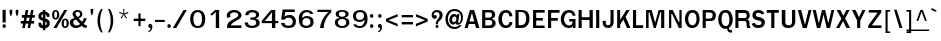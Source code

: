 SplineFontDB: 1.0
FontName: Garuda-Bold
FullName: Garuda Bold
FamilyName: Garuda
Weight: Bold
Copyright: Generated by NECTEC for Public Domain\n\nModified by TLWG
Version: 1.1 : May 12, 2003
ItalicAngle: 0
UnderlinePosition: -205
UnderlineWidth: 102
Ascent: 1786
Descent: 262
NeedsXUIDChange: 1
FSType: 0
PfmFamily: 33
TTFWeight: 700
TTFWidth: 5
Panose: 2 11 7 4 2 2 2 2 2 4
LineGap: 0
VLineGap: 0
LangName: 1033 "" "" "" "Garuda Bold" 
Encoding: compacted
OldEncoding: iso8859_1
DisplaySize: -72
AntiAlias: 1
WinInfo: 368 8 2
BeginPrivate: 3
BlueValues 31 [-20 4 693 709 796 800 934 956]
OtherBlues 11 [-279 -240]
ForceBold 4 true
EndPrivate
BeginChars: 379 345
StartChar: .notdef
Encoding: 0 -1
OldEncoding: 0
Width: 1024
Flags: W
HStem: 0 128<256 768> 1658 128<256 768>
VStem: 128 128<128 1658> 768 128<128 1658>
Fore
128 0 m 1
 128 1786 l 1
 896 1786 l 1
 896 0 l 1
 128 0 l 1
256 128 m 1
 768 128 l 1
 768 1658 l 1
 256 1658 l 1
 256 128 l 1
EndSplineSet
MinimumDistance: x2,-1 
EndChar
StartChar: space
Encoding: 32 32
OldEncoding: 32
Width: 461
Flags: W
EndChar
StartChar: exclam
Encoding: 33 33
OldEncoding: 33
Width: 412
Flags: W
HStem: 2 195<204 222>
VStem: 131 160<283 931>
Fore
291 283 m 1
 131 283 l 1
 131 932 l 1
 295 932 l 1
 291 283 l 1
303 100 m 0
 303 34.6667 273.667 2 215 2 c 0
 155 2 125 34.6667 125 100 c 0
 125 164.667 155 197 215 197 c 0
 273.667 197 303 164.667 303 100 c 0
EndSplineSet
MinimumDistance: x0,-1 
EndChar
StartChar: quotedbl
Encoding: 34 34
OldEncoding: 34
Width: 612
Flags: W
VStem: 82 135<771 932> 395 135<771 932>
Fore
481 608 m 1
 446 608 l 1
 395 772 l 1
 395 932 l 1
 530 932 l 1
 530 772 l 1
 481 608 l 1
166 608 m 1
 131 608 l 1
 82 772 l 1
 82 932 l 1
 217 932 l 1
 217 772 l 1
 166 608 l 1
EndSplineSet
MinimumDistance: x4,-1 
EndChar
StartChar: numbersign
Encoding: 35 35
OldEncoding: 35
Width: 799
Flags: W
HStem: 0 21G<115 246 387 516> 221 133<41 160 317 434 590 721> 551 137<96 221 377 500 647 758> 916 20G<289 422 569 696>
DStem: 160 221 291 221 115 0 246 0 221 551 352 551 186 354 317 354 289 936 422 936 244 688 377 688 434 221 563 221 387 0 516 0 500 551 627 551 459 354 590 354 569 936 696 936 518 688 647 688
Fore
590 354 m 1
 721 354 l 1
 721 221 l 1
 563 221 l 1
 516 0 l 1
 387 0 l 1
 434 221 l 1
 291 221 l 1
 246 0 l 1
 115 0 l 1
 160 221 l 1
 41 221 l 1
 41 354 l 1
 186 354 l 1
 221 551 l 1
 96 551 l 1
 96 688 l 1
 244 688 l 1
 289 936 l 1
 422 936 l 1
 377 688 l 1
 518 688 l 1
 569 936 l 1
 696 936 l 1
 647 688 l 1
 758 688 l 1
 758 551 l 1
 627 551 l 1
 590 354 l 1
317 354 m 1
 459 354 l 1
 500 551 l 1
 352 551 l 1
 317 354 l 1
EndSplineSet
MinimumDistance: x23,-1 
EndChar
StartChar: dollar
Encoding: 36 36
OldEncoding: 36
Width: 768
Flags: W
HStem: 914 20G<352 479>
VStem: 125 147<231 233 233.025 246 606 621> 352 127<-100 2 141 352 549 711 849 934> 553 152<231 258>
Fore
352 850 m 1
 352 934 l 1
 479 934 l 1
 479 850 l 1
 537 842.667 587 820 629 782 c 0
 675 740.667 696 691.667 692 635 c 2
 690 606 l 2
 689.333 597.333 685.333 590 678 584 c 1
 664 580 l 1
 569 580 l 1
 553 582.667 544.333 591.333 543 606 c 1
 543 662 521.667 697 479 711 c 1
 479 504 l 1
 507.667 497.333 535.667 485.667 563 469 c 1
 657.667 429.667 705 356 705 248 c 0
 705 145.333 659 71.6667 567 27 c 0
 540.333 14.3333 511 6 479 2 c 1
 479 -100 l 1
 352 -100 l 1
 352 2 l 1
 200.667 2 125 79 125 233 c 1
 121 265 130 281 152 281 c 2
 244 281 l 1
 256 279 l 1
 263.333 274.333 268 266.667 270 256 c 2
 272 246 l 1
 272 195.333 298.667 160.333 352 141 c 1
 352 381 l 1
 325.333 385 296 394 264 408 c 0
 170 449.333 123 516.667 123 610 c 0
 123 677.333 142 730 180 768 c 0
 234.667 822.667 292 850 352 850 c 1
354 715 m 1
 298 705 270 672 270 616 c 0
 270 594.667 284.333 574.333 313 555 c 1
 354 549 l 1
 354 715 l 1
479 352 m 1
 479 139 l 1
 528.333 149 553 186.667 553 252 c 0
 553 296.667 528.333 330 479 352 c 1
EndSplineSet
MinimumDistance: x14,-1 
EndChar
StartChar: percent
Encoding: 37 37
OldEncoding: 37
Width: 932
Flags: W
HStem: -10 82<714.926 730> -2 21G<127 287> 416 78<716.7 730> 430 82<230 248> 858 76<230 238>
VStem: 55 113<661 711> 309 115<661 711> 543 114<213 267> 799 114<237 267>
DStem: 678 934 834 934 127 -2 287 -2
Fore
55 682 m 0
 55 751.333 68 808 94 852 c 0
 126 906.667 174 934 238 934 c 0
 325.333 934 383.333 882.667 412 780 c 0
 420 751.333 424 718.667 424 682 c 0
 424 614 410.333 557.333 383 512 c 0
 350.333 457.333 302 430 238 430 c 0
 174 430 126 457.333 94 512 c 0
 68 556.667 55 613.333 55 682 c 0
301 799 m 1
 298.333 817.667 291 832 279 842 c 1
 272.333 852 258.667 857.333 238 858 c 0
 198 858.667 175.333 822 170 748 c 0
 168.667 729.333 168 707.333 168 682 c 0
 168 568.667 191.333 512 238 512 c 0
 285.333 512 309 567.333 309 678 c 2
 309 723 l 1
 307 752 l 1
 301 799 l 1
543 244 m 0
 543 310.667 556.667 366.667 584 412 c 0
 616.667 466.667 664.333 494 727 494 c 0
 789 494 836.667 466.667 870 412 c 0
 898.667 366 913 310 913 244 c 0
 913 174 899.667 116.667 873 72 c 0
 841 17.3333 792.333 -10 727 -10 c 0
 604.333 -10 543 74.6667 543 244 c 0
727 416 m 0
 680.333 416 657 358.667 657 244 c 0
 657 188.667 658.667 153 662 137 c 0
 671.333 93.6667 693 72 727 72 c 0
 757 72 778.333 93 791 135 c 1
 799 236 l 2
 801.667 270 799.667 306 793 344 c 0
 784.333 392 762.333 416 727 416 c 0
678 934 m 1
 834 934 l 1
 287 -2 l 1
 127 -2 l 1
 678 934 l 1
EndSplineSet
MinimumDistance: x21,-1 
EndChar
StartChar: ampersand
Encoding: 38 38
OldEncoding: 38
Width: 958
Flags: W
HStem: -9.99999 127<361 389> 848 96<424 458>
VStem: 41 176<277 313> 182 152<735 759> 569 115<709 739>
DStem: 360 436 496 498 575 199 668 313
Fore
848 2 m 1
 770 2 705 37.6667 653 109 c 1
 555 29.6667 458 -10 362 -10 c 0
 186.667 -10 82.3333 67 49 221 c 0
 43.6667 245.667 41 269.667 41 293 c 0
 41 350.333 62.6667 398 106 436 c 0
 134 460.667 193 490.667 283 526 c 1
 229 600 l 1
 195 666 l 2
 186.333 682.667 182 706.333 182 737 c 0
 182 805 208.667 857.667 262 895 c 0
 308.667 927.667 367.333 944 438 944 c 0
 512 944 570.667 925.667 614 889 c 0
 660.667 849.667 684 793.667 684 721 c 0
 684 625.667 621.333 551.333 496 498 c 1
 668 313 l 1
 689.333 340.333 711 376 733 420 c 1
 766 520 l 1
 907 500 l 1
 883.667 405.333 833.333 307.667 756 207 c 1
 799.333 155 841.667 130.333 883 133 c 2
 913 135 l 1
 913 10 l 1
 848 2 l 1
442 848 m 0
 370 848 334 813 334 743 c 0
 334 719 342 694.667 358 670 c 1
 410 610 l 1
 440 573 l 1
 526 607.667 569 657 569 721 c 0
 569 758.333 557.167 788.833 533.5 812.5 c 0
 509.833 836.167 479.333 848 442 848 c 0
360 436 m 1
 264.667 420 217 372.333 217 293 c 0
 217 243 233.333 201.167 266 167.5 c 0
 298.667 133.833 339.667 117 389 117 c 0
 446.333 117 508.333 144.333 575 199 c 1
 360 436 l 1
EndSplineSet
MinimumDistance: x13,-1 
EndChar
StartChar: quotesingle
Encoding: 39 39
OldEncoding: 39
Width: 399
Flags: W
VStem: 133 133<816 977>
Fore
217 653 m 1
 182 653 l 1
 133 817 l 1
 133 977 l 1
 266 977 l 1
 266 817 l 1
 217 653 l 1
EndSplineSet
MinimumDistance: x4,-1 
EndChar
StartChar: parenleft
Encoding: 40 40
OldEncoding: 40
Width: 506
Flags: W
Fore
209 369 m 0
 209 158.333 254 -39 344 -223 c 1
 254 -223 l 1
 135.333 -36.3333 76 163 76 375 c 0
 76 605.667 136.667 806.333 258 977 c 1
 348 977 l 1
 255.333 793.667 209 591 209 369 c 0
EndSplineSet
EndChar
StartChar: parenright
Encoding: 41 41
OldEncoding: 41
Width: 506
Flags: W
Fore
195 -223 m 1
 104 -223 l 1
 194.667 -40.3333 240 157 240 369 c 0
 240 591 193.333 793.667 100 977 c 1
 190 977 l 1
 312 798.333 373 597.667 373 375 c 0
 373 161.667 313.667 -37.6667 195 -223 c 1
EndSplineSet
EndChar
StartChar: asterisk
Encoding: 42 42
OldEncoding: 42
Width: 799
Flags: W
Fore
434 700 m 1
 563 516 l 1
 518 479 l 1
 399 674 l 1
 281 479 l 1
 236 516 l 1
 369 700 l 1
 162 764 l 1
 180 823 l 1
 379 745 l 1
 371 977 l 1
 428 977 l 1
 420 745 l 1
 618 825 l 1
 637 764 l 1
 434 700 l 1
EndSplineSet
EndChar
StartChar: plus
Encoding: 43 43
OldEncoding: 43
Width: 756
Flags: W
HStem: 352 121<88 329 440 681>
VStem: 330 110<86 352 473 739>
Fore
440 352 m 1
 440 86 l 1
 330 86 l 1
 330 352 l 1
 88 352 l 1
 88 473 l 1
 330 473 l 1
 330 739 l 1
 440 739 l 1
 440 473 l 1
 682 473 l 1
 682 352 l 1
 440 352 l 1
EndSplineSet
MinimumDistance: x10,-1 y6,8 y6,7 y0,2 y0,1 x3,5 x3,4 x0,10 x0,11 
EndChar
StartChar: comma
Encoding: 44 44
OldEncoding: 44
Width: 338
Flags: W
Fore
176 -27 m 2
 176 0 l 1
 144.667 0 118 9.5 96 28.5 c 0
 74 47.5 63 72.6667 63 104 c 0
 63 134.667 72.5 160.5 91.5 181.5 c 0
 110.5 202.5 135.333 213 166 213 c 0
 238 213 274 162.333 274 61 c 2
 274 39 l 1
 258 -108.333 190 -193 70 -215 c 1
 70 -147 l 1
 96 -143 114.333 -137.667 125 -131 c 1
 159 -119 176 -84.3333 176 -27 c 2
EndSplineSet
EndChar
StartChar: hyphen
Encoding: 45 45
OldEncoding: 45
Width: 608
Flags: W
HStem: 322 108<53 550>
Fore
53 322 m 1
 53 430 l 1
 551 430 l 1
 551 322 l 1
 53 322 l 1
EndSplineSet
EndChar
StartChar: period
Encoding: 46 46
OldEncoding: 46
Width: 291
Flags: W
Fore
248 100 m 0
 248 34.6667 218 2 158 2 c 0
 98 2 68 34.6667 68 100 c 0
 68 164.667 98 197 158 197 c 0
 184 197 205.5 187.5 222.5 168.5 c 0
 239.5 149.5 248 126.667 248 100 c 0
EndSplineSet
EndChar
StartChar: slash
Encoding: 47 47
OldEncoding: 47
Width: 799
Flags: W
HStem: -2 21G<43 215> 914 20G<594 762>
DStem: 594 934 762 934 43 -2 215 -2
Fore
594 934 m 1
 762 934 l 1
 215 -2 l 1
 43 -2 l 1
 594 934 l 1
EndSplineSet
MinimumDistance: x1,-1 
EndChar
StartChar: zero
Encoding: 48 48
OldEncoding: 48
Width: 932
Flags: W
HStem: 0 102<476 510> 827 109<492 510>
VStem: 109 165<431 497> 717 168<431 513>
Fore
885 471 m 0
 885 331.667 861 224.667 813 150 c 0
 748.333 50 642 0 494 0 c 0
 362 0 262.667 47 196 141 c 0
 138 222.333 109 331.667 109 469 c 0
 109 602.333 139 710.667 199 794 c 0
 267 888.667 365.333 936 494 936 c 0
 628 936 728.667 890.333 796 799 c 0
 855.333 719 885 609.667 885 471 c 0
500 827 m 0
 388.667 827 317.667 752 287 602 c 0
 278.333 559.333 274 515 274 469 c 0
 274 374.333 288.333 295 317 231 c 0
 355.667 145 416 102 498 102 c 0
 644 102 717 223.667 717 467 c 0
 717 707 644.667 827 500 827 c 0
EndSplineSet
MinimumDistance: x0,-1 
EndChar
StartChar: one
Encoding: 49 49
OldEncoding: 49
Width: 932
Flags: W
HStem: -6 21G<502 674> 918 20G<465 674>
VStem: 502 172<-6 834>
Fore
502 -6 m 1
 502 834 l 1
 432 762 l 1
 391 723 l 1
 346 684 l 1
 293 643 l 1
 217 721 l 1
 248 743 l 2
 276 763 321 800.667 383 856 c 1
 389.667 863.333 403.333 877.667 424 899 c 0
 448 923.667 461.667 936.667 465 938 c 1
 674 938 l 1
 674 -6 l 1
 502 -6 l 1
EndSplineSet
MinimumDistance: x11,-1 
EndChar
StartChar: two
Encoding: 50 50
OldEncoding: 50
Width: 932
Flags: W
HStem: -4 135<356 891> 836 118<492 528>
VStem: 737 160<679 698>
Fore
891 -4 m 1
 156 -4 l 1
 156 66.6667 160.667 120 170 156 c 0
 182.667 206 208.667 252.333 248 295 c 0
 294 345 339.667 382.667 385 408 c 2
 547 498 l 2
 673.667 568.667 737 633.333 737 692 c 0
 737 736.667 709 773 653 801 c 0
 606.333 824.333 558.667 836 510 836 c 0
 432.667 836 374.667 810 336 758 c 0
 319.333 736 311 710.667 311 682 c 0
 311 658.667 319.333 629.333 336 594 c 1
 180 535 l 1
 165.333 557.667 154.333 582 147 608 c 1
 141 696 l 2
 139 724.667 154 761.667 186 807 c 0
 255.333 905 368.667 954 526 954 c 0
 654.667 954 751.667 920 817 852 c 0
 870.333 796 897 738.667 897 680 c 0
 897 596.667 854 527.667 768 473 c 2
 604 369 l 2
 546 332.333 506 306 484 290 c 0
 445.333 262 410.333 229.667 379 193 c 0
 363.667 175 356 154.333 356 131 c 1
 893 133 l 1
 891 -4 l 1
EndSplineSet
MinimumDistance: x18,-1 
EndChar
StartChar: three
Encoding: 51 51
OldEncoding: 51
Width: 932
Flags: W
HStem: -10 112<502 547> 825 119<504 557>
VStem: 719 158<682.125 700> 731 176<258 279>
Fore
332 670 m 1
 168 676 l 1
 172 720 178 752 186 772 c 0
 196 798 215.333 824.667 244 852 c 0
 308 913.333 408.333 944 545 944 c 0
 633.667 944 708.667 924 770 884 c 0
 841.333 837.333 877 772 877 688 c 0
 877 590 818 528.667 700 504 c 1
 700 492 l 1
 782 474.667 839.667 438.333 873 383 c 0
 895.667 343.667 907 302.667 907 260 c 0
 907 152 849.667 75 735 29 c 0
 670.333 3 599.333 -10 522 -10 c 0
 362.667 -10 251.333 31 188 113 c 0
 152.667 159 135 215.667 135 283 c 1
 303 283 l 1
 313 215 l 1
 326.333 174.333 359.333 143.667 412 123 c 0
 448 109 484.667 102 522 102 c 0
 580 102 628 114.667 666 140 c 0
 709.333 170 731 212.667 731 268 c 0
 731 343.333 697 392.667 629 416 c 0
 589.667 429.333 523.333 436 430 436 c 1
 430 551 l 1
 506 545 l 1
 557 551 l 2
 646.333 561.667 699 593 715 645 c 1
 719 682 l 1
 719 777.333 654.667 825 526 825 c 0
 425.333 825 361.333 782.667 334 698 c 1
 330 678 l 1
 332 670 l 1
EndSplineSet
MinimumDistance: x10,-1 
EndChar
StartChar: four
Encoding: 52 52
OldEncoding: 52
Width: 932
Flags: W
HStem: -6 21G<612 784> 238 110<252 610 784 936> 922 20G<559 782>
VStem: 612 172<-6 238 348 817>
Fore
784 238 m 1
 784 -6 l 1
 612 -6 l 1
 612 238 l 1
 92 238 l 1
 92 362 l 1
 559 942 l 1
 782 942 l 1
 782 348 l 1
 936 348 l 1
 936 238 l 1
 784 238 l 1
610 817 m 1
 252 348 l 1
 610 348 l 1
 610 817 l 1
EndSplineSet
MinimumDistance: x6,8 y8,6 y8,7 y0,2 y0,1 y5,3 x3,5 x3,4 x0,9 x0,10 
EndChar
StartChar: five
Encoding: 53 53
OldEncoding: 53
Width: 932
Flags: W
HStem: -20 118<509 559> 526 136<539 614> 803 129<378 852>
Fore
539 -20 m 0
 333.667 -20 211.333 47.3333 172 182 c 0
 169.333 190.667 164.667 212 158 246 c 1
 330 246 l 1
 344.667 147.333 413.667 98 537 98 c 0
 671.667 98 743.333 163 752 293 c 2
 754 324 l 2
 758 383.333 737.333 432.333 692 471 c 0
 650 507.667 599 526 539 526 c 0
 450.333 526 377 490.667 319 420 c 1
 162 420 l 1
 236 932 l 1
 852 932 l 1
 870 803 l 1
 379 803 l 1
 371 772 l 1
 332 573 l 1
 408 618 l 1
 446 639 l 2
 474 654.333 530 662 614 662 c 0
 711.333 662 787.667 627.333 843 558 c 0
 894.333 494.667 920 413 920 313 c 0
 920 91 793 -20 539 -20 c 0
EndSplineSet
EndChar
StartChar: six
Encoding: 54 54
OldEncoding: 54
Width: 932
Flags: W
HStem: -20 114<512 557> 508 104<524 551> 840 108<532 578>
VStem: 743 160<283 317>
Fore
526 -20 m 0
 370.667 -20 263.667 38 205 154 c 0
 165 233.333 145 350 145 504 c 0
 145 634.667 179.333 740 248 820 c 0
 320 905.333 420.333 948 549 948 c 0
 729 948 841.667 877 887 735 c 1
 735 735 l 1
 702.333 805 642.333 840 555 840 c 0
 487.667 840 433 815.333 391 766 c 0
 356.333 725.333 334 668.667 324 596 c 2
 319 559 l 1
 319 510 l 1
 340 524 l 1
 350 535 l 2
 396.667 586.333 463 612 549 612 c 0
 654.333 612 738.333 586.667 801 536 c 0
 869 481.333 903 402.333 903 299 c 0
 903 192.333 865.667 111 791 55 c 0
 724.333 5 636 -20 526 -20 c 0
528 508 m 0
 466 508 416.667 486.333 380 443 c 0
 345.333 402.333 328 350.333 328 287 c 0
 328 158.333 396 94 532 94 c 0
 596 94 647.167 111.667 685.5 147 c 0
 723.833 182.333 743 231.667 743 295 c 0
 743 359.667 723.333 411.333 684 450 c 0
 644.667 488.667 592.667 508 528 508 c 0
EndSplineSet
MinimumDistance: x16,-1 
EndChar
StartChar: seven
Encoding: 55 55
OldEncoding: 55
Width: 932
Flags: W
HStem: -2 21G<309 502> 813 115<176 737>
Fore
516 172 m 0
 506.667 122.667 502 64.6667 502 -2 c 1
 309 -2 l 1
 328.333 197.333 394.667 380.333 508 547 c 0
 547.333 605 623.667 693.667 737 813 c 1
 176 813 l 1
 176 928 l 1
 883 928 l 1
 883 803 l 1
 813 740.333 751.333 669.333 698 590 c 0
 602.667 447.333 542 308 516 172 c 0
EndSplineSet
EndChar
StartChar: eight
Encoding: 56 56
OldEncoding: 56
Width: 932
Flags: W
HStem: -8 98<498 532> 465 117<498 532> 854 88<498 532>
VStem: 147 158<279 297> 190 160<729 745> 692 158<725 743> 731 158<279 297>
Fore
889 291 m 0
 889 190.333 851.333 113.667 776 61 c 0
 710.667 15 625.333 -8 520 -8 c 0
 414 -8 328 15 262 61 c 0
 185.333 113.667 147 191 147 293 c 0
 147 417 221.667 490.667 371 514 c 1
 371 545 l 1
 315 550.333 270.833 570.667 238.5 606 c 0
 206.167 641.333 190 687 190 743 c 0
 190 813 229.667 865.667 309 901 c 0
 370.333 928.333 440.667 942 520 942 c 0
 604 942 675 929 733 903 c 0
 811 868.333 850 814.333 850 741 c 0
 850 632.333 794 567 682 545 c 1
 684 514 l 1
 820.667 490.667 889 416.333 889 291 c 0
731 291 m 0
 731 349 709.333 393.333 666 424 c 0
 628 451.333 578.667 465 518 465 c 0
 459.333 465 410.667 451 372 423 c 0
 327.333 391 305 347 305 291 c 0
 305 230.333 325.667 181.333 367 144 c 0
 406.333 108 456.667 90 518 90 c 0
 580.667 90 631.833 108 671.5 144 c 0
 711.167 180 731 229 731 291 c 0
520 854 m 0
 406.667 854 350 812.333 350 729 c 1
 345.333 680.333 360.667 643 396 617 c 0
 427.333 593.667 468 582 518 582 c 0
 634 582 692 630.333 692 727 c 0
 692 769.667 673 802.333 635 825 c 0
 603.667 844.333 565.333 854 520 854 c 0
EndSplineSet
MinimumDistance: x0,-1 
EndChar
StartChar: nine
Encoding: 57 57
OldEncoding: 57
Width: 932
Flags: W
HStem: -10 98<471 510> 332 106<487 524> 840 108<492 537>
VStem: 152 155<629 663> 745 152<405 451>
Fore
897 444 m 0
 897 314.667 863.667 208.667 797 126 c 0
 725 35.3333 626 -10 500 -10 c 0
 320 -10 210.667 53.3333 172 180 c 2
 168 193 l 1
 311 193 l 1
 343.667 123 404.667 88 494 88 c 0
 579.333 88 645.333 133 692 223 c 0
 722 281 739 331.667 743 375 c 0
 744.333 390.333 745 415.667 745 451 c 1
 719 430 l 1
 696 406 l 2
 648.667 356.667 584.667 332 504 332 c 0
 398.667 332 315.333 355.667 254 403 c 0
 186 455 152 532.333 152 635 c 0
 152 741 188.333 821 261 875 c 0
 325.667 923.667 412.667 948 522 948 c 0
 727.333 948 847.667 847.667 883 647 c 0
 892.333 593.667 897 526 897 444 c 0
518 840 m 0
 454.667 840 404 822.667 366 788 c 0
 326.667 751.333 307 701.667 307 639 c 0
 307 578.333 325.333 529.667 362 493 c 0
 398.667 456.333 447.333 438 508 438 c 0
 568.667 438 619.333 457.667 660 497 c 0
 700.667 536.333 721 586.333 721 647 c 0
 721 707.667 702.5 755 665.5 789 c 0
 628.5 823 579.333 840 518 840 c 0
EndSplineSet
MinimumDistance: x0,-1 
EndChar
StartChar: colon
Encoding: 58 58
OldEncoding: 58
Width: 393
Flags: W
HStem: 2 195<179 197> 512 195<179 197>
Fore
279 608 m 0
 279 544 249.333 512 190 512 c 0
 130 512 100 544 100 608 c 0
 100 674 130 707 190 707 c 0
 249.333 707 279 674 279 608 c 0
279 100 m 0
 279 34.6667 249.333 2 190 2 c 0
 130 2 100 34.6667 100 100 c 0
 100 164.667 130 197 190 197 c 0
 249.333 197 279 164.667 279 100 c 0
EndSplineSet
EndChar
StartChar: semicolon
Encoding: 59 59
OldEncoding: 59
Width: 428
Flags: W
HStem: 6 205<195 207> 506 194<179 213>
Fore
287 602 m 0
 287 538 257 506 197 506 c 0
 136.333 506 106 538 106 602 c 0
 106 667.333 136.333 700 197 700 c 0
 257 700 287 667.333 287 602 c 0
207 -33 m 2
 207 6 l 1
 177 6 151.667 15.1667 131 33.5 c 0
 110.333 51.8333 100 76 100 106 c 0
 100 176 134.333 211 203 211 c 0
 238.333 211 265.667 195 285 163 c 0
 301.667 135 309 102.667 307 66 c 1
 305 33 l 2
 296.333 -110.333 231.667 -193 111 -215 c 1
 111 -147 l 1
 133.667 -143 150.667 -138.333 162 -133 c 1
 192 -113.667 207 -80.3333 207 -33 c 2
EndSplineSet
EndChar
StartChar: less
Encoding: 60 60
OldEncoding: 60
Width: 799
Flags: W
DStem: 98 330 231 399 700 84 700 215 700 713 700 582 98 467 231 399
Fore
98 330 m 1
 98 467 l 1
 700 713 l 1
 700 582 l 1
 231 399 l 1
 700 215 l 1
 700 84 l 1
 98 330 l 1
EndSplineSet
MinimumDistance: x2,-1 
EndChar
StartChar: equal
Encoding: 61 61
OldEncoding: 61
Width: 727
Flags: W
HStem: 184 123<88 664> 537 120<88 664>
Fore
88 537 m 1
 88 657 l 1
 664 657 l 1
 664 537 l 1
 88 537 l 1
88 184 m 1
 88 307 l 1
 664 307 l 1
 664 184 l 1
 88 184 l 1
EndSplineSet
EndChar
StartChar: greater
Encoding: 62 62
OldEncoding: 62
Width: 799
Flags: W
DStem: 98 582 98 713 565 399 700 467 565 399 700 330 98 215 98 84
Fore
98 84 m 1
 98 215 l 1
 565 399 l 1
 98 582 l 1
 98 713 l 1
 700 467 l 1
 700 330 l 1
 98 84 l 1
EndSplineSet
MinimumDistance: x5,-1 
EndChar
StartChar: question
Encoding: 63 63
OldEncoding: 63
Width: 719
Flags: W
HStem: -2 154<346 373> 494 196<236 268> 836 108<333 362>
VStem: 84 109<678 703> 492 151<666 696>
Fore
562 873 m 0
 599.333 840.333 623 809.667 633 781 c 0
 639.667 761.667 643 728.667 643 682 c 0
 643 586 608.333 503.333 539 434 c 2
 451 346 l 2
 425 320 410.667 281.667 408 231 c 1
 406 188 l 1
 297 186 l 1
 299 252 l 1
 309 309 l 1
 313 330.333 326 363.333 348 408 c 0
 352.667 420 382 461.333 436 532 c 0
 473.333 580.667 492 628 492 674 c 0
 492 722 477.667 761 449 791 c 0
 420.333 821 382 836 334 836 c 0
 278 836 239 816 217 776 c 2
 205 754 l 1
 197 733.333 193 714 193 696 c 0
 193 682.667 194.333 673.333 197 668 c 1
 223 682.667 246.667 690 268 690 c 0
 321.333 690 348 658.667 348 596 c 0
 348 565.333 337.167 540.667 315.5 522 c 0
 293.833 503.333 267.333 494 236 494 c 0
 188 494 150 513.667 122 553 c 0
 96.6667 587.667 84 630 84 680 c 0
 84 777.333 121 849.667 195 897 c 0
 243.667 928.333 299.333 944 362 944 c 0
 440.667 944 507.333 920.333 562 873 c 0
358 152 m 0
 408 152 434 126 436 74 c 0
 438 23.3333 412 -2 358 -2 c 0
 308 -2 283 23.3333 283 74 c 0
 283 126 308 152 358 152 c 0
EndSplineSet
MinimumDistance: x2,-1 
EndChar
StartChar: at
Encoding: 64 64
OldEncoding: 64
Width: 1049
Flags: W
HStem: -35 107<533 573> 588 129<517 537> 689 20G<682 788> 860 107<516 573>
VStem: 76 123<434 494> 272 140<412 438> 872 101<518 561>
Fore
684 180 m 0
 629.333 180 602 206.667 602 260 c 1
 562.667 215.333 520.333 190 475 184 c 1
 415 184 365.333 207.667 326 255 c 0
 290 299.667 272 352.667 272 414 c 0
 272 494 292.667 562.667 334 620 c 0
 380 684.667 441.333 717 518 717 c 0
 576.667 717 627.333 688.333 670 631 c 1
 682 709 l 1
 788 709 l 1
 729 301 l 2
 725.667 278.333 733.333 266.667 752 266 c 0
 790.667 265.333 822 299.667 846 369 c 0
 863.333 419.667 872 469.333 872 518 c 0
 872 622 843 705 785 767 c 0
 727 829 646.333 860 543 860 c 0
 434.333 860 348.667 820.667 286 742 c 0
 228 670 199 578.333 199 467 c 0
 199 351 230.333 257.333 293 186 c 0
 359 110 449 72 563 72 c 0
 646.333 72 723.667 102 795 162 c 1
 907 162 l 1
 853.667 96 802.667 48 754 18 c 0
 696 -17.3333 629 -35 553 -35 c 0
 407 -35 290.333 12 203 106 c 0
 118.333 197.333 76 316.333 76 463 c 0
 76 605 118.333 723.667 203 819 c 0
 290.333 917.667 404.333 967 545 967 c 0
 663 967 763.833 928.667 847.5 852 c 0
 931.167 775.333 973 678.333 973 561 c 0
 973 444.333 950.333 356.333 905 297 c 0
 869 249.667 838.333 219 813 205 c 0
 783 188.333 740 180 684 180 c 0
412 436 m 0
 412 352.667 444 311 508 311 c 0
 546.667 311 578 328.333 602 363 c 0
 624 393.667 635 429 635 469 c 0
 635 548.333 601.667 588 535 588 c 0
 499 588 469 571.333 445 538 c 0
 423 508 412 474 412 436 c 0
EndSplineSet
MinimumDistance: x29,-1 
EndChar
StartChar: A
Encoding: 65 65
OldEncoding: 65
Width: 840
Flags: W
HStem: 4 21G<33 188 614 788> 207 129<281 524> 920 20G<307 522>
DStem: 307 940 406 797 33 4 281 336 307 940 246 207 33 4 188 4
Fore
614 4 m 1
 559 207 l 1
 246 207 l 1
 188 4 l 1
 33 4 l 1
 307 940 l 1
 522 940 l 1
 788 4 l 1
 614 4 l 1
406 797 m 1
 281 336 l 1
 524 336 l 1
 406 797 l 1
EndSplineSet
MinimumDistance: x8,-1 
EndChar
StartChar: B
Encoding: 66 66
OldEncoding: 66
Width: 864
Flags: W
HStem: 4 129<270 440> 426 121<270 438> 817 123<270 473>
VStem: 111 159<133 425 547 817> 612 166<686 709> 631 172<244 285>
Fore
612 12 m 1
 487 4 l 1
 111 4 l 1
 111 940 l 1
 487 940 l 1
 598 934 l 2
 624 932.667 652 921.667 682 901 c 0
 746 857.667 778 793 778 707 c 0
 778 599 722 528 610 494 c 1
 608 481 l 1
 666 469 713 441.333 749 398 c 0
 785 354.667 803 303.333 803 244 c 0
 803 206 794 171 776 139 c 0
 737.333 69.6667 682.667 27.3333 612 12 c 1
514 813 m 2
 473 817 l 1
 270 817 l 1
 270 547 l 1
 438 547 l 1
 512 549 l 1
 528.667 551.667 545.667 560.333 563 575 c 0
 595.667 602.333 612 640 612 688 c 0
 612 764.667 579.333 806.333 514 813 c 2
567 403 m 0
 553.667 411.667 536 418 514 422 c 1
 451 426 l 1
 270 426 l 1
 270 133 l 1
 440 133 l 1
 518 135 l 1
 535.333 137.667 553.667 146 573 160 c 0
 611.667 188 631 229.667 631 285 c 0
 631 335 609.667 374.333 567 403 c 0
EndSplineSet
MinimumDistance: x11,-1 
EndChar
StartChar: C
Encoding: 67 67
OldEncoding: 67
Width: 864
Flags: W
HStem: -4 133<451 469> 821 135<435 469>
VStem: 68 184<443 493>
Fore
453 -4 m 0
 325.667 -4 227.333 46.3333 158 147 c 0
 98 234.333 68 344.333 68 477 c 0
 68 609.667 99.3333 719.667 162 807 c 0
 233.333 906.333 332.333 956 459 956 c 0
 649.667 956 761.667 847 795 629 c 1
 627 616 l 1
 627 752.667 569 821 453 821 c 0
 385.667 821 333 778 295 692 c 0
 266.333 627.333 252 552.333 252 467 c 0
 252 385.667 267 313.333 297 250 c 0
 335 169.333 390.333 129 463 129 c 0
 526.333 129 573.333 157 604 213 c 0
 617.333 237.667 629 271 639 313 c 1
 795 303 l 1
 763.667 98.3333 649.667 -4 453 -4 c 0
EndSplineSet
MinimumDistance: x9,-1 
EndChar
StartChar: D
Encoding: 68 68
OldEncoding: 68
Width: 864
Flags: W
HStem: 4 21G<74 346> 777 20G<236 360> 920 20G<74 311>
VStem: 74 162<145 797> 627 166<467 501>
Fore
682 133 m 0
 613.333 47 501.333 4 346 4 c 2
 74 4 l 1
 74 940 l 1
 311 940 l 2
 480.333 940 598 905.333 664 836 c 0
 750 746 793 625.667 793 475 c 0
 793 340.333 756 226.333 682 133 c 0
555 721 m 0
 519.667 771.667 454.667 797 360 797 c 2
 236 797 l 1
 236 145 l 1
 330 145 l 2
 390.667 145 435.667 150.667 465 162 c 0
 511.667 180 547 210.667 571 254 c 0
 581.667 273.333 595.333 309.333 612 362 c 1
 622 412.667 627 452.333 627 481 c 0
 627 572.333 603 652.333 555 721 c 0
EndSplineSet
MinimumDistance: x6,-1 
EndChar
StartChar: E
Encoding: 69 69
OldEncoding: 69
Width: 760
Flags: W
HStem: 2 125<266 698> 391 131<266 606> 797 135<266 698>
VStem: 106 160<126 391 521 797>
Fore
106 2 m 1
 106 932 l 1
 698 932 l 1
 698 797 l 1
 266 797 l 1
 266 522 l 1
 606 522 l 1
 606 391 l 1
 266 391 l 1
 266 127 l 1
 698 127 l 1
 698 2 l 1
 106 2 l 1
EndSplineSet
MinimumDistance: x2,-1 x9,11 x9,10 x5,7 x5,6 x4,2 x4,3 
EndChar
StartChar: F
Encoding: 70 70
OldEncoding: 70
Width: 709
Flags: W
HStem: 2 21G<104 264> 385 139<264 606> 795 141<264 694>
VStem: 104 160<2 385 523 795>
Fore
264 795 m 1
 264 524 l 1
 606 524 l 1
 606 385 l 1
 264 385 l 1
 264 2 l 1
 104 2 l 1
 104 936 l 1
 694 936 l 1
 694 795 l 1
 264 795 l 1
EndSplineSet
MinimumDistance: x8,-1 y4,6 y4,5 x1,3 x1,2 x0,8 x0,9 
EndChar
StartChar: G
Encoding: 71 71
OldEncoding: 71
Width: 864
Flags: W
HStem: -8 131<445 477> 0 21G<662 795> 348 129<475 643> 821 129<440 477>
VStem: 41 166<439 489> 643 152<327 348>
Fore
662 0 m 1
 662 100 l 1
 632.667 28 560.667 -8 446 -8 c 0
 321.333 -8 221 40.6667 145 138 c 0
 75.6667 226.667 41 335 41 463 c 0
 41 603 76.3333 717.333 147 806 c 0
 223.667 902 330.333 950 467 950 c 0
 648.333 950 759.667 854.667 801 664 c 1
 651 641 l 1
 632.333 761 569 821 461 821 c 0
 383 821 318.667 777.333 268 690 c 0
 227.333 619.333 207 541.667 207 457 c 0
 207 381 228.667 310 272 244 c 0
 325.333 163.333 391.667 123 471 123 c 0
 585.667 123 643 198 643 348 c 1
 475 348 l 1
 475 477 l 1
 795 477 l 1
 795 0 l 1
 662 0 l 1
EndSplineSet
MinimumDistance: x17,-1 
EndChar
StartChar: H
Encoding: 72 72
OldEncoding: 72
Width: 879
Flags: W
HStem: 4 21G<80 242 641 809> 412 143<242 641> 920 20G<80 242 641 809>
VStem: 80 162<4 412 555 940> 641 168<4 412 555 940>
Fore
641 4 m 1
 641 412 l 1
 242 412 l 1
 242 4 l 1
 80 4 l 1
 80 940 l 1
 242 940 l 1
 242 555 l 1
 641 555 l 1
 641 940 l 1
 809 940 l 1
 809 4 l 1
 641 4 l 1
EndSplineSet
MinimumDistance: x10,-1 y8,10 y8,9 y7,5 y7,6 y2,4 y2,3 y1,11 y1,0 
EndChar
StartChar: I
Encoding: 73 73
OldEncoding: 73
Width: 393
Flags: W
HStem: 4 21G<111 270> 920 20G<111 270>
VStem: 111 159<4 940>
Fore
111 4 m 1
 111 940 l 1
 270 940 l 1
 270 4 l 1
 111 4 l 1
EndSplineSet
MinimumDistance: x2,-1 
EndChar
StartChar: J
Encoding: 74 74
OldEncoding: 74
Width: 645
Flags: W
HStem: -4 145<305 319> 916 20G<436 594>
VStem: 39 156<242 367> 436 158<353 936>
Fore
469 39 m 0
 426.333 10.3333 375.667 -4 317 -4 c 0
 301 -4 288.333 -2.66667 279 0 c 1
 194.333 0 130 32.6667 86 98 c 0
 54.6667 144.667 39 195.333 39 250 c 2
 39 367 l 1
 195 367 l 1
 195 254 l 2
 195 221.333 205.5 194.333 226.5 173 c 0
 247.5 151.667 274.333 141 307 141 c 0
 379.667 141 421.333 181.333 432 262 c 1
 436 354 l 1
 436 936 l 1
 594 936 l 1
 594 244 l 1
 576 151.333 534.333 83 469 39 c 0
EndSplineSet
MinimumDistance: x13,-1 
EndChar
StartChar: K
Encoding: 75 75
OldEncoding: 75
Width: 840
Flags: W
HStem: 0 21G<111 264 612 793> 914 20G<111 264>
VStem: 111 153<0 174 424 934>
DStem: 428 436 543 586 612 0 793 0 580 932 750 932 264 424 543 586
Fore
612 0 m 1
 428 436 l 1
 264 174 l 1
 264 0 l 1
 111 0 l 1
 111 934 l 1
 264 934 l 1
 264 424 l 1
 580 932 l 1
 750 932 l 1
 543 586 l 1
 793 0 l 1
 612 0 l 1
EndSplineSet
MinimumDistance: x11,-1 
EndChar
StartChar: L
Encoding: 76 76
OldEncoding: 76
Width: 655
Flags: W
HStem: 4 143<261 623> 920 20G<100 262>
VStem: 100 162<146 940>
Fore
100 4 m 1
 100 940 l 1
 262 940 l 1
 262 147 l 1
 623 147 l 1
 623 4 l 1
 100 4 l 1
EndSplineSet
MinimumDistance: x4,-1 y3,1 y3,2 x3,5 x3,4 
EndChar
StartChar: M
Encoding: 77 77
OldEncoding: 77
Width: 1153
Flags: W
HStem: 4 21G<106 236 500 606 879 1038> 920 20G<106 393 752 1038>
VStem: 106 130<4 811> 879 159<4 811>
DStem: 281 811 393 940 500 4 569 279 752 940 829 811 569 279 606 4
Fore
879 4 m 1
 879 811 l 1
 829 811 l 1
 606 4 l 1
 500 4 l 1
 281 811 l 1
 236 811 l 1
 236 4 l 1
 106 4 l 1
 106 940 l 1
 393 940 l 1
 569 279 l 1
 752 940 l 1
 1038 940 l 1
 1038 4 l 1
 879 4 l 1
EndSplineSet
MinimumDistance: x13,-1 
EndChar
StartChar: N
Encoding: 78 78
OldEncoding: 78
Width: 864
Flags: W
HStem: 4 21G<106 219 608 750> 687 20G<219 264> 920 20G<106 293 635 750>
VStem: 106 113<4 707> 635 115<315 940>
DStem: 264 707 293 940 608 4 594 315
Fore
608 4 m 1
 264 707 l 1
 219 707 l 1
 219 4 l 1
 106 4 l 1
 106 940 l 1
 293 940 l 1
 594 315 l 1
 635 315 l 1
 635 940 l 1
 750 940 l 1
 750 4 l 1
 608 4 l 1
EndSplineSet
MinimumDistance: x10,-1 
EndChar
StartChar: O
Encoding: 79 79
OldEncoding: 79
Width: 864
Flags: W
HStem: -4 139<426 444> 823 133<426 444>
VStem: 43 172<443 509> 641 160<459 509>
Fore
428 -4 m 0
 298 -4 203.667 42.3333 145 135 c 0
 77 241.667 43 355.667 43 477 c 0
 43 606.333 74.3333 715.667 137 805 c 0
 207.667 905.667 304.667 956 428 956 c 0
 528.667 956 606.333 932.667 661 886 c 0
 713 841.333 751.333 769.333 776 670 c 0
 792.667 603.333 801 539.667 801 479 c 0
 801 427 793.333 369.667 778 307 c 0
 727.333 99.6667 610.667 -4 428 -4 c 0
434 823 m 0
 356.667 823 297.333 776.667 256 684 c 0
 228.667 622.667 215 553.667 215 477 c 0
 215 395 231.333 321.333 264 256 c 0
 304.667 175.333 362 135 436 135 c 0
 506.667 135 562.667 178 604 264 c 0
 628.667 315.333 641 386.333 641 477 c 0
 641 707.667 572 823 434 823 c 0
EndSplineSet
MinimumDistance: x7,-1 
EndChar
StartChar: P
Encoding: 80 80
OldEncoding: 80
Width: 836
Flags: W
HStem: 0 21G<84 244> 369 125<244 455> 809 127<244 437>
VStem: 84 160<0 369 494 809> 598 164<651 673>
Fore
565 375 m 2
 518 369 l 1
 244 369 l 1
 244 0 l 1
 84 0 l 1
 84 936 l 1
 489 936 l 2
 555 936 610.333 919 655 885 c 0
 726.333 830.333 762 756 762 662 c 0
 762 617.333 754.333 573.333 739 530 c 0
 706.333 437.333 648.333 385.667 565 375 c 2
492 803 m 0
 471.333 807 446 809 416 809 c 2
 244 809 l 1
 244 494 l 1
 455 494 l 1
 492 500 l 2
 536.667 507.333 568 537.333 586 590 c 0
 591.333 605.333 595.333 625.667 598 651 c 1
 598 739 562.667 789.667 492 803 c 0
EndSplineSet
MinimumDistance: x8,-1 y2,4 y2,3 
EndChar
StartChar: Q
Encoding: 81 81
OldEncoding: 81
Width: 864
Flags: W
HStem: 817 133<428 446>
Fore
608 37 m 1
 608 -46.3333 643.667 -85.3333 715 -80 c 2
 766 -76 l 1
 766 -201 l 1
 717 -205 l 2
 651 -210.333 602 -193.333 570 -154 c 0
 544.667 -123.333 526.667 -72.6667 516 -2 c 1
 406 -12 l 2
 358 -16.6667 309.333 -2.33333 260 31 c 0
 216.667 59.6667 180.667 96.3333 152 141 c 0
 91.3333 236.333 61 346.333 61 471 c 0
 61 600.333 90.6667 709.667 150 799 c 0
 216.667 899.667 312 950 436 950 c 0
 560.667 950 652.333 905 711 815 c 0
 775 717 807 602.333 807 471 c 0
 807 270.333 740.667 125.667 608 37 c 1
590 705 m 0
 562 779.667 510.667 817 436 817 c 0
 352.667 817 294.667 774 262 688 c 1
 240 586 l 1
 233 471 l 2
 228.333 395 242.667 320.667 276 248 c 0
 312.667 167.333 368.667 127 444 127 c 0
 524.667 127 578.667 168.667 606 252 c 1
 629 358 l 1
 637 471 l 1
 641 531.667 625.333 609.667 590 705 c 0
EndSplineSet
EndChar
StartChar: R
Encoding: 82 82
OldEncoding: 82
Width: 881
Flags: W
HStem: -2 21G<72 227 676 842> 375 153<227 528> 778 154<227 528>
VStem: 72 155<-2 375 528 778> 639 154<168 211>
Fore
676 -2 m 1
 651.333 59.3333 639 127 639 201 c 0
 639 265.667 634.333 307.333 625 326 c 0
 609 358.667 570 375 508 375 c 2
 227 375 l 1
 227 -2 l 1
 72 -2 l 1
 72 932 l 1
 500 932 l 2
 704.667 932 807 846.667 807 676 c 0
 807 620.667 799 578.667 783 550 c 0
 769.667 526.667 739.333 496.333 692 459 c 1
 764.667 408.333 799 340 795 254 c 2
 793 211 l 1
 793 170 l 2
 793 118 809.333 77.6667 842 49 c 1
 842 -2 l 1
 676 -2 l 1
502 778 m 2
 227 778 l 1
 227 528 l 1
 526 528 l 2
 568 528 597 534.333 613 547 c 0
 629 559.667 640.333 586.333 647 627 c 1
 649 662 l 2
 651.667 710 636 743.333 602 762 c 0
 582.667 772.667 549.333 778 502 778 c 2
EndSplineSet
MinimumDistance: x13,-1 y4,6 y4,5 
EndChar
StartChar: S
Encoding: 83 83
OldEncoding: 83
Width: 786
Flags: W
HStem: -8 147<365 387> 811 141<365 404>
VStem: 72 176<669 702> 543 172<252 293>
Fore
502 8 m 0
 460.667 -2.66667 415.667 -8 367 -8 c 0
 193 -8 82.3333 67 35 217 c 1
 111 240 l 1
 197 264 l 1
 224.333 180.667 287 139 385 139 c 0
 425 139 459.667 147.667 489 165 c 0
 525 185.667 543 214.667 543 252 c 0
 543 300 522.333 335.333 481 358 c 1
 424 379 l 1
 373 391 l 2
 273.667 414.333 203.333 441 162 471 c 0
 102 514.333 72 580.667 72 670 c 0
 72 808 132 896 252 934 c 0
 289.333 946 329.667 952 373 952 c 0
 531 952 634 889.333 682 764 c 1
 539 715 l 1
 527 748.333 511.333 771.333 492 784 c 0
 465.333 802 429.667 811 385 811 c 0
 293.667 811 248 774.667 248 702 c 0
 248 657.333 262.333 626.667 291 610 c 1
 334 594 l 1
 383 582 l 2
 405.667 576.667 448.667 565.667 512 549 c 0
 540 541 571.333 524 606 498 c 0
 678.667 443.333 715 375 715 293 c 0
 715 250.333 706.667 209.333 690 170 c 0
 654 84.6667 591.333 30.6667 502 8 c 0
EndSplineSet
MinimumDistance: x25,-1 
EndChar
StartChar: T
Encoding: 84 84
OldEncoding: 84
Width: 709
Flags: W
HStem: 2 21G<270 430> 795 143<41 270 430 655>
VStem: 270 160<2 795>
Fore
430 795 m 1
 430 2 l 1
 270 2 l 1
 270 795 l 1
 41 795 l 1
 41 938 l 1
 655 938 l 1
 655 795 l 1
 430 795 l 1
EndSplineSet
MinimumDistance: x6,-1 y0,2 y0,1 x3,5 x3,4 x0,6 x0,7 
EndChar
StartChar: U
Encoding: 85 85
OldEncoding: 85
Width: 864
Flags: W
HStem: -8 139<427 461> 914 20G<92 272 614 782>
VStem: 92 182<269 934> 614 168<285 934>
Fore
782 287 m 2
 782 225.667 753.333 158.667 696 86 c 1
 636 23.3333 549.333 -8 436 -8 c 0
 246 -8 136 56.6667 106 186 c 0
 96.6667 226 92 286.333 92 367 c 2
 92 934 l 1
 272 934 l 1
 274 270 l 1
 274 206 302 164.333 358 145 c 0
 385.333 135.667 416.333 131 451 131 c 0
 517 131 562.667 149.333 588 186 c 0
 605.333 211.333 614 256.667 614 322 c 2
 614 934 l 1
 782 934 l 1
 782 287 l 2
EndSplineSet
MinimumDistance: x0,-1 
EndChar
StartChar: V
Encoding: 86 86
OldEncoding: 86
Width: 786
Flags: W
HStem: 0 21G<297 500> 916 20G<41 215>
Fore
500 0 m 1
 297 0 l 1
 41 936 l 1
 215 936 l 1
 406 168 l 1
 594 934 l 1
 745 936 l 1
 500 0 l 1
EndSplineSet
EndChar
StartChar: W
Encoding: 87 87
OldEncoding: 87
Width: 1180
Flags: W
HStem: -2 21G<254 422 750 924> 914 20G<512 567> 916 20G<637 664>
DStem: 512 934 584 670 358 268 422 -2 600 670 672 934 750 -2 827 279 637 936 664 936 567 934 672 934 995 932 1139 934 844 270 924 -2
Fore
924 -2 m 1
 750 -2 l 1
 600 670 l 1
 584 670 l 1
 422 -2 l 1
 254 -2 l 1
 35 932 l 1
 199 932 l 1
 338 270 l 1
 358 268 l 1
 512 934 l 1
 567 934 l 1
 637 936 l 1
 664 936 l 1
 672 934 l 1
 827 279 l 1
 844 270 l 1
 995 932 l 1
 1139 934 l 1
 924 -2 l 1
EndSplineSet
MinimumDistance: x18,-1 
EndChar
StartChar: X
Encoding: 88 88
OldEncoding: 88
Width: 840
Flags: W
HStem: 0 21G<55 227 588 774> 914 20G<582 748> 916 20G<88 274>
DStem: 582 934 748 934 426 629 518 498
Fore
588 0 m 1
 412 358 l 1
 227 0 l 1
 55 0 l 1
 328 485 l 1
 88 936 l 1
 274 936 l 1
 426 629 l 1
 582 934 l 1
 748 934 l 1
 518 498 l 1
 774 0 l 1
 588 0 l 1
EndSplineSet
MinimumDistance: x9,-1 
EndChar
StartChar: Y
Encoding: 89 89
OldEncoding: 89
Width: 786
Flags: W
HStem: 0 21G<313 475> 916 20G<47 236 584 743>
VStem: 313 160<0 377>
DStem: 584 936 743 936 408 559 473 377
Fore
473 377 m 1
 475 0 l 1
 313 0 l 1
 313 397 l 1
 47 936 l 1
 236 936 l 1
 408 559 l 1
 584 936 l 1
 743 936 l 1
 473 377 l 1
EndSplineSet
MinimumDistance: x8,-1 
EndChar
StartChar: Z
Encoding: 90 90
OldEncoding: 90
Width: 864
Flags: W
HStem: -2 135<297 793> 801 133<147 596>
DStem: 596 801 778 801 115 131 297 133
Fore
115 -2 m 1
 115 131 l 1
 596 801 l 1
 147 801 l 1
 147 934 l 1
 778 934 l 1
 778 801 l 1
 297 133 l 1
 793 133 l 1
 793 -2 l 1
 115 -2 l 1
EndSplineSet
MinimumDistance: x5,-1 
EndChar
StartChar: bracketleft
Encoding: 91 91
OldEncoding: 91
Width: 498
Flags: W
HStem: -254 80<236 367> 852 82<236 367>
VStem: 131 105<-175 853>
Fore
131 -254 m 1
 131 934 l 1
 367 934 l 1
 367 852 l 1
 236 852 l 1
 236 -174 l 1
 367 -174 l 1
 367 -254 l 1
 131 -254 l 1
EndSplineSet
MinimumDistance: x2,-1 x5,7 x5,6 x4,2 x4,3 
EndChar
StartChar: backslash
Encoding: 92 92
OldEncoding: 92
Width: 555
Flags: W
Fore
332 4 m 1
 53 940 l 1
 186 938 l 1
 481 2 l 1
 332 4 l 1
EndSplineSet
EndChar
StartChar: bracketright
Encoding: 93 93
OldEncoding: 93
Width: 498
Flags: W
HStem: -268 90<131 262> 844 90<131 262>
VStem: 262 105<-178 844>
Fore
131 -268 m 1
 131 -178 l 1
 262 -178 l 1
 262 844 l 1
 131 844 l 1
 131 934 l 1
 367 934 l 1
 367 -268 l 1
 131 -268 l 1
EndSplineSet
MinimumDistance: x6,-1 x3,5 x3,4 x2,0 x2,1 
EndChar
StartChar: asciicircum
Encoding: 94 94
OldEncoding: 94
Width: 786
Flags: W
HStem: 920 20G<326 455>
DStem: 326 940 391 858 127 381 221 381 391 858 455 940 563 381 657 381
Fore
563 381 m 1
 391 858 l 1
 221 381 l 1
 127 381 l 1
 326 940 l 1
 455 940 l 1
 657 381 l 1
 563 381 l 1
EndSplineSet
MinimumDistance: x6,-1 
EndChar
StartChar: underscore
Encoding: 95 95
OldEncoding: 95
Width: 0
Flags: W
HStem: -145 75<-1151 6>
Fore
-1151 -70 m 1
 6 -70 l 1
 6 -145 l 1
 -1151 -145 l 1
 -1151 -70 l 1
EndSplineSet
EndChar
StartChar: grave
Encoding: 96 96
OldEncoding: 96
Width: 498
Flags: W
Fore
367 827 m 1
 117 924 l 1
 139 1026 l 1
 383 897 l 1
 367 827 l 1
EndSplineSet
EndChar
StartChar: a
Encoding: 97 97
OldEncoding: 97
Width: 717
Flags: W
HStem: -6 21G<250 299> -5.99999 98<298 328> 0 21G<674 698>
VStem: 63 156<173 199> 477 144<281 334 425 496>
Fore
250 -6 m 2
 125.333 -6 63 54 63 174 c 0
 63 248 89.6667 304.667 143 344 c 0
 179.667 371.333 239.333 394 322 412 c 1
 477 426 l 1
 477 483 l 2
 477 495.667 475.667 507.333 473 518 c 1
 473 550 453.333 574.667 414 592 c 0
 396 600 376.667 604 356 604 c 0
 280 604 234.333 572 219 508 c 1
 88 508 l 1
 103.333 637.333 199.667 702 377 702 c 0
 461.667 702 526.333 681 571 639 c 1
 595 620.333 610.667 588.333 618 543 c 0
 620 530.333 621 514 621 494 c 2
 621 166 l 2
 621 134.667 633.667 110.667 659 94 c 1
 698 82 l 1
 698 0 l 1
 674 0 l 1
 596 6 l 1
 572.667 10 556.333 19.6667 547 35 c 2
 520 78 l 1
 514 92 l 1
 481.333 26.6667 409.667 -6 299 -6 c 2
 250 -6 l 2
477 334 m 1
 439 331.333 382.333 321.667 307 305 c 1
 248.333 283 219 247 219 197 c 0
 219 127 254.667 92 326 92 c 0
 378 92 417.333 115 444 161 c 0
 466 198.333 477 245 477 301 c 2
 477 334 l 1
EndSplineSet
MinimumDistance: x14,-1 
EndChar
StartChar: b
Encoding: 98 98
OldEncoding: 98
Width: 723
Flags: W
HStem: -4 92<358 414> 0 21G<84 217> 582 118<362 438> 918 20G<84 227>
VStem: 84 145<251 413 624 938> 532 152<315 365>
Fore
414 -4 m 0
 303.333 -4 237.667 19.3333 217 66 c 1
 217 0 l 1
 84 0 l 1
 84 938 l 1
 227 938 l 1
 227 625 l 1
 236 623 l 1
 258.667 674.333 326 700 438 700 c 0
 521.333 700 585 659.333 629 578 c 0
 665.667 510.667 684 432 684 342 c 0
 684 248 663 169.333 621 106 c 0
 573 32.6667 504 -4 414 -4 c 0
362 582 m 0
 273.333 582 229 517 229 387 c 2
 229 283 l 2
 229 153 272 88 358 88 c 0
 412.667 88 457.333 118.667 492 180 c 0
 518.667 226.667 532 280.667 532 342 c 0
 532 400.667 518.667 453.333 492 500 c 0
 460.667 554.667 417.333 582 362 582 c 0
EndSplineSet
MinimumDistance: x10,-1 
EndChar
StartChar: c
Encoding: 99 99
OldEncoding: 99
Width: 709
Flags: W
HStem: 0 121<364 398> 590 119<371 398>
VStem: 61 170<335 369>
Fore
373 0 m 0
 277 0 200.333 34 143 102 c 0
 88.3333 166 61 246.667 61 344 c 0
 61 447.333 88.3333 532.667 143 600 c 0
 201.667 672.667 281.667 709 383 709 c 0
 533 709 621 629.667 647 471 c 1
 510 471 l 1
 502 550.333 461.667 590 389 590 c 0
 283.667 590 231 515 231 365 c 0
 231 202.333 281.667 121 383 121 c 0
 449.667 121 492.667 162.667 512 246 c 1
 651 244 l 1
 625 81.3333 532.333 -6.93889e-18 373 0 c 0
EndSplineSet
MinimumDistance: x8,-1 
EndChar
StartChar: d
Encoding: 100 100
OldEncoding: 100
Width: 709
Flags: W
HStem: -28 20G<307 336> 0 21G<512 647> 563 135<341 389> 920 20G<504 647>
VStem: 63 154<309 359> 504 143<261 391 612 940>
Fore
512 0 m 1
 514 63 l 1
 500 61 l 1
 478 9.66667 434.333 -14 369 -10 c 2
 336 -8 l 1
 307 -8 l 2
 223.667 -8 160.333 30.3333 117 107 c 0
 81 170.333 63 246.667 63 336 c 0
 63 426 81.6667 505 119 573 c 0
 165 656.333 229 698 311 698 c 2
 342 698 l 2
 383.333 698 415.333 692.167 438 680.5 c 0
 460.667 668.833 483.333 646 506 612 c 1
 504 940 l 1
 647 940 l 1
 647 0 l 1
 512 0 l 1
504 379 m 2
 504 422.333 495.667 461.333 479 496 c 0
 457.667 540.667 427.667 563 389 563 c 0
 331.667 563 287.333 537.333 256 486 c 0
 230 442.667 217 390.667 217 330 c 0
 217 274.667 230 224 256 178 c 0
 286.667 123.333 327.667 96 379 96 c 0
 417 96 449.667 118 477 162 c 1
 495 202.667 504 243.667 504 285 c 2
 504 379 l 2
EndSplineSet
MinimumDistance: x14,-1 
EndChar
StartChar: e
Encoding: 101 101
OldEncoding: 101
Width: 709
Flags: W
HStem: 0 117<360 378> 348 105<221 502> 588 114<341 375>
Fore
213 348 m 1
 215 289 l 1
 219 174.333 271.667 117 373 117 c 0
 442.333 117 484.667 150.333 500 217 c 1
 637 217 l 1
 590.333 72.3333 498.667 -6.93889e-18 362 0 c 0
 264.667 0 188 36.6667 132 110 c 0
 82 176 57 259.333 57 360 c 0
 57 588 152 702 342 702 c 0
 474 702 559.333 661.333 598 580 c 0
 611.333 552 622.333 515 631 469 c 1
 639 348 l 1
 213 348 l 1
369 588 m 0
 280.333 588 231 543 221 453 c 1
 502 453 l 1
 502 543 457.667 588 369 588 c 0
EndSplineSet
EndChar
StartChar: f
Encoding: 102 102
OldEncoding: 102
Width: 393
Flags: W
HStem: 4 21G<115 258> 555 111<37 115 258 377> 932 20G<305 328>
VStem: 115 143<4 555 666 741>
Fore
354 840 m 2
 313.333 842 286 829.333 272 802 c 0
 262.667 783.333 258 751.667 258 707 c 2
 258 666 l 1
 377 666 l 1
 377 555 l 1
 258 555 l 1
 258 4 l 1
 115 4 l 1
 115 555 l 1
 37 555 l 1
 37 666 l 1
 115 666 l 1
 117 788 l 1
 125 836 l 1
 141 870 l 1
 173.667 924.667 228.333 952 305 952 c 2
 328 952 l 1
 393 948 l 1
 393 838 l 1
 354 840 l 2
EndSplineSet
MinimumDistance: x4,-1 y6,8 y6,7 x9,11 x9,10 x3,5 x3,4 
EndChar
StartChar: g
Encoding: 103 103
OldEncoding: 103
Width: 702
Flags: W
HStem: -307 106<323 362> -2 111<296 336> 575 123<314 330> 680 20G<504 627>
VStem: 27 129<316 350> 500 127<300 350 654 686>
Fore
504 614 m 1
 502 655 l 1
 502 686 l 1
 504 700 l 1
 627 700 l 1
 627 137 l 2
 627 -1.66667 614.667 -101.333 590 -162 c 0
 550.667 -258.667 473.333 -307 358 -307 c 0
 166.667 -307 63 -235.333 47 -92 c 2
 45 -74 l 1
 176 -74 l 1
 190 -135 l 1
 198.667 -152.333 216.667 -166.667 244 -178 c 2
 281 -193 l 1
 324 -201 l 1
 348 -201 l 2
 357.333 -201 366.333 -199.667 375 -197 c 1
 411.667 -197 443 -177.667 469 -139 c 1
 478.333 -121.667 486.667 -98 494 -68 c 1
 496 -41 l 1
 494 -8 l 1
 494 39 l 1
 498 53 l 1
 498 58.3333 499.333 62.6667 502 66 c 1
 462 32.6667 414.667 11.3333 360 2 c 0
 344.667 -0.666667 323.667 -2 297 -2 c 0
 281 -2 253 2.66667 213 12 c 0
 196.333 16 176 28.3333 152 49 c 1
 68.6667 102.333 27 196.667 27 332 c 0
 27 434 51.3333 520 100 590 c 0
 112.667 608 136 628.333 170 651 c 0
 217.333 682.333 266.333 698 317 698 c 0
 393.667 698 456 670 504 614 c 1
440 518 m 2
 432 526 l 1
 414.667 552 380.667 568.333 330 575 c 1
 274 575 229.667 548 197 494 c 0
 169.667 448.667 156 396 156 336 c 0
 156 272 169.667 220 197 180 c 0
 229 132.667 275.333 109 336 109 c 0
 445.333 109 500 184 500 334 c 0
 500 416.667 480 478 440 518 c 2
EndSplineSet
MinimumDistance: x4,-1 
EndChar
StartChar: h
Encoding: 104 104
OldEncoding: 104
Width: 709
Flags: W
HStem: -4 21G<86 229 487 631> 557 143<412 463> 914 20G<86 229>
VStem: 86 143<-4 324 589 934> 487 144<-4 469>
Fore
487 -4 m 1
 489 451 l 1
 489 521.667 463.333 557 412 557 c 0
 381.333 557 351 548.667 321 532 c 0
 289 514.667 266.667 493 254 467 c 1
 233 397 l 1
 229 324 l 1
 229 -4 l 1
 86 -4 l 1
 86 934 l 1
 229 934 l 1
 229 590 l 1
 233 584 l 1
 259 661.333 335.667 700 463 700 c 0
 519.667 700 565.333 675.667 600 627 c 0
 613.333 608.333 622.333 587 627 563 c 1
 631 506 l 1
 631 -4 l 1
 487 -4 l 1
EndSplineSet
MinimumDistance: x16,-1 
EndChar
StartChar: i
Encoding: 105 105
OldEncoding: 105
Width: 340
Flags: W
HStem: -2 21G<96 240> 678 20G<96 240> 793 139<96 240>
VStem: 96 144<-2 698 793 932>
Fore
96 793 m 1
 96 932 l 1
 240 932 l 1
 240 793 l 1
 96 793 l 1
96 -2 m 1
 96 698 l 1
 240 698 l 1
 240 -2 l 1
 96 -2 l 1
EndSplineSet
MinimumDistance: x2,-1 
EndChar
StartChar: j
Encoding: 106 106
OldEncoding: 106
Width: 340
Flags: W
HStem: 678 20G<96 240> 791 141<88 240>
VStem: 96 137<-105 698>
DStem: 96 698 240 698 96 -33 233 -104
Fore
88 791 m 1
 88 932 l 1
 240 932 l 1
 240 791 l 1
 88 791 l 1
233 -104 m 2
 232.333 -180.667 206.667 -231.333 156 -256 c 0
 138.667 -264.667 105.667 -270.667 57 -274 c 2
 -10 -279 l 1
 -31 -276 l 1
 -31 -160 l 1
 -10 -162 l 2
 60.6667 -168.667 96 -125.667 96 -33 c 2
 96 698 l 1
 240 698 l 1
 233 -104 l 2
EndSplineSet
MinimumDistance: x2,-1 
EndChar
StartChar: k
Encoding: 107 107
OldEncoding: 107
Width: 733
Flags: W
HStem: 0 21G<98 242 530 690> 678 20G<518 672> 920 20G<98 242>
VStem: 98 144<0 163 352 940>
DStem: 379 346 489 473 530 0 690 0 518 698 672 698 348 479 489 473
Fore
530 0 m 1
 379 346 l 1
 242 162 l 1
 242 0 l 1
 98 0 l 1
 98 940 l 1
 242 940 l 1
 242 352 l 1
 348 479 l 1
 518 698 l 1
 672 698 l 1
 489 473 l 1
 690 0 l 1
 530 0 l 1
EndSplineSet
MinimumDistance: x12,-1 
EndChar
StartChar: l
Encoding: 108 108
OldEncoding: 108
Width: 340
Flags: W
HStem: 4 21G<96 240> 920 20G<96 240>
VStem: 96 144<4 940>
Fore
96 4 m 1
 96 940 l 1
 240 940 l 1
 240 4 l 1
 96 4 l 1
EndSplineSet
MinimumDistance: x2,-1 
EndChar
StartChar: m
Encoding: 109 109
OldEncoding: 109
Width: 1075
Flags: W
HStem: 0 21G<88 231 465 608 842 985> 580 118<365 418 733 797>
VStem: 88 143<0 334> 465 143<0 334 366 433> 842 143<0 499>
Fore
842 0 m 1
 842 483 l 2
 842 546.333 805.667 578 733 578 c 0
 687 578 646.667 540.333 612 465 c 0
 608 456.333 606 437.333 606 408 c 2
 606 367 l 1
 608 334 l 1
 608 0 l 1
 465 0 l 1
 465 461 l 2
 465 540.333 431.667 580 365 580 c 0
 313 580 272.667 542.333 244 467 c 1
 233 408 l 1
 231 334 l 1
 231 0 l 1
 88 0 l 1
 88 698 l 1
 223 698 l 1
 223 610 l 1
 225 600 l 1
 248.333 640.667 275 668 305 682 c 0
 328.333 692.667 366 698 418 698 c 0
 447.333 698 476.833 686 506.5 662 c 0
 536.167 638 555 611.333 563 582 c 1
 589.667 629.333 621.667 661.333 659 678 c 0
 689 691.333 735 698 797 698 c 0
 857 698 909.333 673 954 623 c 0
 962.667 613 969 596.333 973 573 c 1
 985 498 l 1
 985 0 l 1
 842 0 l 1
EndSplineSet
MinimumDistance: x28,-1 
EndChar
StartChar: n
Encoding: 110 110
OldEncoding: 110
Width: 709
Flags: W
HStem: 0 21G<90 233 475 618> 571 127<376 410>
VStem: 90 143<0 356 592 698> 475 143<0 430>
Fore
475 0 m 1
 475 426 l 2
 475 490 463.333 531.667 440 551 c 1
 426.667 564.333 405.667 571 377 571 c 0
 325.667 571 286.667 544 260 490 c 0
 249.333 469.333 242 447.333 238 424 c 1
 233 356 l 1
 233 0 l 1
 90 0 l 1
 90 698 l 1
 231 698 l 1
 231 592 l 1
 280.333 662.667 340 698 410 698 c 2
 444 698 l 2
 506 698 553.333 675 586 629 c 0
 601.333 607 610 579.667 612 547 c 1
 618 430 l 1
 618 0 l 1
 475 0 l 1
EndSplineSet
MinimumDistance: x16,-1 
EndChar
StartChar: o
Encoding: 111 111
OldEncoding: 111
Width: 717
Flags: W
HStem: -4 104<340 374> 592 110<340 360>
VStem: 53 158<331 381> 504 158<315 365>
Fore
352 -4 m 0
 257.333 -4 182.667 32 128 104 c 0
 78 169.333 53 250.667 53 348 c 0
 53 447.333 77.3333 529.333 126 594 c 0
 180.667 666 256 702 352 702 c 0
 451.333 702 529 666 585 594 c 0
 636.333 528 662 444 662 342 c 0
 662 245.333 635 164.667 581 100 c 0
 523 30.6667 446.667 -4 352 -4 c 0
471 514 m 1
 465.667 537.333 450.333 556.667 425 572 c 0
 402.333 585.333 378 592 352 592 c 0
 258 592 211 518.333 211 371 c 0
 211 190.333 260 100 358 100 c 0
 455.333 100 504 180 504 340 c 0
 504 394.667 493 452.667 471 514 c 1
EndSplineSet
MinimumDistance: x6,-1 
EndChar
StartChar: p
Encoding: 112 112
OldEncoding: 112
Width: 717
Flags: W
HStem: -240 21G<72 215> -6 106<343 362> 578 127<352 418> 678 20G<72 203>
VStem: 72 143<-240 51 228 389> 508 154<315 369>
Fore
397 -6 m 2
 360 -6 l 2
 294.667 -6 252.333 13.6667 233 53 c 1
 215 51 l 1
 215 -240 l 1
 72 -240 l 1
 72 698 l 1
 203 698 l 1
 203 623 l 1
 201 586 l 1
 243 665.333 315.333 705 418 705 c 0
 500 705 563.333 663.333 608 580 c 0
 644 513.333 662 434.667 662 344 c 0
 662 255.333 640.667 177.667 598 111 c 0
 548 33 481 -6 397 -6 c 2
352 578 m 0
 303.333 578 266.667 554 242 506 c 1
 221 446 l 1
 215 389 l 1
 215 317 l 1
 217 229 l 1
 219.667 213.667 228 193.333 242 168 c 0
 267.333 122.667 302.667 100 348 100 c 0
 400 100 441 128.667 471 186 c 0
 495.667 233.333 508 285.333 508 342 c 0
 508 399.333 496.333 450 473 494 c 0
 443.667 550 403.333 578 352 578 c 0
EndSplineSet
MinimumDistance: x12,-1 
EndChar
StartChar: q
Encoding: 113 113
OldEncoding: 113
Width: 709
Flags: W
HStem: -240 21G<500 643> 582 116<318 369>
VStem: 45 154<319 369> 500 143<-240 61> 504 139<287 433>
Fore
643 -240 m 1
 500 -240 l 1
 500 61 l 1
 480.667 33.6667 452.667 14 416 2 c 1
 324 -6 l 2
 239.333 -13.3333 169 24 113 106 c 0
 67.6667 172.667 45 252.667 45 346 c 0
 45 442.667 66 522.667 108 586 c 0
 156.667 660.667 227 698 319 698 c 0
 371.667 698 409.333 693.333 432 684 c 0
 463.333 671.333 489.333 645.333 510 606 c 1
 510 698 l 1
 535 700 l 1
 643 696 l 1
 643 -240 l 1
504 410 m 2
 504 455.333 493 494 471 526 c 0
 446.333 563.333 412.333 582 369 582 c 0
 313 582 269.333 554.667 238 500 c 0
 212 454.667 199 403.333 199 346 c 2
 199 303 l 2
 199 219.667 224 161 274 127 c 1
 301.333 113 327.333 106 352 106 c 0
 397.333 106 434.667 127.667 464 171 c 0
 490.667 209 504 251.667 504 299 c 2
 504 410 l 2
EndSplineSet
MinimumDistance: x0,-1 
EndChar
StartChar: r
Encoding: 114 114
OldEncoding: 114
Width: 463
Flags: W
HStem: 0 21G<66 207> 557 143<401 426>
VStem: 66 141<0 369 608 700>
Fore
207 608 m 1
 250.333 669.333 298.667 700 352 700 c 2
 426 700 l 1
 426 557 l 1
 396 557 374 555.667 360 553 c 1
 258 546.333 207 475.333 207 340 c 2
 207 0 l 1
 66 0 l 1
 66 700 l 1
 207 700 l 1
 207 608 l 1
EndSplineSet
MinimumDistance: x0,-1 
EndChar
StartChar: s
Encoding: 115 115
OldEncoding: 115
Width: 645
Flags: W
HStem: -14 114<330 358> 586 121<298 332>
VStem: 43 127<225 246> 61 142<504 514> 449 131<467.125 486.142>
Fore
479 16 m 0
 437 -4 395.333 -14 354 -14 c 0
 248.667 -14 173 2.33333 127 35 c 0
 71 74.3333 43 144.667 43 246 c 1
 170 246 l 1
 170 148.667 232.667 100 358 100 c 1
 436 108.667 475 141 475 197 c 0
 475 232.333 456.667 255.333 420 266 c 0
 342.667 288.667 264.667 318 186 354 c 0
 163.333 364 135.333 379 102 399 c 1
 74.6667 422.333 61 458 61 506 c 0
 61 574.667 87.6667 626.667 141 662 c 0
 186.333 692 245 707 317 707 c 0
 492.333 707 580 627 580 467 c 1
 449 467 l 1
 449 546.333 401.667 586 307 586 c 0
 243 586 208.333 562 203 514 c 1
 203 493.333 216 476.333 242 463 c 1
 422 401 l 2
 510 371 565.333 335 588 293 c 0
 601.333 268.333 608 241.667 608 213 c 0
 608 122.333 565 56.6667 479 16 c 0
EndSplineSet
MinimumDistance: x13,-1 
EndChar
StartChar: t
Encoding: 116 116
OldEncoding: 116
Width: 498
Flags: W
HStem: 582 114<31 139 283 426> 698 21G<283 430> 914 20G<147 283>
VStem: 139 144<232 582> 145 138<697 934>
Fore
442 14 m 1
 381 6 l 1
 340 4 l 2
 232 -1.33333 167.667 37 147 119 c 1
 139 233 l 1
 139 582 l 1
 31 582 l 1
 31 696 l 1
 145 696 l 1
 147 934 l 1
 283 934 l 1
 283 698 l 1
 430 698 l 1
 426 582 l 1
 283 582 l 1
 283 264 l 2
 283 211.333 287 176.667 295 160 c 0
 308.333 132.667 337 119 381 119 c 1
 403 121 l 1
 436 123 l 1
 436 -8 l 1
 453 18 l 1
 442 14 l 1
EndSplineSet
MinimumDistance: x10,-1 x9,11 y11,9 y11,10 x5,7 x5,6 
EndChar
StartChar: u
Encoding: 117 117
OldEncoding: 117
Width: 709
Flags: W
HStem: -2 21G<483 612> 9.53674e-06 133<266 338> 676 20G<96 240 469 612>
VStem: 96 144<237 696> 469 143<329 696>
Fore
483 -2 m 1
 483 92 l 1
 455 92 l 1
 415.667 30.6667 352.667 1.73472e-18 266 0 c 0
 199.333 0 153.667 23.3333 129 70 c 0
 117 92.6667 107.333 116.333 100 141 c 1
 96 225 l 1
 96 696 l 1
 240 696 l 1
 240 262 l 2
 240 176 272.667 133 338 133 c 0
 364.667 133 388.667 141.333 410 158 c 0
 426.667 170.667 442.333 193 457 225 c 1
 467 272 l 1
 469 330 l 1
 469 696 l 1
 612 696 l 1
 612 -2 l 1
 483 -2 l 1
EndSplineSet
MinimumDistance: x16,-1 
EndChar
StartChar: v
Encoding: 118 118
OldEncoding: 118
Width: 627
Flags: W
HStem: 0 21G<248 395> 678 20G<37 190 459 606>
DStem: 37 698 190 698 248 0 332 227
Fore
395 0 m 1
 248 0 l 1
 37 698 l 1
 190 698 l 1
 332 227 l 1
 459 698 l 1
 606 698 l 1
 395 0 l 1
EndSplineSet
MinimumDistance: x4,-1 
EndChar
StartChar: w
Encoding: 119 119
OldEncoding: 119
Width: 971
Flags: W
HStem: 2 21G<612 748> 678 20G<803 934> 680 20G<35 188> 698 21G<504 565>
DStem: 418 700 485 500 309 219 369 2 496 500 565 698 612 2 682 219
Fore
748 2 m 1
 612 2 l 1
 496 500 l 1
 485 500 l 1
 369 2 l 1
 223 4 l 1
 35 700 l 1
 188 700 l 1
 301 217 l 1
 309 219 l 1
 418 700 l 1
 504 698 l 1
 565 698 l 1
 682 219 l 1
 688 217 l 1
 803 698 l 1
 934 698 l 1
 748 2 l 1
EndSplineSet
MinimumDistance: x13,-1 
EndChar
StartChar: x
Encoding: 120 120
OldEncoding: 120
Width: 709
Flags: W
HStem: 0 21G<66 217 471 637> 678 20G<86 252 463 606>
Fore
471 0 m 1
 346 246 l 1
 217 0 l 1
 66 0 l 1
 272 360 l 1
 182 530 l 1
 86 698 l 1
 252 698 l 1
 356 481 l 1
 463 698 l 1
 606 698 l 1
 428 375 l 1
 637 0 l 1
 471 0 l 1
EndSplineSet
EndChar
StartChar: y
Encoding: 121 121
OldEncoding: 121
Width: 629
Flags: W
HStem: 678 20G<51 205 473 600>
Fore
373 -70 m 2
 355.667 -129.333 328.333 -175.667 291 -209 c 0
 261 -235.667 212.333 -251.333 145 -256 c 2
 57 -262 l 1
 59 -125 l 1
 86 -127 l 1
 109 -127 l 2
 157.667 -127 194 -114.333 218 -89 c 0
 236.667 -69 252.667 -33.3333 266 18 c 1
 51 698 l 1
 205 698 l 1
 338 201 l 1
 473 698 l 1
 600 698 l 1
 373 -70 l 2
EndSplineSet
EndChar
StartChar: z
Encoding: 122 122
OldEncoding: 122
Width: 551
Flags: W
HStem: 0 117<172 506> 586 112<55 348>
Fore
31 0 m 1
 31 137 l 1
 348 586 l 1
 55 586 l 1
 55 698 l 1
 492 698 l 1
 492 594 l 1
 172 117 l 1
 506 117 l 1
 506 0 l 1
 31 0 l 1
EndSplineSet
EndChar
StartChar: braceleft
Encoding: 123 123
OldEncoding: 123
Width: 498
Flags: W
HStem: -244 76<377 408> 319 70<90.0626 109.943> 862 76<377 408>
VStem: 197 102<-92 221 475 786>
Fore
322 -244 m 2
 286.667 -244 256.667 -226.667 232 -192 c 0
 208.667 -160.667 197 -126.667 197 -90 c 2
 197 215 l 2
 197 284.333 161.333 319 90 319 c 1
 90 389 l 1
 161.333 389 197 419 197 479 c 2
 197 784 l 2
 197 822 206.333 853.667 225 879 c 0
 254.333 918.333 286.667 938 322 938 c 2
 408 938 l 1
 408 862 l 1
 385 862 l 2
 327.667 862 299 830 299 766 c 2
 299 483 l 2
 299 419 257.333 379.667 174 365 c 1
 174 340 l 1
 257.333 340 299 297.667 299 213 c 2
 299 -72 l 2
 299 -100.667 302.333 -121 309 -133 c 0
 322.333 -156.333 347.667 -168 385 -168 c 2
 408 -168 l 1
 408 -244 l 1
 322 -244 l 2
EndSplineSet
MinimumDistance: x10,-1 x13,10 x13,11 x3,5 x3,4 
EndChar
StartChar: bar
Encoding: 124 124
OldEncoding: 124
Width: 393
Flags: W
HStem: 4 21G<143 250> 920 20G<143 250>
VStem: 143 107<4 940>
Fore
143 4 m 1
 143 940 l 1
 250 940 l 1
 250 4 l 1
 143 4 l 1
EndSplineSet
MinimumDistance: x2,-1 
EndChar
StartChar: braceright
Encoding: 125 125
OldEncoding: 125
Width: 498
Flags: W
HStem: -248 21G<90 176> 315 70<393 408> 914 20G<90 176>
VStem: 199 102<-96 217 471 782>
Fore
301 211 m 2
 301 -94 l 2
 301 -130.667 291.333 -162 272 -188 c 0
 242 -228 210 -248 176 -248 c 2
 90 -248 l 1
 90 -172 l 1
 115 -172 l 2
 171 -172 199 -140 199 -76 c 2
 199 209 l 2
 199 292.333 239 334 319 334 c 1
 319 362 l 1
 283.667 362 254.833 372.667 232.5 394 c 0
 210.167 415.333 199 443.667 199 479 c 2
 199 762 l 2
 199 790.667 195.333 811 188 823 c 0
 174 846.333 149.667 858 115 858 c 2
 90 858 l 1
 90 934 l 1
 176 934 l 2
 211.333 934 241.333 916.667 266 882 c 0
 289.333 850.667 301 816.667 301 780 c 2
 301 475 l 2
 301 446.333 313.333 422.333 338 403 c 1
 357.333 391 380.667 385 408 385 c 1
 408 315 l 1
 336.667 315 301 280.333 301 211 c 2
EndSplineSet
MinimumDistance: x23,-1 y4,6 x7,4 x7,5 x0,23 x0,24 
EndChar
StartChar: asciitilde
Encoding: 126 126
OldEncoding: 126
Width: 786
Flags: W
VStem: 608 115<496 522>
Fore
461 324 m 2
 340 397 l 2
 292.667 425.667 256.333 440 231 440 c 0
 199.667 440 183.333 421.667 182 385 c 1
 180 338 l 1
 61 338 l 1
 61 408 81 469.333 121 522 c 0
 143.667 552 174.333 567 213 567 c 0
 261.667 567 320.333 544 389 498 c 2
 473 442 l 2
 505.667 420 534.333 408.667 559 408 c 0
 591.667 406.667 608 444.667 608 522 c 1
 723 522 l 1
 723 470.667 714 425 696 385 c 0
 668.667 323.667 624.333 293 563 293 c 0
 529 293 495 303.333 461 324 c 2
EndSplineSet
MinimumDistance: x12,-1 
EndChar
StartChar: uniF700
Encoding: 128 63232
OldEncoding: 63232
Width: 819
Flags: W
HStem: 408 92<231 251> 664 100<643 665>
VStem: 102 93<347 368>
DStem: 565 385 715 365 551 139 702 178
Fore
788 711 m 1
 743.333 679.667 695.667 664 645 664 c 0
 613.667 664 555 674.667 469 696 c 0
 423 707.333 386 713 358 713 c 0
 320 713 290.667 702 270 680 c 1
 260 662 l 1
 311 662 l 1
 329 657.333 342 654.333 350 653 c 1
 384.667 653 432.333 642.333 493 621 c 0
 550.333 601 595 580.333 627 559 c 0
 685.667 519.667 715 467.667 715 403 c 2
 715 365 l 1
 702 178 l 2
 696.667 102 663.333 48.6667 602 18 c 1
 547 2 l 1
 481 -4 l 1
 396.333 -4 337 20.6667 303 70 c 0
 291 88 283 113.667 279 147 c 1
 270 227 l 1
 240 223 l 1
 200 223 167 236.167 141 262.5 c 0
 115 288.833 102 322 102 362 c 0
 102 403.333 116.167 436.667 144.5 462 c 0
 172.833 487.333 208 500 250 500 c 1
 270 498 l 2
 360 488.667 408 432.667 414 330 c 1
 424 154 l 1
 426 115.333 446.333 96 485 96 c 0
 527.667 96 549.667 110.333 551 139 c 1
 565 385 l 2
 570.333 478.333 479 538.333 291 565 c 2
 88 594 l 1
 92 649.333 123.333 701.333 182 750 c 0
 210.667 774 257.333 791.667 322 803 c 0
 343.333 807 361 808.333 375 807 c 2
 446 801 l 1
 549 780 l 2
 601 769.333 637.667 764 659 764 c 0
 685 764 706.333 769.333 723 780 c 1
 741 799 l 1
 788 711 l 1
242 408 m 0
 210.667 408 195 391.333 195 358 c 0
 195 328 210.667 312.333 242 311 c 0
 274.667 309.667 291 325.333 291 358 c 0
 291 391.333 274.667 408 242 408 c 0
EndSplineSet
MinimumDistance: x10,-1 
EndChar
StartChar: uniF701
Encoding: 129 63233
OldEncoding: 63233
Width: 0
Flags: W
HStem: 969 80<-704 -654> 1143 88<-688 -654>
Fore
-664 1231 m 0
 -552.667 1231 -463.667 1179 -397 1075 c 0
 -349.667 1001 -326 930 -326 862 c 1
 -356 885.333 -384.667 903 -412 915 c 0
 -492.667 951 -582.667 969 -682 969 c 0
 -807.333 969 -910.333 953.333 -991 922 c 1
 -991 1013.33 -959 1088 -895 1146 c 0
 -833 1202.67 -756 1231 -664 1231 c 0
-664 1143 m 0
 -726 1143 -774.333 1125.33 -809 1090 c 0
 -817.667 1080.67 -828.667 1062 -842 1034 c 1
 -815 1038 l 2
 -765.667 1045.33 -718 1049 -672 1049 c 0
 -612.667 1049 -556.667 1040 -504 1022 c 2
 -469 1010 l 1
 -508.333 1098.67 -573.333 1143 -664 1143 c 0
EndSplineSet
EndChar
StartChar: uniF702
Encoding: 130 63234
OldEncoding: 63234
Width: 0
Flags: W
HStem: 942 80<-696 -646> 1116 88<-661.938 -646>
Fore
-983 895 m 1
 -983 967 -960.833 1030.33 -916.5 1085 c 0
 -872.167 1139.67 -815 1176 -745 1194 c 1
 -662 1204 l 1
 -598.667 1204 -542 1189 -492 1159 c 1
 -492 1260 l 1
 -338 1260 l 1
 -338 948 l 1
 -328 897 l 1
 -317 836 l 1
 -350.333 860.667 -379 878.333 -403 889 c 0
 -481.667 924.333 -571.333 942 -672 942 c 0
 -798.667 942 -902.333 926.333 -983 895 c 1
-655 1116 m 0
 -717 1116 -765.667 1098.33 -801 1063 c 0
 -810.333 1053.67 -821.333 1035.33 -834 1008 c 1
 -807 1012 l 2
 -761.667 1018.67 -714 1022 -664 1022 c 0
 -604.667 1022 -548.667 1013 -496 995 c 2
 -461 983 l 1
 -500.333 1071.67 -565 1116 -655 1116 c 0
EndSplineSet
EndChar
StartChar: uniF703
Encoding: 131 63235
OldEncoding: 63235
Width: 0
Flags: W
HStem: 920 79<-741 -675> 1094 88<-713 -675> 1206 64<-475 -469>
Fore
-1012 893 m 1
 -1012 997.667 -965.333 1079 -872 1137 c 0
 -824 1167 -766 1182 -698 1182 c 0
 -657.333 1182 -624.667 1177 -600 1167 c 1
 -594 1194 l 1
 -586 1213.33 -569.667 1232.33 -545 1251 c 1
 -531 1259.67 -518.667 1264.67 -508 1266 c 2
 -475 1270 l 1
 -437 1270 -404.333 1259 -377 1237 c 0
 -347 1213.67 -332 1183.67 -332 1147 c 1
 -338 1104 l 2
 -344 1062.67 -370 1030.67 -416 1008 c 1
 -395 967 l 1
 -377 926 l 1
 -365 901 l 1
 -360 850 l 1
 -406 870 l 2
 -482.667 903.333 -584.333 920 -711 920 c 0
 -813.667 920 -888.667 915.667 -936 907 c 2
 -1012 893 l 1
-692 1094 m 0
 -756 1094 -805.333 1076 -840 1040 c 0
 -849.333 1030.67 -860 1012.33 -872 985 c 1
 -846 989 l 2
 -802.667 995.667 -754 999 -700 999 c 0
 -642.667 999 -595.667 993 -559 981 c 2
 -498 961 l 1
 -537.333 1049.67 -602 1094 -692 1094 c 0
-467 1073 m 1
 -446.333 1073 -430 1079.33 -418 1092 c 1
 -410 1102.67 -404.333 1118.33 -401 1139 c 1
 -401 1153.67 -407.333 1169.33 -420 1186 c 1
 -430.667 1196.67 -447 1203.33 -469 1206 c 1
 -513 1206 -535 1184.33 -535 1141 c 0
 -535 1101 -512.333 1078.33 -467 1073 c 1
EndSplineSet
EndChar
StartChar: uniF704
Encoding: 132 63236
OldEncoding: 63236
Width: 0
Flags: W
HStem: 950 80<-710 -660> 1124 146<-676 -660>
Fore
-997 903 m 1
 -985 975 l 1
 -951.667 1099 -876.667 1175.33 -760 1204 c 1
 -676 1212 l 1
 -676 1270 l 1
 -553 1270 l 1
 -553 1190 l 1
 -516 1169 l 1
 -475 1141 l 1
 -475 1270 l 1
 -342 1270 l 1
 -342 913 l 1
 -332 844 l 1
 -365.333 868.667 -394 886.333 -418 897 c 0
 -496.667 932.333 -586 950 -686 950 c 0
 -812.667 950 -916.333 934.333 -997 903 c 1
-670 1124 m 0
 -731.333 1124 -779.667 1106.33 -815 1071 c 0
 -824.333 1061.67 -835.333 1043.33 -848 1016 c 1
 -821 1020 l 2
 -775.667 1026.67 -727.333 1030 -676 1030 c 0
 -617.333 1030 -570.333 1024 -535 1012 c 2
 -473 991 l 1
 -512.333 1079.67 -578 1124 -670 1124 c 0
EndSplineSet
EndChar
StartChar: ellipsis
Encoding: 133 8230
OldEncoding: 8230
Width: 854
Flags: W
VStem: 66 180<79 97> 348 178<79 97> 631 178<79 97>
Fore
156 178 m 0
 216 178 246 148 246 88 c 0
 246 63.3333 237.167 42.5 219.5 25.5 c 0
 201.833 8.5 180.667 0 156 0 c 0
 96 0 66 29.3333 66 88 c 0
 66 148 96 178 156 178 c 0
436 178 m 0
 496 178 526 148 526 88 c 0
 526 29.3333 496 -1.73472e-18 436 0 c 0
 377.333 0 348 29.3333 348 88 c 0
 348 148 377.333 178 436 178 c 0
719 178 m 0
 779 178 809 148 809 88 c 0
 809 63.3333 800.167 42.5 782.5 25.5 c 0
 764.833 8.5 743.667 0 719 0 c 0
 660.333 0 631 29.3333 631 88 c 0
 631 148 660.333 178 719 178 c 0
EndSplineSet
MinimumDistance: x10,-1 
EndChar
StartChar: uniF705
Encoding: 134 63237
OldEncoding: 63237
Width: 0
Flags: W
VStem: -537 158<893 1233>
Fore
-537 893 m 1
 -537 1233 l 1
 -379 1233 l 1
 -379 893 l 1
 -537 893 l 1
EndSplineSet
MinimumDistance: x2,-1 
EndChar
StartChar: uniF706
Encoding: 135 63238
OldEncoding: 63238
Width: 0
Flags: W
HStem: 1200 66<-655 -637>
VStem: -766 72<1133 1147>
Fore
-653 1012 m 2
 -649 1024 l 1
 -700.333 1024 -735.333 1044.33 -754 1085 c 0
 -762 1102.33 -766 1120.33 -766 1139 c 0
 -766 1175 -755.333 1205.17 -734 1229.5 c 0
 -712.667 1253.83 -684.333 1266 -649 1266 c 0
 -558.333 1266 -510 1230.33 -504 1159 c 2
 -502 1135 l 2
 -500 1111 -504.333 1084.33 -515 1055 c 0
 -526.333 1023.67 -541 1001.67 -559 989 c 1
 -500 1001 l 1
 -436 1026 l 1
 -408 1040 -389.667 1051 -381 1059 c 2
 -334 1100 l 2
 -304.667 1126 -280 1155.33 -260 1188 c 2
 -233 1233 l 1
 -233 1049 l 1
 -246.333 1035.67 -263.667 1021.33 -285 1006 c 0
 -370.333 944.667 -461.667 911 -559 905 c 2
 -690 897 l 1
 -729 897 l 1
 -748 899 l 1
 -725 913 l 2
 -692.333 933 -668.333 966 -653 1012 c 2
-639 1090 m 0
 -605 1090 -588 1107.67 -588 1143 c 0
 -588 1181 -606.333 1200 -643 1200 c 0
 -671.667 1200 -688.667 1182.33 -694 1147 c 1
 -694 1109 -675.667 1090 -639 1090 c 0
EndSplineSet
MinimumDistance: x26,-1 
EndChar
StartChar: uniF707
Encoding: 136 63239
OldEncoding: 63239
Width: 0
Flags: W
HStem: 895 47<-696 -676> 1149 84<-678.921 -670 -510 -477>
VStem: -643 51<987.063 999.431> -455 93<1066 1096>
Fore
-715 1114 m 0
 -719 1106 -721 1095.67 -721 1083 c 2
 -721 1067 l 1
 -709 1071 l 1
 -678 1075 l 1
 -620.667 1075 -592 1045.67 -592 987 c 0
 -592 961 -600.5 939.167 -617.5 921.5 c 0
 -634.5 903.833 -656 895 -682 895 c 0
 -743.333 895 -783.667 931.333 -803 1004 c 1
 -807 1053 l 1
 -809.667 1089.67 -801.333 1127.67 -782 1167 c 0
 -764.667 1201 -739 1222.33 -705 1231 c 1
 -680 1233 l 2
 -653.333 1235 -628.667 1227.33 -606 1210 c 1
 -582 1186 l 1
 -551 1208 l 2
 -527.667 1224.67 -503 1233 -477 1233 c 0
 -443.667 1233 -416.667 1222.17 -396 1200.5 c 0
 -375.333 1178.83 -365 1151.33 -365 1118 c 1
 -362 1106 l 1
 -362 1096 l 2
 -362 1068 -367.667 1042 -379 1018 c 2
 -387 1001 l 1
 -355.667 1012.33 -328.333 1041 -305 1087 c 0
 -294.333 1108.33 -285.667 1131 -279 1155 c 1
 -272 1225 l 1
 -166 1169 l 1
 -174 1135 -183.667 1109.33 -195 1092 c 1
 -239.667 1001.33 -319.333 942.333 -434 915 c 1
 -541 901 l 1
 -506 930 l 1
 -482.667 956 -467.667 983.333 -461 1012 c 1
 -455 1067 l 1
 -455 1120.33 -473.333 1147 -510 1147 c 0
 -524 1147 -543 1139.33 -567 1124 c 2
 -586 1112 l 1
 -610 1130 l 1
 -630.667 1142.67 -650.667 1149 -670 1149 c 0
 -688 1149 -703 1137.33 -715 1114 c 0
-688 942 m 0
 -672 942 -660.333 947.333 -653 958 c 1
 -643 987 l 1
 -643 1017 -658 1032 -688 1032 c 0
 -711.333 1032 -726.333 1017 -733 987 c 1
 -733 957 -718 942 -688 942 c 0
EndSplineSet
MinimumDistance: x19,-1 
EndChar
StartChar: uniF708
Encoding: 137 63240
OldEncoding: 63240
Width: 0
Flags: W
HStem: 1053 110<-782 -625 -475 -315>
VStem: -625 150<907 1052 1163 1311>
Fore
-625 1311 m 1
 -475 1311 l 1
 -475 1163 l 1
 -315 1163 l 1
 -315 1053 l 1
 -475 1053 l 1
 -475 907 l 1
 -625 907 l 1
 -625 1053 l 1
 -782 1053 l 1
 -782 1163 l 1
 -625 1163 l 1
 -625 1311 l 1
EndSplineSet
MinimumDistance: x3,-1 y5,7 y5,6 y2,0 y2,1 x8,10 x8,9 x2,4 x2,3 
EndChar
StartChar: uniF709
Encoding: 138 63241
OldEncoding: 63241
Width: 0
Flags: W
HStem: 1069 57<-537 -522>
Fore
-457 1167 m 0
 -491.667 1167 -515.333 1157.67 -528 1139 c 2
 -537 1126 l 1
 -513 1126 -491.667 1121.33 -473 1112 c 0
 -429.667 1090.67 -408 1052.33 -408 997 c 0
 -408 965.667 -420.667 940.5 -446 921.5 c 0
 -471.333 902.5 -500 893 -532 893 c 0
 -573.333 893 -606 906.833 -630 934.5 c 0
 -654 962.167 -666 996.667 -666 1038 c 0
 -666 1102.67 -642 1152 -594 1186 c 0
 -576 1198.67 -540 1212.33 -486 1227 c 0
 -436.667 1240.33 -403 1254 -385 1268 c 1
 -374.333 1274.67 -364.667 1293 -356 1323 c 1
 -352 1360 l 1
 -240 1360 l 1
 -240 1347.33 -241.333 1337.67 -244 1331 c 1
 -259.333 1221.67 -330.333 1167 -457 1167 c 0
-524 952 m 1
 -505.333 952 -490.333 957 -479 967 c 1
 -472.333 976.333 -467.667 990.667 -465 1010 c 1
 -465 1049.33 -484.667 1069 -524 1069 c 0
 -561.333 1069 -580.667 1049.33 -582 1010 c 0
 -583.333 976.667 -564 957.333 -524 952 c 1
EndSplineSet
EndChar
StartChar: uniF70A
Encoding: 139 63242
OldEncoding: 63242
Width: 0
Flags: W
VStem: -270 157<913 1253>
Fore
-270 913 m 1
 -270 1253 l 1
 -113 1253 l 1
 -113 913 l 1
 -270 913 l 1
EndSplineSet
MinimumDistance: x2,-1 
EndChar
StartChar: uniF70B
Encoding: 140 63243
OldEncoding: 63243
Width: 0
Flags: W
HStem: 1264 77<-481 -461>
VStem: -610 82<1192 1210>
Fore
-479 1042 m 2
 -475 1057 l 1
 -529.667 1057 -570 1081.33 -596 1130 c 1
 -605.333 1154.67 -610 1176.67 -610 1196 c 0
 -610 1236.67 -597.5 1271 -572.5 1299 c 0
 -547.5 1327 -515 1341 -475 1341 c 0
 -377 1341 -319.667 1299.67 -303 1217 c 1
 -301 1184 l 1
 -296.333 1112 -317.667 1056 -365 1016 c 1
 -309.667 1022.67 -263 1037 -225 1059 c 2
 -158 1098 l 1
 -102 1147 l 2
 -68.6667 1176.33 -40 1211.67 -16 1253 c 2
 14 1305 l 1
 14 1087 l 1
 -45 1036 l 2
 -85 1001.33 -141.667 972.667 -215 950 c 0
 -311.667 920 -411.333 905 -514 905 c 2
 -553 905 l 1
 -588 909 l 1
 -561 926 l 2
 -520.333 952 -493 990.667 -479 1042 c 2
-463 1135 m 0
 -420.333 1133.67 -399 1154 -399 1196 c 0
 -399 1241.33 -421.667 1264 -467 1264 c 0
 -507.667 1264 -528 1243.33 -528 1202 c 0
 -528 1158.67 -506.333 1136.33 -463 1135 c 0
EndSplineSet
MinimumDistance: x24,-1 
EndChar
StartChar: uniF70C
Encoding: 141 63244
OldEncoding: 63244
Width: 0
Flags: W
HStem: 905 53<-512.932 -487> 1200 103<-295 -252> 1204 99<-485 -468>
VStem: -446 59<1000 1018>
Fore
-535 1163 m 1
 -541 1130 l 1
 -541 1108 l 1
 -526 1114 l 1
 -489 1120 l 1
 -471 1120 -454.667 1116 -440 1108 c 0
 -404.667 1088.67 -387 1057.33 -387 1014 c 0
 -387 941.333 -424.667 905 -500 905 c 0
 -554.667 905 -596.333 931.667 -625 985 c 0
 -638.333 1009.67 -645 1044.67 -645 1090 c 0
 -645 1136.67 -636 1179 -618 1217 c 0
 -595.333 1265.67 -563.333 1292.67 -522 1298 c 2
 -485 1303 l 1
 -456.333 1303 -429 1294 -403 1276 c 1
 -395 1272 -386.333 1262.33 -377 1247 c 1
 -367 1257 -355.333 1266 -342 1274 c 0
 -309.333 1293.33 -279.333 1303 -252 1303 c 0
 -213.333 1303 -181.833 1289.5 -157.5 1262.5 c 0
 -133.167 1235.5 -121 1202.33 -121 1163 c 1
 -119 1143 l 1
 -119 1116.33 -123.667 1089.67 -133 1063 c 0
 -137 1051.67 -142.667 1040.67 -150 1030 c 1
 -100 1067 l 1
 -86.6667 1080.33 -71 1101.33 -53 1130 c 1
 -41 1156 -31 1183.33 -23 1212 c 1
 -12 1290 l 1
 113 1229 l 1
 101 1188.33 89.3333 1157 78 1135 c 0
 21.3333 1026.33 -76.3333 956.667 -215 926 c 0
 -261 916 -298.667 911 -328 911 c 1
 -280 933 -247.667 982.333 -231 1059 c 1
 -227 1106 l 2
 -221.667 1168.67 -244.333 1200 -295 1200 c 0
 -317.667 1200 -340 1191.33 -362 1174 c 2
 -381 1159 l 1
 -410 1182 l 1
 -432.667 1196.67 -455.667 1204 -479 1204 c 0
 -503.667 1204 -522.333 1190.33 -535 1163 c 1
-500 958 m 0
 -464 958 -446 976 -446 1012 c 0
 -446 1047.33 -464 1065 -500 1065 c 0
 -528.667 1065 -545.667 1047.33 -551 1012 c 1
 -551 976 -534 958 -500 958 c 0
EndSplineSet
MinimumDistance: x6,-1 
EndChar
StartChar: uniF70D
Encoding: 142 63245
OldEncoding: 63245
Width: 0
Flags: W
HStem: 1079 131<-459 -272 -115 72>
VStem: -272 157<911 1079 1210 1380>
Fore
-272 1380 m 1
 -115 1380 l 1
 -115 1210 l 1
 72 1210 l 1
 72 1079 l 1
 -115 1079 l 1
 -115 911 l 1
 -272 911 l 1
 -272 1079 l 1
 -459 1079 l 1
 -459 1210 l 1
 -272 1210 l 1
 -272 1380 l 1
EndSplineSet
MinimumDistance: y5,7 y5,6 y2,0 y2,1 x8,10 x8,9 x2,4 x2,3 
EndChar
StartChar: uniF70E
Encoding: 143 63246
OldEncoding: 63246
Width: 0
Flags: W
HStem: 893 63<-264 -248>
VStem: -410 95<1021 1057>
Fore
-174 1196 m 0
 -220.667 1196 -250 1181 -262 1151 c 1
 -227.333 1147 -203.333 1141.67 -190 1135 c 0
 -142.667 1112.33 -119 1070.67 -119 1010 c 0
 -119 974 -132.5 945.5 -159.5 924.5 c 0
 -186.5 903.5 -218.667 893 -256 893 c 0
 -301.333 893 -338.333 908.833 -367 940.5 c 0
 -395.667 972.167 -410 1011 -410 1057 c 0
 -410 1126.33 -382.667 1179.67 -328 1217 c 0
 -306.667 1231.67 -268 1246.33 -212 1261 c 0
 -158 1275.67 -119.333 1291.67 -96 1309 c 0
 -82.6667 1319 -71.6667 1339.33 -63 1370 c 1
 -59 1411 l 1
 68 1411 l 1
 59 1360 l 2
 53 1324.67 40 1296 20 1274 c 0
 -26.6667 1222 -91.3333 1196 -174 1196 c 0
-250 956 m 0
 -224.667 956 -206.667 964.333 -196 981 c 0
 -190 991 -186 1004.67 -184 1022 c 1
 -184 1060 -206 1081.67 -250 1087 c 1
 -293.333 1087 -315 1065.33 -315 1022 c 0
 -315 978 -293.333 956 -250 956 c 0
EndSplineSet
MinimumDistance: x20,-1 
EndChar
StartChar: uniF70F
Encoding: 144 63247
OldEncoding: 63247
Width: 1169
Flags: W
HStem: -2 78<296 319> 0 104<537 590 747 844> 692 109<410 444> 775 20G<901 1059>
VStem: 139 135<129 174> 590 158<104 553> 901 158<142 795>
Fore
1059 162 m 2
 1059 102.667 1034.33 54 985 16 c 1
 971.667 8 952.667 2.66667 928 0 c 1
 537 0 l 1
 537 104 l 1
 590 104 l 1
 590 532 l 2
 590 638.667 536.667 692 430 692 c 0
 386.667 692 347.667 684.667 313 670 c 1
 272 645 l 1
 344 598 l 2
 348.667 595.333 367 579 399 549 c 2
 412 537 l 1
 385 524 l 2
 335 500 305.667 448.333 297 369 c 1
 297 270 l 1
 319 270 333.333 268.667 340 266 c 1
 404 251.333 436 213.333 436 152 c 0
 436 49.3333 389.667 -2 297 -2 c 0
 191.667 -2 139 56.6667 139 174 c 2
 139 369 l 1
 145 422 l 1
 155 464 181 498 223 524 c 1
 238 530 l 1
 215 551 l 1
 154 594 l 1
 59 643 l 1
 109 712.333 195.667 760.667 319 788 c 0
 358.333 796.667 394 801 426 801 c 0
 518.667 801 593 782.667 649 746 c 0
 715 702.667 748 637 748 549 c 2
 748 104 l 1
 840 104 l 2
 871.333 104 891.667 117 901 143 c 1
 901 795 l 1
 1059 795 l 1
 1059 162 l 2
317 182 m 0
 288.333 183.333 274 165.667 274 129 c 0
 274 93.6667 288.333 76 317 76 c 0
 349 76 365 93.6667 365 129 c 0
 365 163 349 180.667 317 182 c 0
EndSplineSet
MinimumDistance: x0,-1 x5,3 x5,4 
EndChar
StartChar: quoteleft
Encoding: 145 8216
OldEncoding: 8216
Width: 395
Flags: W
Fore
172 827 m 1
 166 793 l 1
 190 797 l 1
 218 797 240.833 787.833 258.5 769.5 c 0
 276.167 751.167 285 728 285 700 c 0
 285 652.667 267 623.333 231 612 c 2
 205 604 l 1
 178 602 l 2
 144.667 599.333 119 612 101 640 c 0
 85.6667 663.333 78 692.333 78 727 c 0
 78 787 94.1667 838.833 126.5 882.5 c 0
 158.833 926.167 204 954.333 262 967 c 1
 262 913 l 1
 218.667 905 188.667 876.333 172 827 c 1
EndSplineSet
EndChar
StartChar: quoteright
Encoding: 146 8217
OldEncoding: 8217
Width: 375
Flags: W
Fore
184 719 m 0
 193.333 729.667 201 747.333 207 772 c 2
 211 788 l 1
 186 784 l 1
 160 784 137.833 793.333 119.5 812 c 0
 101.167 830.667 92 853 92 879 c 0
 92 925 109 955 143 969 c 0
 153 973 171.667 976.333 199 979 c 1
 267 979 301 939.333 301 860 c 0
 301 728 238.333 646 113 614 c 1
 113 668 l 1
 134.333 672 158 689 184 719 c 0
EndSplineSet
EndChar
StartChar: quotedblleft
Encoding: 147 8220
OldEncoding: 8220
Width: 651
Flags: W
HStem: 918 71<264 279 549 563>
Fore
184 815 m 1
 186 795 l 1
 213 793 l 1
 255 781.667 279.667 754.333 287 711 c 0
 292.333 677.667 285.333 650.5 266 629.5 c 0
 246.667 608.5 220 598 186 598 c 0
 115.333 598 80 641 80 727 c 1
 84 766 l 1
 90.6667 828 112.667 882.667 150 930 c 0
 181.333 969.333 224.333 989 279 989 c 1
 279 918 l 1
 265 918 249.667 915.667 233 911 c 0
 200.333 901.667 184 869.667 184 815 c 1
483 874 m 1
 469 817 l 1
 471 797 l 1
 500 793 l 1
 539.333 783 563 755.667 571 711 c 0
 577 679 570.333 652.167 551 630.5 c 0
 531.667 608.833 505.667 598 473 598 c 0
 397.667 598 362.333 641.667 367 729 c 2
 369 766 l 1
 395 914.667 459.667 989 563 989 c 1
 563 918 l 1
 525 918 498.333 903.333 483 874 c 1
EndSplineSet
EndChar
StartChar: quotedblright
Encoding: 148 8221
OldEncoding: 8221
Width: 659
Flags: W
HStem: 600 72<106.063 124.471 393.063 406.428>
Fore
487 774 m 1
 485 795 l 1
 459 797 l 1
 417 807.667 392.333 835 385 879 c 0
 379.667 911.667 386.667 938.5 406 959.5 c 0
 425.333 980.5 451.667 991 485 991 c 0
 556.333 991 592 948 592 862 c 1
 588 823 l 2
 582 762.333 563.333 711.667 532 671 c 0
 496 623.667 449.667 600 393 600 c 1
 393 672 l 1
 404.333 672 419.333 674.667 438 680 c 0
 470.667 689.333 487 720.667 487 774 c 1
188 715 m 1
 203 772 l 1
 201 793 l 1
 172 797 l 1
 132 806.333 108 833.667 100 879 c 0
 94.6667 911 101.667 937.667 121 959 c 0
 140.333 980.333 166.333 991 199 991 c 0
 269.667 991 305 948.667 305 864 c 2
 305 844 l 1
 301 823 l 2
 286.333 747.667 266.667 694.667 242 664 c 0
 207.333 621.333 162 600 106 600 c 1
 106 672 l 1
 148.667 672 176 686.333 188 715 c 1
EndSplineSet
EndChar
StartChar: bullet
Encoding: 149 8226
OldEncoding: 8226
Width: 711
Flags: W
Fore
375 584 m 0
 442.333 584 496.667 563.167 538 521.5 c 0
 579.333 479.833 600 425.333 600 358 c 0
 600 290.667 579.333 236.333 538 195 c 0
 496.667 153.667 442.333 133 375 133 c 0
 307 133 252.833 153.5 212.5 194.5 c 0
 172.167 235.5 152 290 152 358 c 0
 152 426 172.333 480.667 213 522 c 0
 253.667 563.333 307.667 584 375 584 c 0
EndSplineSet
EndChar
StartChar: endash
Encoding: 150 8211
OldEncoding: 8211
Width: 889
Flags: W
HStem: 332 129<63 813>
Fore
813 332 m 1
 63 332 l 1
 63 461 l 1
 813 461 l 1
 813 332 l 1
EndSplineSet
EndChar
StartChar: emdash
Encoding: 151 8212
OldEncoding: 8212
Width: 1411
Flags: W
HStem: 332 129<66 1343>
Fore
1346 332 m 1
 66 332 l 1
 66 461 l 1
 1346 461 l 1
 1343 432 l 1
 1343 367 l 1
 1346 332 l 1
EndSplineSet
EndChar
StartChar: uniF710
Encoding: 152 63248
OldEncoding: 63248
Width: 0
Flags: W
HStem: 1165 74<-551 -545>
VStem: -692 84<1090 1108>
Fore
12 1053 m 1
 -47 1008 l 2
 -96.3333 970 -155.667 945.333 -225 934 c 2
 -309 920 l 1
 -397 915 l 2
 -465 911 -525.333 919.333 -578 940 c 0
 -654 970 -692 1022 -692 1096 c 0
 -692 1138.67 -678.5 1173.17 -651.5 1199.5 c 0
 -624.5 1225.83 -589.667 1239 -547 1239 c 0
 -465 1239 -417 1202 -403 1128 c 1
 -401 1102 l 1
 -399 1080 -404.667 1058 -418 1036 c 1
 -436 1012 l 1
 -344 1016 l 2
 -315.333 1017.33 -275.667 1027.67 -225 1047 c 0
 -127 1084.33 -58 1129.33 -18 1182 c 2
 12 1221 l 1
 12 1053 l 1
-485 1106 m 0
 -485 1140 -505 1159.67 -545 1165 c 1
 -587 1165 -608 1144 -608 1102 c 0
 -608 1064 -588.333 1044 -549 1042 c 0
 -529.667 1041.33 -512.667 1049.67 -498 1067 c 0
 -489.333 1077.67 -485 1090.67 -485 1106 c 0
EndSplineSet
MinimumDistance: x19,-1 
EndChar
StartChar: uniF711
Encoding: 153 63249
OldEncoding: 63249
Width: 0
Flags: W
HStem: 930 88<-537 -519> 1171 93<-537 -519>
Fore
-528 1264 m 0
 -478.667 1264 -438.333 1248.33 -407 1217 c 0
 -375.667 1185.67 -360 1145.33 -360 1096 c 0
 -360 1046.67 -375.667 1006.67 -407 976 c 0
 -438.333 945.333 -478.667 930 -528 930 c 0
 -576.667 930 -616.833 945.5 -648.5 976.5 c 0
 -680.167 1007.5 -696 1047.33 -696 1096 c 0
 -696 1145.33 -680.333 1185.67 -649 1217 c 0
 -617.667 1248.33 -577.333 1264 -528 1264 c 0
-528 1018 m 0
 -478 1018 -452.333 1043.33 -451 1094 c 0
 -449 1145.33 -474.667 1171 -528 1171 c 0
 -573.333 1171 -598.667 1145.33 -604 1094 c 1
 -604 1043.33 -578.667 1018 -528 1018 c 0
EndSplineSet
EndChar
StartChar: uniF712
Encoding: 154 63250
OldEncoding: 63250
Width: 0
Flags: W
HStem: 922 75<-453 -443> 1077 74<-453 -443>
VStem: -860 106<1111 1135> -414 62<1034.03 1049>
DStem: -649 1321 -649 1321 -688 1319 -578 1319
Fore
-268 1417 m 1
 -268 1385 -272.333 1355.67 -281 1329 c 0
 -302.333 1263 -341 1228.33 -397 1225 c 2
 -463 1221 l 1
 -664 1237 l 2
 -692 1239 -714.667 1226.67 -732 1200 c 0
 -746.667 1177.33 -754 1151.33 -754 1122 c 0
 -754 1102 -747 1084.33 -733 1069 c 1
 -713 1055 l 1
 -707.667 1097 -689.667 1122 -659 1130 c 0
 -628.333 1138 -599 1127.33 -571 1098 c 2
 -549 1075 l 1
 -541 1098 l 1
 -521.667 1133.33 -491.667 1151 -451 1151 c 0
 -420.333 1151 -395.667 1139 -377 1115 c 0
 -360.333 1092.33 -352 1065.33 -352 1034 c 1
 -354 1016 l 1
 -354 989.333 -363.5 967 -382.5 949 c 0
 -401.5 931 -424.333 922 -451 922 c 0
 -481.667 922 -515.333 937 -552 967 c 0
 -594 1001 -619.667 1019.33 -629 1022 c 1
 -653.667 1022 -668.667 998.667 -674 952 c 1
 -674 930 l 1
 -672 920 l 1
 -759.333 920 -816 954.667 -842 1024 c 0
 -854 1056 -860 1088 -860 1120 c 0
 -860 1216 -819.667 1279.67 -739 1311 c 1
 -688 1319 l 1
 -649 1321 l 1
 -578 1319 l 2
 -550.667 1318.33 -526.667 1317 -506 1315 c 1
 -430 1321 l 1
 -410.667 1325 -398.333 1338 -393 1360 c 1
 -387 1417 l 1
 -268 1417 l 1
-449 1077 m 0
 -473 1077 -485 1062.67 -485 1034 c 0
 -485 1009.33 -473 997 -449 997 c 0
 -425.667 997 -414 1010 -414 1036 c 0
 -414 1063.33 -425.667 1077 -449 1077 c 0
EndSplineSet
MinimumDistance: x15,-1 
EndChar
StartChar: uniF713
Encoding: 155 63251
OldEncoding: 63251
Width: 0
Flags: W
VStem: -500 158<1335 1606>
Fore
-500 1335 m 1
 -500 1606 l 1
 -342 1606 l 1
 -342 1335 l 1
 -500 1335 l 1
EndSplineSet
MinimumDistance: x2,-1 
EndChar
StartChar: uniF714
Encoding: 156 63252
OldEncoding: 63252
Width: 0
Flags: W
VStem: -584 68<1522 1542>
Fore
-502 1362 m 1
 -477 1399 l 1
 -471 1411 l 1
 -519 1411 -552.333 1431.67 -571 1473 c 0
 -579.667 1492.33 -584 1509.33 -584 1524 c 0
 -584 1558 -573.5 1587 -552.5 1611 c 0
 -531.5 1635 -504.333 1647 -471 1647 c 0
 -387.667 1647 -340 1612 -328 1542 c 1
 -326 1516 l 2
 -322 1462 -340.333 1420.33 -381 1391 c 1
 -333 1397 -275.667 1418.67 -209 1456 c 1
 -160 1499 l 2
 -131.333 1524.33 -104 1559.33 -78 1604 c 2
 -63 1630 l 1
 -63 1452 l 1
 -90 1427 l 2
 -128 1391.67 -183.333 1362.33 -256 1339 c 1
 -379 1313 l 1
 -510 1305 l 1
 -565 1307 l 1
 -545 1321 l 1
 -535 1326.33 -520.667 1340 -502 1362 c 1
-461 1475 m 1
 -427 1475 -410 1492 -410 1526 c 0
 -410 1561.33 -428.333 1579.67 -465 1581 c 0
 -499 1582.33 -516 1565.33 -516 1530 c 0
 -516 1510.67 -508.667 1495.67 -494 1485 c 0
 -488.667 1481 -477.667 1477.67 -461 1475 c 1
EndSplineSet
MinimumDistance: x24,-1 
EndChar
StartChar: uniF715
Encoding: 157 63253
OldEncoding: 63253
Width: 0
Flags: W
HStem: 1321 47<-536 -514> 1575 82<-516 -502 -350 -315>
VStem: -481 51<1411.03 1418>
Fore
-555 1540 m 1
 -561 1507 l 1
 -561 1493 l 1
 -549 1497 l 1
 -516 1501 l 1
 -500 1501 -485.667 1497.67 -473 1491 c 1
 -444.333 1481.67 -430 1455.67 -430 1413 c 0
 -430 1351.67 -460.667 1321 -522 1321 c 0
 -605.333 1321 -647 1373.67 -647 1479 c 0
 -647 1513 -641 1546.33 -629 1579 c 0
 -612.333 1623.67 -590.333 1647.67 -563 1651 c 2
 -516 1657 l 1
 -486 1657 -458.667 1646.67 -434 1626 c 1
 -422 1612 l 1
 -391 1634 l 2
 -367.667 1650.67 -342.333 1659 -315 1659 c 0
 -240.333 1659 -203 1622.67 -203 1550 c 0
 -203 1514.67 -207 1485.33 -215 1462 c 2
 -227 1427 l 1
 -213.667 1431.67 -199.333 1440.67 -184 1454 c 1
 -147 1503 l 1
 -121 1573 l 1
 -114.333 1604.33 -111 1630.33 -111 1651 c 1
 -4 1595 l 1
 -18 1548 l 2
 -38.6667 1478 -84.6667 1423.33 -156 1384 c 0
 -204.667 1357.33 -257.667 1340.33 -315 1333 c 2
 -379 1325 l 1
 -363.667 1329 -346.667 1343.33 -328 1368 c 1
 -315.333 1388.67 -305.667 1413.33 -299 1442 c 1
 -295 1493 l 1
 -291 1546.33 -309.333 1573 -350 1573 c 0
 -363.333 1573 -379 1567.33 -397 1556 c 2
 -426 1538 l 1
 -449 1556 l 2
 -465 1568.67 -484.667 1575 -508 1575 c 0
 -527.333 1575 -543 1563.33 -555 1540 c 1
-526 1368 m 0
 -510 1368 -498.667 1373.33 -492 1384 c 1
 -481 1411 l 1
 -481 1441 -496 1456 -526 1456 c 0
 -549.333 1456 -564.333 1441 -571 1411 c 1
 -571 1382.33 -556 1368 -526 1368 c 0
EndSplineSet
MinimumDistance: x6,-1 
EndChar
StartChar: uniF716
Encoding: 158 63254
OldEncoding: 63254
Width: 0
Flags: W
HStem: 1434 92<-623 -487 -337 -201>
VStem: -489 151<1331 1434 1526 1634>
Fore
-489 1634 m 1
 -338 1634 l 1
 -336 1526 l 1
 -201 1526 l 1
 -201 1434 l 1
 -336 1434 l 1
 -338 1331 l 1
 -489 1331 l 1
 -487 1434 l 1
 -623 1434 l 1
 -623 1526 l 1
 -487 1526 l 1
 -489 1634 l 1
EndSplineSet
MinimumDistance: x1,-1 
EndChar
StartChar: uniF717
Encoding: 159 63255
OldEncoding: 63255
Width: 0
Flags: W
VStem: -322 56<1275 1292>
Fore
-313 1438 m 1
 -354.333 1438 -379 1425.67 -387 1401 c 1
 -360.333 1397 -340.667 1392 -328 1386 c 0
 -286.667 1365.33 -266 1330 -266 1280 c 0
 -266 1250 -278.667 1225.33 -304 1206 c 0
 -326.667 1188.67 -353.667 1180 -385 1180 c 0
 -423 1180 -453.667 1193.17 -477 1219.5 c 0
 -500.333 1245.83 -512 1278.33 -512 1317 c 0
 -512 1403.67 -463 1461.67 -365 1491 c 0
 -307.667 1508.33 -275.333 1518.67 -268 1522 c 0
 -238.667 1537.33 -222.333 1563 -219 1599 c 2
 -217 1622 l 1
 -106 1622 l 1
 -115 1577 l 2
 -130.333 1500.33 -196.333 1454 -313 1438 c 1
-377 1235 m 0
 -340.333 1233.67 -322 1252 -322 1290 c 0
 -322 1328.67 -340.333 1348 -377 1348 c 0
 -412.333 1348 -430.667 1328.67 -432 1290 c 0
 -433.333 1254.67 -415 1236.33 -377 1235 c 0
EndSplineSet
MinimumDistance: x3,-1 
EndChar
StartChar: nonbreakingspace
Encoding: 160 160
OldEncoding: 3584
Width: 209
Flags: W
EndChar
StartChar: uni0E01
Encoding: 161 3585
OldEncoding: 3585
Width: 901
Flags: W
HStem: 0 21G<156 311 633 791> 700 99<426 477>
VStem: 156 155<0 369> 633 158<0 561>
Fore
156 0 m 1
 156 369 l 1
 162 422 l 1
 171.333 464 197.333 498 240 524 c 1
 254 530 l 1
 231 551 l 2
 213 567.667 193.333 581.333 172 592 c 2
 115 621 l 1
 76 639 l 1
 99.3333 671 137.333 701.667 190 731 c 0
 270 776.333 356.333 799 449 799 c 0
 542.333 799 619.333 781 680 745 c 0
 754 701.667 791 636.333 791 549 c 2
 791 0 l 1
 633 0 l 1
 633 547 l 2
 633 649 573 700 453 700 c 0
 407.667 700 367.333 691.333 332 674 c 1
 318 670 303.667 660.333 289 645 c 1
 360 598 l 2
 374 588.667 392.667 572.333 416 549 c 2
 428 537 l 1
 401 524 l 1
 356.333 496.667 328.333 462 317 420 c 1
 311 369 l 1
 311 0 l 1
 156 0 l 1
EndSplineSet
MinimumDistance: x12,-1 
EndChar
StartChar: uni0E02
Encoding: 162 3586
OldEncoding: 3586
Width: 881
Flags: W
HStem: 0 104<160 254 412 551> 457 94<182 192> 709 90<262.031 291> 775 20G<618 774>
VStem: 39 102<590 610> 254 158<104 309> 391 127<575 602> 618 156<162.434 795>
Fore
774 178 m 2
 774 93.3333 742 38.6667 678 14 c 0
 653.333 4.66667 627.333 4.33681e-19 600 0 c 2
 160 0 l 1
 160 104 l 1
 254 104 l 1
 254 299 l 2
 254 329 265 358.333 287 387 c 2
 354 475 l 2
 378.667 507.667 391 542.667 391 580 c 0
 391 650.667 364.333 692.333 311 705 c 0
 299.667 707.667 283.333 709 262 709 c 1
 288 696.333 307 670.333 319 631 c 1
 326 592 l 1
 326 550.667 313.333 517.833 288 493.5 c 0
 262.667 469.167 229.333 457 188 457 c 0
 88.6667 457 39 507.333 39 608 c 0
 39 650 54 690.333 84 729 c 0
 114 767.667 149.333 789 190 793 c 2
 252 799 l 1
 276 799 l 2
 390 799 466 756 504 670 c 0
 513.333 648.667 518 624.667 518 598 c 0
 518 551.333 507.667 510.333 487 475 c 2
 430 377 l 2
 418 356.333 412 333 412 307 c 2
 412 104 l 1
 549 104 l 2
 595 104 618 129.333 618 180 c 2
 618 795 l 1
 774 795 l 1
 774 178 l 2
186 551 m 0
 219.333 551 236 569.333 236 606 c 0
 236 638.667 220 655 188 655 c 0
 156.667 655 141 636.667 141 600 c 0
 141 567.333 156 551 186 551 c 0
EndSplineSet
MinimumDistance: x0,-1 y27,30 y27,29 x5,3 x5,4 
EndChar
StartChar: uni0E03
Encoding: 163 3587
OldEncoding: 3587
Width: 895
Flags: W
HStem: 0 104<176 273 430 553> 385 84<133 152> 694 103<174 192> 775 20G<621 776>
VStem: 8 92<522 551> 188 80<511 529> 272 158<104 305> 414 129<599 635> 621 155<160 795>
Fore
776 160 m 2
 776 82.6667 738 32 662 8 c 1
 578 0 l 1
 176 0 l 1
 176 104 l 1
 272 104 l 1
 272 295 l 2
 272 323.667 284.333 357 309 395 c 2
 387 516 l 2
 405 544 414 572 414 600 c 0
 414 635.333 401.667 658 377 668 c 1
 357 670.667 335.667 659 313 633 c 2
 295 612 l 1
 283 635 l 1
 251.667 674.333 218 694 182 694 c 0
 168.667 694 158 690 150 682 c 1
 133 649 l 1
 131 643 l 1
 162 641 l 2
 173.333 640.333 182.667 639 190 637 c 0
 242 617.667 268 578 268 518 c 0
 268 495.333 262 472.333 250 449 c 0
 228 406.333 192.333 385 143 385 c 0
 92.3333 385 55 407.667 31 453 c 0
 15.6667 482.333 8 515 8 551 c 0
 8 581.667 9.33333 601.333 12 610 c 2
 35 682 l 2
 45 714 63.3333 741.167 90 763.5 c 0
 116.667 785.833 146 797 178 797 c 0
 208 797 237.333 785.333 266 762 c 1
 301 725 l 1
 352 774 l 1
 370 786.667 389.333 794.333 410 797 c 1
 445.333 797 476.667 778.333 504 741 c 0
 530 707 543 671.667 543 635 c 0
 543 562.333 525 498.667 489 444 c 0
 449.667 384 430 331.667 430 287 c 2
 430 104 l 1
 547 104 l 2
 596.333 104 621 128 621 176 c 2
 621 795 l 1
 776 795 l 1
 776 160 l 2
188 520 m 0
 188 555.333 173 573 143 573 c 0
 114.333 573 100 556 100 522 c 0
 100 486.667 115 469 145 469 c 0
 173.667 469 188 486 188 520 c 0
EndSplineSet
MinimumDistance: x0,-1 y38,41 y38,40 x5,3 x5,4 
EndChar
StartChar: uni0E04
Encoding: 164 3588
OldEncoding: 3588
Width: 938
Flags: W
HStem: 0 21G<197 356 672 827> 276 89<459 475> 465 88<459 479> 682 117<429 479>
VStem: 94 144<495 510> 672 155<0 512>
Fore
827 0 m 1
 672 0 l 1
 672 500 l 2
 672 570 652.667 619 614 647 c 0
 581.333 670.333 528.333 682 455 682 c 0
 322.333 682 250 624.667 238 510 c 1
 238 477.333 242.667 428 252 362 c 0
 262.667 286 273.667 240.333 285 225 c 1
 295 322 l 1
 306.333 429.333 336.333 499.333 385 532 c 0
 406.333 546 435.667 553 473 553 c 0
 544.333 553 589.333 516 608 442 c 1
 612 410 l 1
 612 344.667 583.333 303 526 285 c 1
 475 276 l 1
 453 276 432.667 280.333 414 289 c 2
 401 295 l 1
 395 264 l 1
 373 168 l 1
 362 90 l 1
 356 0 l 1
 197 0 l 1
 197 72 l 1
 190.333 109.333 180 149.667 166 193 c 2
 121 330 l 2
 103 384.667 94 444 94 508 c 0
 94 605.333 132 680 208 732 c 0
 273.333 776.667 357 799 459 799 c 0
 704.333 799 827 702 827 508 c 2
 827 0 l 1
473 465 m 0
 439 465 422 448 422 414 c 0
 422 381.333 439 365 473 365 c 0
 505.667 365 522 381.333 522 414 c 0
 522 448 505.667 465 473 465 c 0
EndSplineSet
MinimumDistance: x0,-1 
EndChar
StartChar: uni0E05
Encoding: 165 3589
OldEncoding: 3589
Width: 934
Flags: W
HStem: 0 21G<182 340 659 817> 434 90<451 467>
VStem: 659 158<0 561>
Fore
817 0 m 1
 659 0 l 1
 659 545 l 2
 659 583.667 652.333 612.333 639 631 c 1
 625.667 655.667 608.667 668 588 668 c 0
 582.667 668 577 667.333 571 666 c 1
 453 604 l 1
 328 664 l 2
 314 670.667 297.333 664.333 278 645 c 0
 262 629.667 250.667 613.333 244 596 c 1
 233.333 576.667 227 550 225 516 c 2
 223 483 l 2
 221 448.333 227.333 396 242 326 c 0
 254.667 265.333 264 231.667 270 225 c 1
 283 307 l 2
 297.667 400.333 323.333 462.667 360 494 c 0
 383.333 514 416.333 524 459 524 c 0
 488.333 524 516.333 516 543 500 c 0
 571.667 482 588.667 459.333 594 432 c 1
 598 383 l 2
 602.667 325.667 574 283.333 512 256 c 1
 485 248 l 1
 457 246 l 2
 441.667 244.667 422.333 248 399 256 c 2
 387 260 l 1
 365 170 l 1
 344 63 l 1
 340 0 l 1
 182 0 l 1
 182 33 l 1
 176 109 l 1
 175.333 113.667 174 126.333 172 147 c 1
 168 157.667 162.667 173 156 193 c 2
 109 328 l 2
 91 380 82 439.333 82 506 c 0
 82 612 121 693.333 199 750 c 0
 247.667 785.333 285 803 311 803 c 0
 317.667 803 323.333 801.667 328 799 c 2
 453 723 l 1
 584 799 l 1
 604.667 807 636.667 799.333 680 776 c 0
 716.667 756.667 744 736.333 762 715 c 0
 798.667 672.333 817 617 817 549 c 2
 817 0 l 1
463 434 m 0
 430.333 434 414 417 414 383 c 0
 414 350.333 430.333 334 463 334 c 0
 495.667 334 512 350.333 512 383 c 0
 512 417 495.667 434 463 434 c 0
EndSplineSet
MinimumDistance: x0,-1 
EndChar
StartChar: uni0E06
Encoding: 166 3590
OldEncoding: 3590
Width: 1026
Flags: W
HStem: 385 82<146 168> 694 103<185 203> 775 20G<752 907>
VStem: 23 92<519 549> 201 82<505 522> 752 155<185 795>
Fore
907 119 m 2
 907 55 877.667 15.3333 819 0 c 1
 786 -4 l 1
 747.333 -4 714 11.6667 686 43 c 2
 625 111 l 1
 553 184 l 1
 526 207 l 1
 526 131 l 2
 526 39.6667 471.333 -6 362 -6 c 0
 282 -6 227.667 28 199 96 c 1
 189 130 184 157.333 184 178 c 0
 184 274.667 226.333 337 311 365 c 1
 369 375 l 1
 369 469 l 2
 369 485.667 377.667 509.667 395 541 c 1
 414 584 l 1
 418 616 l 1
 418 642 409 659.333 391 668 c 1
 377.667 670.667 359.333 662.333 336 643 c 1
 307 612 l 1
 295 635 l 1
 266.333 674.333 233.667 694 197 694 c 0
 183 694 172 690 164 682 c 1
 147 649 l 1
 145 643 l 1
 166 645 l 1
 200 645 228 632.5 250 607.5 c 0
 272 582.5 283 552.667 283 518 c 0
 283 496 276.667 473 264 449 c 0
 241.333 406.333 206 385 158 385 c 0
 68 385 23 439.667 23 549 c 0
 23 581 24.3333 601.333 27 610 c 2
 49 682 l 2
 58.3333 713.333 76.6667 740.333 104 763 c 0
 131.333 785.667 161 797 193 797 c 0
 223 797 252.333 785.333 281 762 c 1
 315 725 l 1
 348 760 l 2
 371.333 784.667 396.667 797 424 797 c 0
 460 797 491.667 778 519 740 c 0
 544.333 704.667 557 668.333 557 631 c 1
 537 535 l 1
 526 465 l 1
 526 344 l 1
 569 322 l 1
 623 285 l 1
 727 190 l 1
 748 174 l 1
 752 186 l 1
 752 795 l 1
 907 795 l 1
 907 119 l 2
369 143 m 1
 369 264 l 1
 361.667 265.333 355.333 266 350 266 c 0
 326.667 266 309.667 250.333 299 219 c 1
 295 172 l 2
 291 125.333 308.667 102 348 102 c 0
 354.667 102 360.333 102.667 365 104 c 2
 367 106 l 1
 369 143 l 1
201 518 m 0
 201 553.333 186.667 571 158 571 c 0
 129.333 571 115 554 115 520 c 0
 115 484.667 129.333 467 158 467 c 0
 186.667 467 201 484 201 518 c 0
EndSplineSet
MinimumDistance: x0,-1 
EndChar
StartChar: uni0E07
Encoding: 167 3591
OldEncoding: 3591
Width: 682
Flags: W
HStem: -4 119<334.101 352> 506 94<382 394> 705 94<376 394>
VStem: 401 158<187 506> 434 125<614 651>
Fore
559 203 m 2
 559 123.667 530.333 65 473 27 c 0
 442.333 6.33333 401.333 -4 350 -4 c 0
 256 -4 196 30 170 98 c 2
 100 283 l 1
 90.6667 297.667 78.3333 308.333 63 315 c 1
 25 324 l 1
 25 461 l 1
 51 463 l 2
 102.333 467 144 448.667 176 408 c 0
 191.333 388.667 216.667 328.333 252 227 c 0
 278 152.333 308.667 115 344 115 c 0
 382 115 401 141.667 401 195 c 2
 401 506 l 1
 383 506 l 1
 345.667 510 318.333 517.333 301 528 c 0
 257.667 554 236 595 236 651 c 1
 240 690 l 1
 256 762.667 303.667 799 383 799 c 0
 500.333 799 559 737.333 559 614 c 2
 559 203 l 2
434 651 m 0
 434 687 417 705 383 705 c 0
 347.667 705 330 688.333 330 655 c 0
 330 618.333 347.667 600 383 600 c 0
 417 600 434 617 434 651 c 0
EndSplineSet
MinimumDistance: x0,-1 
EndChar
StartChar: uni0E08
Encoding: 168 3592
OldEncoding: 3592
Width: 811
Flags: W
HStem: -4 119<467 485> 264 86<230.178 256> 451 90<242 256> 682 117<323 373>
VStem: 106 87<384.749 398> 543 155<201 525>
Fore
698 223 m 2
 698 193 695.333 164.5 690 137.5 c 0
 684.667 110.5 673 88 655 70 c 1
 614.333 20.6667 555 -4 477 -4 c 0
 369 -4 304.333 38.3333 283 123 c 0
 273 163 268 192.333 268 211 c 2
 268 264 l 1
 219 264 l 1
 205 265.333 188 271.667 168 283 c 0
 126.667 306.333 106 344.333 106 397 c 0
 106 441 119.667 476 147 502 c 0
 174.333 528 210 541 254 541 c 0
 312 541 353 519.667 377 477 c 0
 392.333 449 402 403.333 406 340 c 1
 414 203 l 1
 416 174.333 418.667 156.667 422 150 c 0
 430 126.667 448.333 115 477 115 c 0
 521 115 543 138.667 543 186 c 2
 543 506 l 2
 543 593.333 507.333 648 436 670 c 0
 410 678 380.667 682 348 682 c 0
 278.667 682 222.667 665.667 180 633 c 2
 111 580 l 1
 20 649 l 1
 24.6667 663 31.6667 675.333 41 686 c 0
 107.667 761.333 213.333 799 358 799 c 0
 410.667 799 448.333 795.333 471 788 c 1
 501.667 785.333 532.333 775.333 563 758 c 0
 617 728.667 653.333 696.333 672 661 c 0
 689.333 629 698 581.333 698 518 c 2
 698 223 l 2
295 399 m 0
 295 433.667 278 451 244 451 c 0
 216.667 451 199.667 433 193 397 c 1
 193 365.667 210 350 244 350 c 0
 278 350 295 366.333 295 399 c 0
EndSplineSet
MinimumDistance: x0,-1 
EndChar
StartChar: uni0E09
Encoding: 169 3593
OldEncoding: 3593
Width: 950
Flags: W
HStem: 240 90<205 213> 426 90<207.063 219.093> 676 131<367 426>
VStem: 78 86<363 391> 213 156<164 240> 248 121<368 389> 594 158<139 217 396 541>
Fore
760 -4 m 0
 717.333 -4 680 6.66667 648 28 c 0
 612 52 594 84.3333 594 125 c 2
 594 217 l 1
 580 199 l 1
 498 84 l 2
 471.333 46 446.667 22 424 12 c 1
 395.333 2.66667 358.333 -2 313 -2 c 0
 285 -2 261.333 7.66667 242 27 c 0
 222.667 46.3333 213 70 213 98 c 2
 213 240 l 1
 153 240 111.333 266.333 88 319 c 0
 81.3333 334.333 78 353.667 78 377 c 0
 78 459 121 505.333 207 516 c 1
 253.667 516 292.333 503 323 477 c 0
 353.667 451 369 415 369 369 c 2
 369 166 l 2
 369 159.333 373 154.667 381 152 c 1
 390.333 152 407.333 167.667 432 199 c 2
 483 264 l 2
 507.667 296 533 322.667 559 344 c 1
 594 367 l 1
 594 520 l 2
 594 624 530.333 676 403 676 c 0
 255.667 676 167.667 640.333 139 569 c 1
 33 635 l 1
 57.6667 675 81.3333 703.667 104 721 c 0
 177.333 778.333 272.333 807 389 807 c 0
 487 807 567.667 790 631 756 c 0
 711.667 713.333 752 647 752 557 c 2
 752 397 l 1
 788 391 l 1
 856.667 369.667 899.333 330.667 916 274 c 0
 922.667 250.667 926 224.333 926 195 c 0
 926 62.3333 870.667 -4 760 -4 c 0
825 207 m 1
 821 243.667 807.333 269 784 283 c 1
 752 293 l 1
 752 150 l 2
 752 127.333 761.333 115.667 780 115 c 0
 805.333 114.333 819 126 821 150 c 0
 822.333 167.333 823.667 186.333 825 207 c 1
207 426 m 0
 178.333 426 164 409.667 164 377 c 0
 164 345.667 178.333 330 207 330 c 0
 217 330 226.333 336.833 235 350.5 c 0
 243.667 364.167 248 376.333 248 387 c 0
 248 413 234.333 426 207 426 c 0
EndSplineSet
MinimumDistance: x29,-1 
EndChar
StartChar: uni0E0A
Encoding: 170 3594
OldEncoding: 3594
Width: 877
Flags: W
HStem: 4 105<139 233 391 540> 461 90<162 172> 705 94<242.063 258>
VStem: 27 90<595 612> 233 158<109 313> 598 158<179 421>
Fore
813 750 m 1
 788 725 l 2
 774 711 747.667 692 709 668 c 0
 685.667 653.333 665 643 647 637 c 2
 612 625 l 1
 657.333 614.333 693.333 585.667 720 539 c 0
 744 497.667 756 451.667 756 401 c 2
 756 145 l 1
 749.333 121.667 744.333 106 741 98 c 0
 726.333 63.3333 695.667 35.3333 649 14 c 0
 634.333 7.33333 611.333 4 580 4 c 2
 139 4 l 1
 139 109 l 1
 233 109 l 1
 233 301 l 2
 233 330.333 244 359.667 266 389 c 2
 334 479 l 1
 357.333 517.667 369 552 369 582 c 1
 362 629 l 1
 347.333 679.667 307.333 705 242 705 c 1
 263.333 692.333 275.667 683.333 279 678 c 0
 289.667 665.333 295.667 651.667 297 637 c 1
 301 600 l 1
 301 558.667 289 525.167 265 499.5 c 0
 241 473.833 208.667 461 168 461 c 0
 124.667 461 90.3333 474.833 65 502.5 c 0
 39.6667 530.167 27 566 27 610 c 0
 27 651.333 41.5 691.167 70.5 729.5 c 0
 99.5 767.833 134 789 174 793 c 2
 233 799 l 1
 256 799 l 2
 366.667 799 441.667 758 481 676 c 1
 489 651 l 1
 553 688 l 1
 637 745 l 2
 682.333 775.667 718.333 810 745 848 c 2
 778 895 l 1
 813 750 l 1
598 184 m 2
 598 434 l 2
 598 472 589 501.333 571 522 c 0
 546.333 550.667 521.333 565 496 565 c 1
 490 531.667 479.667 502.333 465 477 c 2
 410 381 l 2
 397.333 359 391 335.667 391 311 c 2
 391 109 l 1
 528 109 l 2
 574.667 109 598 134 598 184 c 2
162 551 m 1
 190.667 551 207.667 569.333 213 606 c 1
 213 638.667 196.667 655 164 655 c 0
 132.667 655 117 637.333 117 602 c 0
 117 582.667 122.333 568.333 133 559 c 1
 162 551 l 1
EndSplineSet
MinimumDistance: x6,-1 x13,11 x13,12 
EndChar
StartChar: uni0E0B
Encoding: 171 3595
OldEncoding: 3595
Width: 928
Flags: W
HStem: -4 104<197 293 449 590> 387 84<154 176> 694 103<195 213>
VStem: 211 78<507 531> 293 156<100 377> 655 158<156.091 425>
Fore
870 741 m 1
 846 715 l 2
 824 691 797.333 671.667 766 657 c 2
 707 629 l 1
 670 616 l 1
 690 608 l 2
 750 584 787.667 543 803 485 c 0
 809.667 459.667 813 429 813 393 c 2
 813 137 l 1
 807.667 116.333 802.667 100.667 798 90 c 0
 782 54 751.667 26 707 6 c 0
 692.333 -0.666667 669 -4 637 -4 c 2
 197 -4 l 1
 197 100 l 1
 293 100 l 1
 293 365 l 2
 293 392.333 300.333 418.667 315 444 c 0
 317.667 448.667 340 475.667 382 525 c 0
 408.667 556.333 422 586.667 422 616 c 0
 422 628.667 419.333 640.333 414 651 c 1
 399 668 l 1
 380.333 670.667 358 659 332 633 c 1
 315 612 l 1
 303 635 l 1
 274.333 674.333 241.667 694 205 694 c 0
 191 694 178.667 689.333 168 680 c 1
 156 655 l 1
 154 643 l 1
 174 645 l 1
 222 645 256 622.667 276 578 c 0
 284.667 558.667 289 538 289 516 c 0
 289 478.667 277.833 447.833 255.5 423.5 c 0
 233.167 399.167 203.333 387 166 387 c 0
 115.333 387 77 409 51 453 c 1
 35 500 l 1
 29 557 l 1
 35 618 l 1
 51 678 l 2
 59 708.667 78.1667 736.167 108.5 760.5 c 0
 138.833 784.833 169.667 797 201 797 c 0
 231 797 260.333 785.333 289 762 c 1
 324 725 l 1
 356 760 l 2
 378.667 784.667 403.333 797 430 797 c 0
 492.667 797 531 745.667 545 643 c 1
 554.333 645 568.667 652 588 664 c 2
 637 694 l 2
 641.667 696.667 660.667 710.333 694 735 c 0
 744 771.667 779.667 805.333 801 836 c 2
 838 889 l 1
 870 741 l 1
655 176 m 2
 655 428 l 1
 649 479 l 2
 647.667 490.333 641 502 629 514 c 1
 604.333 545.333 573 561 535 561 c 1
 516 528 l 1
 485 483 l 2
 467.667 458.333 457.667 439.333 455 426 c 1
 449 377 l 1
 449 100 l 1
 586 100 l 2
 609.333 100 628.333 107.667 643 123 c 1
 651 133.667 655 151.333 655 176 c 2
211 520 m 0
 211 552.667 196 569 166 569 c 0
 137.333 569 123 552.667 123 520 c 0
 123 487.333 137.333 471 166 471 c 0
 196 471 211 487.333 211 520 c 0
EndSplineSet
MinimumDistance: x7,-1 x14,12 x14,13 
EndChar
StartChar: uni0E0C
Encoding: 172 3596
OldEncoding: 3596
Width: 1180
Flags: W
HStem: -2 78<300 319> 182 88<300 319> 692 109<412 446> 775 20G<903 1061>
VStem: 145 127<129 174> 592 158<325 555> 903 158<213 795>
Fore
332 475 m 1
 172 477 l 1
 187.333 496.333 205 512 225 524 c 1
 240 530 l 1
 217 551 l 1
 158 592 l 1
 100 621 l 1
 61 639 l 1
 139 747 261.333 801 428 801 c 0
 520.667 801 595 782.667 651 746 c 0
 717 702.667 750 637 750 549 c 2
 750 326 l 1
 784 315 l 1
 798 312.333 813 305 829 293 c 2
 860 270 l 1
 878 252.667 892.333 233.667 903 213 c 1
 903 795 l 1
 1061 795 l 1
 1061 100 l 2
 1061 35.3333 1027.67 2 961 0 c 0
 931.667 -0.666667 910.333 10.3333 897 33 c 1
 870 96 l 2
 857.333 125.333 843.667 148 829 164 c 1
 809 191.333 791.333 210.333 776 221 c 1
 750 233 l 1
 758 199 l 1
 764 154 l 1
 760 113 l 1
 743.333 33.6667 697 -6 621 -6 c 0
 578.333 -6 543.333 10.6667 516 44 c 0
 490 75.3333 477 112.667 477 156 c 1
 483 209 l 1
 491.667 248.333 512.333 278.333 545 299 c 1
 592 315 l 1
 592 547 l 2
 592 643.667 538 692 430 692 c 0
 388 692 349.667 684.667 315 670 c 1
 274 645 l 1
 346 598 l 2
 350.667 595.333 369 579 401 549 c 2
 414 537 l 1
 387 524 l 2
 372.333 516.667 354 500.333 332 475 c 1
623 221 m 0
 590.333 221 573 198.667 571 154 c 0
 569.667 112.667 587 92 623 92 c 0
 655.667 92 672 114 672 158 c 1
 666 190 l 1
 657.333 210.667 643 221 623 221 c 0
176 477 m 1
 336 475 l 1
 326.667 463 317 444.667 307 420 c 1
 301 369 l 1
 301 270 l 1
 327.667 270 351 266 371 258 c 0
 418.333 238.667 442 203.333 442 152 c 0
 442 49.3333 395 -2 301 -2 c 0
 197 -2 145 56.6667 145 174 c 2
 145 369 l 1
 152 422 l 1
 154 438.667 162 457 176 477 c 1
317 76 m 0
 349 76 365 93.6667 365 129 c 0
 365 164.333 349 182 317 182 c 0
 287 182 272 164.333 272 129 c 0
 272 93.6667 287 76 317 76 c 0
EndSplineSet
MinimumDistance: x17,-1 
EndChar
StartChar: uni0E0D
Encoding: 173 3597
OldEncoding: 3597
Width: 1180
Flags: W
HStem: -385 86<701 723 733 756> -2.00001 78<300 317> 0 104<543 595 753 851> 692 109<404 451> 775 20G<907 1065>
VStem: 145 127<129 174> 498 82<-226 -209> 596 158<104 560> 907 158<150 795> 911 144<-147 -96>
Fore
1065 197 m 2
 1065 160.333 1063.67 133.667 1061 117 c 0
 1055.67 82.3333 1032.33 48.6667 991 16 c 1
 973.667 5.33333 954.667 -4.33681e-19 934 0 c 2
 543 0 l 1
 543 104 l 1
 596 104 l 1
 596 547 l 2
 596 601 582.333 639 555 661 c 0
 530.333 680.333 490 690.667 434 692 c 0
 394 692.667 355.667 685.333 319 670 c 0
 312.333 667.333 299 659 279 645 c 1
 350 598 l 2
 364 588.667 382.667 572.333 406 549 c 2
 418 537 l 1
 352 509.667 314 465.333 304 404 c 0
 302 392 301 380.333 301 369 c 2
 301 270 l 1
 332.333 268 355.667 264 371 258 c 0
 415 241.333 438.667 206 442 152 c 0
 448 50.6667 401 -0.666667 301 -2 c 0
 197 -3.33333 145 55.3333 145 174 c 2
 145 369 l 2
 145 439 173 490.667 229 524 c 0
 231.667 524.667 236.667 526.667 244 530 c 1
 235.333 538.667 227.667 545.667 221 551 c 0
 198.333 569 178.667 582.667 162 592 c 0
 148.667 598 129.333 607.667 104 621 c 0
 84.6667 631 72 637 66 639 c 1
 102 690.333 156.333 730.667 229 760 c 0
 293.667 786.667 360.667 800.333 430 801 c 0
 521.333 801.667 595.667 783.333 653 746 c 0
 720.333 702 754 636.333 754 549 c 2
 754 104 l 1
 846 104 l 2
 876 104 896.333 117 907 143 c 1
 907 795 l 1
 1065 795 l 1
 1065 197 l 2
1055 -96 m 1
 1055 -175.333 1033.67 -238.333 991 -285 c 0
 932.333 -349.667 849.667 -383 743 -385 c 0
 680.333 -386.333 626.667 -375.333 582 -352 c 0
 526 -323.333 498 -280.333 498 -223 c 0
 498 -136.333 539.667 -92 623 -90 c 0
 701 -88 741.667 -128.333 745 -211 c 0
 746.333 -245 736.333 -270.333 715 -287 c 0
 714.333 -287 706.667 -291 692 -299 c 1
 702 -299 l 2
 714.667 -299 725 -299.667 733 -301 c 0
 751.667 -301 765.333 -300.333 774 -299 c 0
 826.667 -291 867 -263 895 -215 c 1
 905 -194.333 910.333 -171.667 911 -147 c 0
 911 -133.667 911.667 -117.333 913 -98 c 1
 1055 -96 l 1
317 76 m 0
 347.667 74.6667 363.667 92.3333 365 129 c 0
 365.667 142.333 361.333 154.667 352 166 c 1
 346.667 174.667 335 180 317 182 c 1
 287 182 272 164.333 272 129 c 0
 272 94.3333 287 76.6667 317 76 c 0
580 -213 m 0
 580 -243 595.667 -258.667 627 -260 c 0
 658.333 -261.333 674 -245 674 -211 c 0
 674 -181.667 659 -166.667 629 -166 c 0
 596.333 -164.667 580 -180.333 580 -213 c 0
EndSplineSet
MinimumDistance: x38,-1 x6,4 x6,5 
EndChar
StartChar: uni0E0E
Encoding: 174 3598
OldEncoding: 3598
Width: 909
Flags: W
HStem: -197 93<242 258> -4 86<178 201> 694 109<453 508>
VStem: 635 158<-179 571>
Fore
793 -178 m 1
 770 -225 l 2
 742 -282.333 687.333 -338.333 606 -393 c 2
 563 -422 l 1
 547.667 -397.333 522.333 -369.333 487 -338 c 2
 436 -293 l 1
 420 -281 l 1
 406 -313 l 2
 383.333 -365 343 -398 285 -412 c 1
 231 -418 l 1
 185.667 -418 147.5 -402.667 116.5 -372 c 0
 85.5 -341.333 70 -303.333 70 -258 c 1
 78 -213 l 1
 100 -140.333 155.333 -104 244 -104 c 2
 272 -104 l 2
 279.333 -104 293.667 -107 315 -113 c 1
 325 -113 335.333 -115.667 346 -121 c 1
 354 -86 l 1
 360 -47 l 1
 475 -47 l 1
 467 -109 l 1
 464.333 -127.667 461 -142 457 -152 c 2
 451 -166 l 1
 473 -178 l 1
 508 -205 l 1
 563 -254 l 1
 602 -225 l 1
 627 -195 l 1
 635 -178 l 1
 635 547 l 2
 635 602.333 623.167 640.667 599.5 662 c 0
 575.833 683.333 535.667 694 479 694 c 0
 436.333 694 395.333 686 356 670 c 0
 341.333 664 327 655.667 313 645 c 1
 334 633 l 1
 387 596 l 1
 453 537 l 1
 426 524 l 2
 376 500 346.667 448.333 338 369 c 1
 338 150 l 2
 338 47.3333 291.667 -4 199 -4 c 0
 157.667 -4 123.667 7.66667 97 31 c 0
 70.3333 54.3333 57 86.3333 57 127 c 1
 61 166 l 1
 65.6667 214.667 94.3333 246 147 260 c 1
 180 264 l 1
 180 369 l 1
 186 422 l 1
 195.333 463.333 222 497.333 266 524 c 1
 281 530 l 1
 258 551 l 2
 238.667 569 217.667 583.333 195 594 c 2
 100 639 l 1
 135.333 691 191.333 732 268 762 c 0
 336 789.333 405 803 475 803 c 0
 687 803 793 718.333 793 549 c 2
 793 -178 l 1
322 -213 m 1
 295 -203 l 1
 258 -197 l 1
 230.667 -197 208 -205.667 190 -223 c 1
 183.333 -234.333 178.667 -248.667 176 -266 c 1
 176 -294.667 196.667 -311.667 238 -317 c 1
 266.667 -317 289.667 -300 307 -266 c 1
 322 -213 l 1
190 180 m 0
 161.333 180 147 163.667 147 131 c 0
 147 98.3333 161.333 82 190 82 c 0
 218.667 82 233 98.3333 233 131 c 0
 233 163.667 218.667 180 190 180 c 0
EndSplineSet
MinimumDistance: x0,-1 
EndChar
StartChar: uni0E0F
Encoding: 175 3599
OldEncoding: 3599
Width: 922
Flags: W
HStem: -188 90<170 190> -4 82<191 211> 696 105<461 508>
VStem: 43 88<-266 -237> 70 88<125 131> 645 158<-179 561>
Fore
803 -178 m 1
 788 -219 l 2
 764 -285.667 718.333 -341 651 -385 c 2
 604 -416 l 1
 492 -258 l 1
 397 -410 l 1
 309 -293 l 1
 285 -344 l 1
 261 -380.667 233 -401.333 201 -406 c 2
 188 -408 l 1
 178 -408 l 2
 137.333 -408 104.333 -391.667 79 -359 c 0
 55 -329 43 -293.333 43 -252 c 2
 43 -219 l 1
 51 -197 l 1
 66.3333 -131 106 -98 170 -98 c 0
 193.333 -98 213 -101.667 229 -109 c 2
 242 -115 l 1
 242 -47 l 1
 350 -47 l 1
 350 -106 l 1
 344 -166 l 1
 389 -233 l 1
 485 -88 l 1
 600 -238 l 1
 612 -232.667 621 -224.333 627 -213 c 1
 633 -207.667 638.333 -198 643 -184 c 2
 645 -178 l 1
 645 547 l 2
 645 601.667 632.833 640.167 608.5 662.5 c 0
 584.167 684.833 544.333 696 489 696 c 0
 433.667 696 386 685.333 346 664 c 1
 324 645 l 1
 344 633 l 1
 397 596 l 1
 451 549 l 1
 463 537 l 1
 436 524 l 2
 386 500 356.667 448.333 348 369 c 1
 348 150 l 2
 348 47.3333 301.667 -4 209 -4 c 0
 169 -4 135.833 8.5 109.5 33.5 c 0
 83.1667 58.5 70 91 70 131 c 1
 74 166 l 2
 78.6667 206 100.333 234.667 139 252 c 1
 190 264 l 1
 190 369 l 1
 197 422 l 2
 203.667 471.333 230 505.333 276 524 c 2
 291 530 l 1
 268 551 l 2
 248.667 568.333 227.667 582.667 205 594 c 2
 156 618 l 1
 111 639 l 1
 132.333 670.333 171 701.667 227 733 c 0
 307.667 778.333 393.667 801 485 801 c 0
 697 801 803 717.667 803 551 c 2
 803 -178 l 1
223 -217 m 1
 209 -201 l 2
 201.667 -192.333 192.667 -188 182 -188 c 0
 148 -188 131 -210 131 -254 c 0
 131 -290.667 145.333 -309.667 174 -311 c 0
 196 -312.333 211 -296.667 219 -264 c 1
 223 -217 l 1
203 176 m 0
 173 176 158 159.667 158 127 c 0
 158 94.3333 173 78 203 78 c 0
 231.667 78 246 94.3333 246 127 c 0
 246 159.667 231.667 176 203 176 c 0
EndSplineSet
MinimumDistance: x0,-1 
EndChar
StartChar: uni0E10
Encoding: 176 3600
OldEncoding: 3600
Width: 813
Flags: W
HStem: -467 96<85 104> -248 86<83 104> -147 75<554 577> 408 92<205 223> 662 98<619 635>
VStem: -27 84<-326 -311> 78 90<348 368>
DStem: 539 373 690 365 524 150 678 178
Fore
762 711 m 1
 724 678.333 677 662 621 662 c 0
 588.333 662 540.167 670.167 476.5 686.5 c 0
 412.833 702.833 364.667 711 332 711 c 0
 299.333 711 273.333 702 254 684 c 1
 233 655 l 1
 285 655 l 1
 302.333 651 315.333 648.333 324 647 c 1
 354 647 401.333 636 466 614 c 0
 527.333 592.667 572 573 600 555 c 0
 633.333 533 658.667 505 676 471 c 1
 685.333 446.333 690 423.667 690 403 c 2
 690 365 l 1
 678 178 l 1
 673.333 100.667 639 46.6667 575 16 c 1
 520 0 l 1
 453 -6 l 1
 379 0 l 1
 337.667 8 302 31.3333 272 70 c 1
 261.333 92 254.667 117.667 252 147 c 1
 244 227 l 1
 213 223 l 1
 173 223 140.5 236.167 115.5 262.5 c 0
 90.5 288.833 78 322 78 362 c 0
 78 403.333 91.6667 436.667 119 462 c 0
 146.333 487.333 181 500 223 500 c 1
 244 498 l 2
 333.333 489.333 381 433.333 387 330 c 1
 397 154 l 1
 399.667 112.667 421 92 461 92 c 0
 500.333 92 521.333 111.333 524 150 c 2
 539 373 l 1
 545.667 469 458 531.667 276 561 c 2
 121 586 l 1
 103 586 83 588.667 61 594 c 1
 65.6667 650.667 98 702.667 158 750 c 0
 209.333 790 270 808.333 340 805 c 2
 381 803 l 1
 424 797 l 1
 524 776 l 2
 574.667 765.333 611 760 633 760 c 0
 661.667 760 685.667 768.667 705 786 c 1
 715 799 l 1
 762 711 l 1
696 -285 m 2
 696 -338.333 681 -381.333 651 -414 c 0
 619 -448 576.667 -463 524 -459 c 2
 498 -457 l 2
 453.333 -453.667 415.667 -436.667 385 -406 c 1
 365 -379 l 1
 291 -459 l 1
 229 -362 l 1
 197 -414 l 1
 168.333 -449.333 136.667 -467 102 -467 c 0
 62 -467 30 -450.667 6 -418 c 0
 -16 -388 -27 -352.333 -27 -311 c 1
 -25 -291 l 2
 -21.6667 -259 -10.6667 -229.667 8 -203 c 1
 26 -182.333 51.3333 -168.667 84 -162 c 1
 114.667 -162 140.667 -165.333 162 -172 c 0
 174 -176 184.333 -181.333 193 -188 c 1
 195 -182 l 1
 207 -139 l 1
 213 -80 l 1
 317 -80 l 1
 313 -121 l 1
 313 -170.333 303 -212 283 -246 c 2
 276 -258 l 1
 313 -317 l 1
 371 -262 l 1
 387 -285 l 2
 422.333 -335.667 462.667 -360.667 508 -360 c 0
 527.333 -359.333 542.333 -351.333 553 -336 c 1
 559 -315 l 1
 492.333 -311 452.667 -280.333 440 -223 c 1
 438 -199 l 1
 434.667 -162.333 445.5 -132 470.5 -108 c 0
 495.5 -84 526.333 -72 563 -72 c 0
 651.667 -72 696 -126.667 696 -236 c 2
 696 -285 l 2
217 311 m 0
 248.333 311 264 326.667 264 358 c 0
 264 391.333 248.333 408 217 408 c 0
 184.333 408 168 391.333 168 358 c 0
 168 326.667 184.333 311 217 311 c 0
158 -285 m 1
 139 -266 l 1
 124.333 -254 110.667 -248 98 -248 c 0
 84.6667 -248 74 -254.667 66 -268 c 1
 57 -311 l 1
 57 -351 69.3333 -371 94 -371 c 0
 120.667 -371 138.333 -355.333 147 -324 c 2
 158 -285 l 1
565 -147 m 0
 549 -147 537.333 -152.667 530 -164 c 1
 520 -193 l 1
 520 -223 535 -238 565 -238 c 0
 580.333 -238 592 -231.667 600 -219 c 1
 610 -193 l 1
 610 -162.333 595 -147 565 -147 c 0
EndSplineSet
MinimumDistance: x11,-1 
EndChar
StartChar: uni0E11
Encoding: 177 3601
OldEncoding: 3601
Width: 1112
Flags: W
HStem: 0 21G<362 522> 360 80<158 170> 625 174<791 836> 668 129<389 418> 684 113<199 203>
VStem: 31 96<492 543> 213 78<479 505> 362 160<0.0309091 16.9593> 838 159<2 598>
Fore
997 0 m 1
 840 2 l 1
 838 598 l 1
 830 616 814.333 625 791 625 c 0
 758.333 625 721.333 579 680 487 c 2
 600 309 l 2
 586.667 279.667 571 230 553 160 c 0
 532.333 80 522 26.6667 522 0 c 1
 362 0 l 1
 362 424 l 2
 362 460.667 371.667 500.333 391 543 c 0
 410.333 585.667 420 615.667 420 633 c 0
 420 656.333 409.667 668 389 668 c 0
 371.667 668 352.667 657 332 635 c 2
 301 602 l 1
 293 621 l 1
 271 657.667 241 678.667 203 684 c 1
 189 684 176.667 678.667 166 668 c 1
 152 635 l 1
 150 616 l 1
 174 618 l 2
 217.333 621.333 249.667 603 271 563 c 0
 284.333 537.667 291 514.667 291 494 c 0
 291 469.333 285.333 446.667 274 426 c 1
 259.333 388 224.667 366 170 360 c 1
 77.3333 360 31 421 31 543 c 0
 31 635.667 59 708.667 115 762 c 0
 139.667 785.333 168.333 797 201 797 c 0
 229.667 797 256.333 784.667 281 760 c 1
 309 721 l 1
 343 771.667 379.333 797 418 797 c 0
 455.333 797 486.5 782.167 511.5 752.5 c 0
 536.5 722.833 549 689 549 651 c 1
 545 612 l 1
 543.667 600.667 538.333 581.667 529 555 c 0
 520.333 531 516 512 516 498 c 2
 516 383 l 2
 516 397 530.667 437 560 503 c 0
 587.333 563 607.667 604.333 621 627 c 0
 689.667 741.667 761.333 799 836 799 c 1
 870 795 l 2
 910 790.333 941.667 770.333 965 735 c 0
 986.333 703.667 997 667 997 625 c 2
 997 0 l 1
213 492 m 0
 213 526 198.667 543 170 543 c 0
 141.333 543 127 526 127 492 c 0
 127 457.333 141.333 440 170 440 c 0
 198.667 440 213 457.333 213 492 c 0
EndSplineSet
MinimumDistance: x0,-1 
EndChar
StartChar: uni0E12
Encoding: 178 3602
OldEncoding: 3602
Width: 1235
Flags: W
HStem: -14 102<703 709> 0 21G<178 371 971 1038> 457 88<426 436> 775 20G<956 1112>
VStem: 473 84<401 418> 559 98<137 168> 655 158<339 563> 956 156<260 795>
DStem: 373 287 524 299 303 150 371 0
Fore
1112 100 m 2
 1112 33.3333 1087.33 3.46945e-18 1038 0 c 2
 971 0 l 1
 961 55 l 2
 946.333 135 909.333 191.667 850 225 c 1
 821 236 l 1
 836 205 l 1
 842.667 183 847.333 161 850 139 c 1
 844 100 l 1
 823.333 24 777.667 -14 707 -14 c 0
 608.333 -14 559 46 559 166 c 0
 559 214.667 574.667 253 606 281 c 0
 612 286.333 628.333 295 655 307 c 1
 655 547 l 2
 655 620.333 632 662 586 672 c 1
 569 674 l 1
 449 608 l 1
 336 672 l 1
 319.333 667.333 306.333 661.667 297 655 c 0
 268.333 633.667 248 597.667 236 547 c 1
 229 471 l 1
 229 422 l 1
 235.667 382.667 245.333 345 258 309 c 0
 266.667 287 279 247.333 295 190 c 1
 303 150 l 1
 373 287 l 1
 350 295 l 1
 316 318.333 299 358.667 299 416 c 0
 299 453.333 311.167 484.167 335.5 508.5 c 0
 359.833 532.833 390.667 545 428 545 c 0
 514 545 557 502 557 416 c 0
 557 380.667 546 341.667 524 299 c 2
 371 0 l 1
 178 0 l 1
 174 53 l 2
 171.333 87.6667 165.333 122 156 156 c 2
 96 373 l 2
 84 417 78.6667 455.667 80 489 c 1
 82 532 l 1
 82.6667 548 85.3333 563.333 90 578 c 1
 108 661.333 149 723.333 213 764 c 0
 256.333 791.333 287.667 803 307 799 c 1
 446 731 l 1
 567 799 l 1
 623 791 l 1
 662.333 781 697.667 762.333 729 735 c 0
 785 686.333 813 621.667 813 541 c 2
 813 340 l 1
 844 334 l 2
 889.333 325.333 924 305.333 948 274 c 1
 956 260 l 1
 956 795 l 1
 1112 795 l 1
 1112 100 l 2
473 406 m 0
 473 440 458.667 457 430 457 c 0
 415.333 457 403.667 450 395 436 c 1
 385 406 l 1
 385 371.333 401.333 354 434 354 c 0
 460 354 473 371.333 473 406 c 0
752 147 m 0
 752 193.667 736.333 217 705 217 c 0
 673 217 657 194.667 657 150 c 0
 657 108.667 673.667 88 707 88 c 0
 737 88 752 107.667 752 147 c 0
EndSplineSet
MinimumDistance: x0,-1 
EndChar
StartChar: uni0E13
Encoding: 179 3603
OldEncoding: 3603
Width: 1280
Flags: W
HStem: -8 21G<1063 1083> -2 82<298 317> 0 21G<592 760> 694 105<412 446> 775 20G<903 1061>
VStem: 141 129<133 174> 592 158<229 553> 903 158<415 795> 907 154<130 233> 1159 101<186 197>
Fore
1239 301 m 1
 1253 250 l 1
 1260 197 l 1
 1260 145 1247.33 100.333 1222 63 c 0
 1194 21 1155.33 -2 1106 -6 c 2
 1083 -8 l 1
 1063 -8 l 2
 959 -8 907 41.6667 907 141 c 2
 907 233 l 1
 879 213 l 1
 854.333 189 833.667 159 817 123 c 2
 760 0 l 1
 592 0 l 1
 592 539 l 2
 592 642.333 538 694 430 694 c 0
 390.667 694 352.333 686 315 670 c 1
 274 645 l 1
 346 598 l 1
 418 530 l 1
 375.333 527.333 346 511.667 330 483 c 1
 315.333 465 307 446 305 426 c 2
 299 369 l 1
 299 270 l 1
 321 270 335.333 268.667 342 266 c 1
 406 251.333 438 213.333 438 152 c 0
 438 49.3333 391.667 -2 299 -2 c 0
 193.667 -2 141 56.6667 141 174 c 2
 141 369 l 1
 147 422 l 1
 157 464 183 498 225 524 c 1
 240 530 l 1
 217 551 l 1
 158 592 l 1
 100 621 l 1
 61 639 l 1
 73.6667 652.333 96.3333 674.333 129 705 c 1
 215 767.667 314.667 799 428 799 c 0
 642.667 799 750 715.667 750 549 c 2
 750 229 l 1
 759.333 247 770 263.667 782 279 c 1
 821 317 l 1
 874 365 l 1
 903 383 l 1
 903 795 l 1
 1061 795 l 1
 1061 416 l 1
 1143 416 1202.33 377.667 1239 301 c 1
1151 131 m 1
 1159 186 l 1
 1159 231.333 1146 265 1120 287 c 1
 1083 305 l 1
 1061 307 l 1
 1061 145 l 2
 1061 111 1074.67 94 1102 94 c 0
 1124 94 1140.33 106.333 1151 131 c 1
313 186 m 0
 284.333 187.333 270 169.667 270 133 c 0
 270 97.6667 284.333 80 313 80 c 0
 344.333 80 360 97.6667 360 133 c 0
 360 167 344.333 184.667 313 186 c 0
EndSplineSet
MinimumDistance: x2,-1 
EndChar
StartChar: uni0E14
Encoding: 180 3604
OldEncoding: 3604
Width: 938
Flags: W
HStem: 0 21G<193 360 666 825> 483 90<435 461> 684 125<435 485>
VStem: 303 90<428 434> 500 94<428 436> 666 159<0 529>
Fore
825 0 m 1
 666 0 l 1
 666 512 l 2
 666 626.667 597.667 684 461 684 c 0
 319.667 684 244.667 627.333 236 514 c 2
 233 475 l 1
 231 453 237.333 420.333 252 377 c 2
 276 305 l 1
 301 188 l 1
 305 162 l 1
 354 233 l 1
 399 301 l 1
 352 330 l 1
 319.333 358.667 303 393.333 303 434 c 1
 311 483 l 1
 329 543 377.667 573 457 573 c 0
 548.333 573 594 526 594 432 c 0
 594 372 576.333 316.667 541 266 c 2
 461 152 l 1
 360 0 l 1
 193 0 l 1
 184 68 l 2
 176 130 166 178.333 154 213 c 2
 109 346 l 2
 92.3333 395.333 84 439 84 477 c 2
 84 522 l 1
 92 553 l 1
 118.667 723.667 241 809 459 809 c 0
 562.333 809 646.333 787.333 711 744 c 0
 787 693.333 825 618.667 825 520 c 2
 825 0 l 1
393 430 m 0
 393 394.667 410 377 444 377 c 0
 481.333 377 500 395.333 500 432 c 0
 500 466 482 483 446 483 c 0
 410.667 483 393 465.333 393 430 c 0
EndSplineSet
MinimumDistance: x0,-1 
EndChar
StartChar: uni0E15
Encoding: 181 3605
OldEncoding: 3605
Width: 958
Flags: W
HStem: 0 21G<203 403 692 848> 485 84<444 459>
VStem: 90 146<447 487> 506 90<420 438> 692 156<0 561>
Fore
848 0 m 1
 692 0 l 1
 692 541 l 2
 692 561 690.667 576 688 586 c 1
 688 622.667 669.667 650 633 668 c 1
 606 676 l 1
 475 610 l 1
 346 676 l 1
 322 667.333 304.333 656.333 293 643 c 0
 255 598.333 236 539.667 236 467 c 2
 236 422 l 1
 242.667 398.667 255.333 360.333 274 307 c 1
 295.333 261.667 311.333 220 322 182 c 2
 336 131 l 1
 352 174 l 1
 410 293 l 1
 389.333 300.333 372.667 310 360 322 c 0
 326 354 309 392 309 436 c 0
 309 474.667 323.333 506.5 352 531.5 c 0
 380.667 556.5 414.333 569 453 569 c 0
 471.667 569 491.333 565.667 512 559 c 1
 538 555 559 537.667 575 507 c 0
 589 481 596 453.333 596 424 c 0
 596 386.667 586.333 351 567 317 c 2
 524 242 l 1
 475 152 l 1
 446 94 l 1
 403 0 l 1
 203 0 l 1
 199 66 l 1
 197 96 190.667 126 180 156 c 2
 109 354 l 2
 96.3333 389.333 90 428.333 90 471 c 0
 90 584.333 126.333 672.333 199 735 c 0
 250.333 779.667 292.333 802 325 802 c 0
 330.333 802 335.333 801.667 340 801 c 1
 473 739 l 1
 608 801 l 1
 639 799 l 1
 732.333 782.333 795 732.333 827 649 c 0
 841 612.333 848 576.333 848 541 c 2
 848 0 l 1
506 432 m 0
 506 467.333 489 485 455 485 c 0
 422.333 485 403.667 466 399 428 c 1
 399 392.667 417 375 453 375 c 0
 488.333 375 506 394 506 432 c 0
EndSplineSet
MinimumDistance: x0,-1 
EndChar
StartChar: uni0E16
Encoding: 182 3606
OldEncoding: 3606
Width: 887
Flags: W
HStem: -4 88<296 320> 0 21G<623 778> 694 109<414 464>
VStem: 369 84<123 141> 623 155<0 557>
Fore
778 0 m 1
 623 0 l 1
 623 547 l 2
 623 645 562 694 440 694 c 0
 368 694 313.333 675.667 276 639 c 1
 301 627 l 2
 325 615.667 359 589.667 403 549 c 2
 416 537 l 1
 389 524 l 1
 345.667 498 317.667 463.333 305 420 c 1
 299 369 l 1
 299 281 l 1
 346 279 l 1
 417.333 263.667 453 217 453 139 c 0
 453 43.6667 401 -4 297 -4 c 0
 194.333 -4 143 59.3333 143 186 c 2
 143 369 l 1
 150 422 l 1
 159.333 464 185 498 227 524 c 1
 242 530 l 1
 219 551 l 1
 160 592 l 1
 102 621 l 1
 63 639 l 1
 81 663 104.333 685.667 133 707 c 0
 220.333 771 321.333 803 436 803 c 0
 530.667 803 608 784.667 668 748 c 0
 741.333 703.333 778 637 778 549 c 2
 778 0 l 1
315 188 m 0
 287.667 188 270.667 170.333 264 135 c 1
 264 101 281 84 315 84 c 0
 351 84 369 101 369 135 c 0
 369 170.333 351 188 315 188 c 0
EndSplineSet
MinimumDistance: x0,-1 
EndChar
StartChar: uni0E17
Encoding: 183 3607
OldEncoding: 3607
Width: 965
Flags: W
HStem: 0 21G<213 371 692 848> 504 96<194 213> 672 127<639 678> 705 92<190 208>
VStem: 250 119<612 651> 692 156<0 593>
Fore
848 0 m 1
 692 0 l 1
 692 565 l 2
 692 636.333 674.333 672 639 672 c 0
 601.667 672 564 638.333 526 571 c 0
 500.667 525.667 472.667 454 442 356 c 0
 426.667 306 407.667 230.333 385 129 c 1
 371 0 l 1
 213 0 l 1
 213 504 l 1
 195 504 l 1
 157.667 508 130.333 515.333 113 526 c 0
 69 552.667 47 593.667 47 649 c 1
 51 688 l 1
 67.6667 760.667 115.667 797 195 797 c 0
 311 797 369 735.333 369 612 c 2
 369 492 l 1
 371 442 l 1
 382.333 518 398.667 573.333 420 608 c 1
 421.333 612 433.667 632 457 668 c 0
 514.333 755.333 588 799 678 799 c 0
 791.333 799 848 735.333 848 608 c 2
 848 0 l 1
250 651 m 0
 250 687 233 705 199 705 c 0
 163 705 145 688.333 145 655 c 0
 145 618.333 163 600 199 600 c 0
 233 600 250 617 250 651 c 0
EndSplineSet
MinimumDistance: x0,-1 x7,9 y9,7 y9,8 
EndChar
StartChar: uni0E18
Encoding: 184 3608
OldEncoding: 3608
Width: 864
Flags: W
HStem: 0 104<104 256 414 515> 694 105<365 375>
VStem: 256 158<104 504> 586 157<172 391>
Fore
258 532 m 1
 221.333 536.667 184.333 544.333 147 555 c 2
 98 569 l 1
 98 635.667 126.667 691.333 184 736 c 0
 238 778 299 799 367 799 c 0
 392.333 799 437 789.667 501 771 c 0
 561 753.667 602.333 746 625 748 c 2
 672 752 l 1
 692 756 711.667 764.667 731 778 c 1
 752 799 l 1
 799 698 l 1
 769 668 733.333 649.667 692 643 c 1
 656 643 602.833 651.5 532.5 668.5 c 0
 462.167 685.5 409 694 373 694 c 0
 334.333 694 305 681.667 285 657 c 1
 272 637 l 1
 346 625 l 2
 402 615.667 469.667 598.333 549 573 c 0
 678.333 531 743 465.667 743 377 c 2
 743 174 l 2
 743 58 698.667 0 610 0 c 2
 104 0 l 1
 104 104 l 1
 256 104 l 1
 258 532 l 1
414 504 m 1
 414 104 l 1
 500 104 l 2
 557.333 104 586 132.667 586 190 c 2
 586 389 l 2
 586 411.667 580.333 428.667 569 440 c 0
 549.667 459.333 498 480.667 414 504 c 1
EndSplineSet
MinimumDistance: x18,-1 
EndChar
StartChar: uni0E19
Encoding: 185 3609
OldEncoding: 3609
Width: 991
Flags: W
HStem: 0 21G<207 365> 504 96<189 207> 705 92<186 204> 775 20G<618 774>
VStem: 207 158<0 2 254 504> 244 121<612 651> 618 156<144 315 461 795> 862 92<201 235>
Fore
871 20.5 m 0
 844.333 2.83333 813.333 -6 778 -6 c 0
 710 -6 661.667 24.6667 633 86 c 1
 623 114.667 618 143.333 618 172 c 2
 618 315 l 1
 598 307 l 1
 548 279.667 497.333 227.333 446 150 c 0
 392 69.3333 365 19.3333 365 0 c 1
 207 0 l 1
 209 504 l 1
 190 504 l 1
 153.333 508 126.333 515.333 109 526 c 0
 65 552.667 43 593.667 43 649 c 1
 47 688 l 1
 63.6667 760.667 111.333 797 190 797 c 0
 306.667 797 365 735.333 365 612 c 2
 365 254 l 1
 391 283 l 2
 447 345.667 507 394 571 428 c 2
 618 453 l 1
 618 795 l 1
 774 795 l 1
 776 461 l 1
 823 444 l 2
 910.333 412.667 954 339 954 223 c 0
 954 179.667 946.833 139.5 932.5 102.5 c 0
 918.167 65.5 897.667 38.1667 871 20.5 c 0
854 272 m 1
 847.333 323.333 821.333 346 776 340 c 1
 774 145 l 1
 774 121 784.333 107.333 805 104 c 1
 823 104 837.667 119 849 149 c 0
 857.667 171.667 862 193.667 862 215 c 0
 862 245 859.333 264 854 272 c 1
244 651 m 0
 244 687 227 705 193 705 c 0
 157 705 139 688.333 139 655 c 0
 139 618.333 157 600 193 600 c 0
 227 600 244 617 244 651 c 0
EndSplineSet
MinimumDistance: x24,-1 
EndChar
StartChar: uni0E1A
Encoding: 186 3610
OldEncoding: 3610
Width: 961
Flags: W
HStem: 0 109<133 229 384 624> 504 94<206 224> 702 95<206 224> 775 20G<688 844>
VStem: 229 156<109 504> 264 121<612 649> 688 156<194 795>
Fore
844 137 m 2
 844 69 815.333 26 758 8 c 1
 709 0 l 1
 133 0 l 1
 133 109 l 1
 229 109 l 1
 229 504 l 1
 178 504 l 1
 164 506.667 147.667 514 129 526 c 0
 85 554.667 63 595.667 63 649 c 1
 70 698 l 2
 74 727.333 91.3333 751.667 122 771 c 0
 150 788.333 179.667 797 211 797 c 0
 327 797 385 735.333 385 612 c 2
 385 109 l 1
 616 109 l 2
 657.333 109 680.667 126.667 686 162 c 1
 688 195 l 1
 688 795 l 1
 844 795 l 1
 844 137 l 2
264 649 m 0
 264 684.333 246.333 702 211 702 c 0
 175.667 702 158 685.667 158 653 c 0
 158 616.333 175.667 598 211 598 c 0
 246.333 598 264 615 264 649 c 0
EndSplineSet
MinimumDistance: x0,-1 x5,3 x5,4 
EndChar
StartChar: uni0E1B
Encoding: 187 3611
OldEncoding: 3611
Width: 961
Flags: W
HStem: 0 109<133 229 384 624> 504 96<206 224> 705 92<206 224>
VStem: 229 156<109 504> 264 121<612 651> 688 156<194 1182>
Fore
844 137 m 2
 844 69 815.333 26 758 8 c 1
 709 0 l 1
 133 0 l 1
 133 109 l 1
 229 109 l 1
 229 504 l 1
 178 504 l 1
 164 506.667 147.667 514 129 526 c 0
 85 554.667 63 595.667 63 649 c 1
 70 698 l 2
 74 727.333 91.3333 751.667 122 771 c 0
 150 788.333 179.667 797 211 797 c 0
 327 797 385 735.333 385 612 c 2
 385 109 l 1
 616 109 l 2
 657.333 109 680.667 126.667 686 162 c 1
 688 195 l 1
 688 1182 l 1
 844 1182 l 1
 844 137 l 2
264 651 m 0
 264 687 246.333 705 211 705 c 0
 175.667 705 158 688.333 158 655 c 0
 158 618.333 175.667 600 211 600 c 0
 246.333 600 264 617 264 651 c 0
EndSplineSet
MinimumDistance: x0,-1 x5,3 x5,4 
EndChar
StartChar: uni0E1C
Encoding: 188 3612
OldEncoding: 3612
Width: 901
Flags: W
HStem: 0 21G<123 283 629 786> 705 92<286.068 307> 775 20G<629 786>
VStem: 123 125<612 651> 123 158<229 504> 629 157<229 795>
Fore
786 0 m 1
 629 0 l 1
 619 34.6667 606.667 64.6667 592 90 c 2
 549 162 l 1
 485 248 l 1
 455 281 l 1
 410 231 l 1
 360 160 l 1
 315 78 l 1
 283 0 l 1
 123 0 l 1
 123 612 l 2
 123 735.333 181.667 797 299 797 c 0
 377 797 424 760.667 440 688 c 1
 444 647 l 1
 444 592.333 422.333 552 379 526 c 0
 361.667 515.333 343.333 508.667 324 506 c 1
 281 504 l 1
 281 229 l 1
 305 266 l 1
 360 338 l 1
 410 393 l 1
 455 432 l 1
 485 403 l 1
 553 338 l 2
 569.667 322 590 294 614 254 c 2
 629 229 l 1
 629 795 l 1
 786 795 l 1
 786 0 l 1
299 705 m 0
 265 705 248 687 248 651 c 0
 248 617 265 600 299 600 c 0
 326.333 600 343.333 617 350 651 c 1
 350 687 333 705 299 705 c 0
EndSplineSet
MinimumDistance: x0,-1 
EndChar
StartChar: uni0E1D
Encoding: 189 3613
OldEncoding: 3613
Width: 901
Flags: W
HStem: 0 21G<123 283 629 786> 707 90<297 315>
VStem: 123 129<612 653> 123 158<231 504> 629 157<233 1188>
Fore
786 0 m 1
 629 0 l 1
 598 76 l 2
 578 124.667 540.333 181.333 485 246 c 2
 455 281 l 1
 412 231 l 1
 360 164 l 1
 335.333 121.333 319.667 92 313 76 c 2
 283 0 l 1
 123 0 l 1
 123 612 l 2
 123 735.333 181.667 797 299 797 c 0
 377 797 424 760.667 440 688 c 1
 444 647 l 1
 444 592.333 422.333 552 379 526 c 0
 361.667 515.333 343.333 508.667 324 506 c 1
 281 504 l 1
 281 231 l 1
 307 268 l 2
 326.333 296 344 318.667 360 336 c 2
 406 387 l 1
 455 432 l 1
 487 403 l 2
 519 373.667 540.333 352 551 338 c 2
 629 233 l 1
 629 1188 l 1
 786 1188 l 1
 786 0 l 1
303 707 m 0
 269 707 252 689 252 653 c 0
 252 619 269 602 303 602 c 0
 330.333 602 347.333 619 354 653 c 1
 354 689 337 707 303 707 c 0
EndSplineSet
MinimumDistance: x0,-1 
EndChar
StartChar: uni0E1E
Encoding: 190 3614
OldEncoding: 3614
Width: 997
Flags: W
HStem: 0 21G<211 369 731 887> 512 92<188 197> 709 88<188 206> 775 20G<496 592>
VStem: 729 158<358 793>
DStem: 496 795 547 598 367 358 369 0 547 598 592 795 731 0 729 358
Fore
887 0 m 1
 731 0 l 1
 547 598 l 1
 369 0 l 1
 211 0 l 1
 211 512 l 1
 172 512 l 2
 136.667 512 106.333 527 81 557 c 0
 57 585 45 617 45 653 c 1
 49 684 l 2
 59 759.333 107.667 797 195 797 c 0
 309.667 797 367 738.333 367 621 c 2
 367 358 l 1
 496 795 l 1
 592 795 l 1
 729 358 l 1
 729 793 l 1
 887 793 l 1
 887 0 l 1
193 709 m 0
 165.667 709 148.333 691 141 655 c 1
 141 621 158.333 604 193 604 c 0
 219.667 604 236.667 621 244 655 c 1
 244 691 227 709 193 709 c 0
EndSplineSet
MinimumDistance: x0,-1 x3,5 y5,3 y5,4 
EndChar
StartChar: uni0E1F
Encoding: 191 3615
OldEncoding: 3615
Width: 1006
Flags: W
HStem: 0 21G<209 367 729 885> 512 92<174.727 195> 709 88<177.407 195> 775 20G<494 590>
VStem: 727 158<358 1257>
DStem: 494 795 545 598 365 358 367 0 545 598 590 795 729 0 727 358
Fore
885 0 m 1
 729 0 l 1
 545 598 l 1
 367 0 l 1
 209 0 l 1
 209 512 l 1
 170 512 l 2
 134.667 512 104.333 527 79 557 c 0
 55 585 43 617 43 653 c 1
 47 684 l 2
 57 759.333 105.667 797 193 797 c 0
 307.667 797 365 738.333 365 621 c 2
 365 358 l 1
 494 795 l 1
 590 795 l 1
 727 358 l 1
 727 1257 l 1
 885 1257 l 1
 885 0 l 1
188 709 m 0
 160.667 709 143.667 691 137 655 c 1
 137 621 154 604 188 604 c 0
 215.333 604 232.667 621 240 655 c 1
 240 691 222.667 709 188 709 c 0
EndSplineSet
MinimumDistance: x0,-1 x3,5 y5,3 y5,4 
EndChar
StartChar: uni0E20
Encoding: 192 3616
OldEncoding: 3616
Width: 909
Flags: W
HStem: -4 84<188 211> 0 21G<639 797> 696 105<455 499>
VStem: 66 90<123 129> 639 158<0 573>
Fore
797 0 m 1
 639 0 l 1
 639 547 l 2
 639 601.667 626.833 640.167 602.5 662.5 c 0
 578.167 684.833 538.333 696 483 696 c 0
 427 696 379.333 685.333 340 664 c 1
 317 645 l 1
 338 633 l 1
 391 596 l 1
 457 537 l 1
 430 524 l 2
 380 500 350.667 448.333 342 369 c 1
 342 150 l 2
 342 47.3333 295.667 -4 203 -4 c 0
 111.667 -4 66 40.3333 66 129 c 1
 70 166 l 2
 74.6667 207.333 95.6667 236.667 133 254 c 1
 184 264 l 1
 184 369 l 1
 190 422 l 1
 201.333 473.333 228 507.333 270 524 c 2
 285 530 l 1
 262 551 l 2
 242.667 568.333 221.667 582.667 199 594 c 2
 150 618 l 1
 104 639 l 1
 118 659 141.333 681 174 705 c 0
 261.333 769 363 801 479 801 c 0
 691 801 797 717 797 549 c 2
 797 0 l 1
199 178 m 0
 170.333 178 156 161.667 156 129 c 0
 156 96.3333 170.333 80 199 80 c 0
 227.667 80 242 96.3333 242 129 c 0
 242 161.667 227.667 178 199 178 c 0
EndSplineSet
MinimumDistance: x0,-1 
EndChar
StartChar: uni0E21
Encoding: 193 3617
OldEncoding: 3617
Width: 961
Flags: W
HStem: 512 90<242 262> 707 90<250 269> 775 20G<690 846>
VStem: 111 94<649 653> 276 156<141 272 423 512> 690 156<208 795>
Fore
846 143 m 2
 846 81.6667 824.667 38 782 12 c 1
 757.333 1.33333 731.667 -4 705 -4 c 0
 649.667 -4 608.667 17.6667 582 61 c 2
 541 127 l 1
 510.333 187.667 485 226.667 465 244 c 2
 432 272 l 1
 432 158 l 2
 432 97.3333 408.667 52.3333 362 23 c 0
 331.333 3.66667 294.667 -6 252 -6 c 0
 174 -6 120 31.3333 90 106 c 1
 80.6667 142 76 174.333 76 203 c 0
 76 316.333 131.333 388.667 242 420 c 1
 276 424 l 1
 276 512 l 1
 238 512 l 2
 202.667 512 172.667 526.5 148 555.5 c 0
 123.333 584.5 111 617 111 653 c 1
 115 684 l 2
 125 759.333 173.333 797 260 797 c 0
 374.667 797 432 738.333 432 621 c 2
 432 414 l 1
 467 401 l 1
 504.333 379.667 535 351 559 315 c 2
 618 227 l 2
 637.333 198.333 654 177.333 668 164 c 1
 682 176 l 1
 690 209 l 1
 690 795 l 1
 846 795 l 1
 846 143 l 2
276 154 m 2
 276 305 l 1
 238 307 l 2
 221.333 307.667 207 289.333 195 252 c 1
 186 190 l 1
 186 132.667 203.333 104 238 104 c 0
 263.333 104 276 120.667 276 154 c 2
256 707 m 0
 228.667 707 211.667 689 205 653 c 1
 205 619 222 602 256 602 c 0
 283.333 602 300.333 619 307 653 c 1
 307 689 290 707 256 707 c 0
EndSplineSet
MinimumDistance: x0,-1 
EndChar
StartChar: uni0E22
Encoding: 194 3618
OldEncoding: 3618
Width: 879
Flags: W
HStem: 0 109<291 558> 305 101<376 465> 702 95<296 314> 775 20G<612 768>
VStem: 121 133<612 649> 612 156<179.947 795>
Fore
768 168 m 2
 768 56 710.667 0 596 0 c 2
 133 0 l 1
 133 199 l 2
 133 248.333 152 290.667 190 326 c 0
 216 350 246.333 362 281 362 c 0
 211 362 161 399.667 131 475 c 1
 124.333 498.333 121 521.667 121 545 c 2
 121 612 l 2
 121 667.333 137.5 712 170.5 746 c 0
 203.5 780 247.667 797 303 797 c 0
 381 797 428.667 760.667 446 688 c 1
 451 643 l 1
 451 581.667 429 542.667 385 526 c 2
 348 512 l 1
 309 508 l 1
 283 510 l 1
 274 512 l 1
 281 465 l 1
 287.667 448.333 303 434 327 422 c 0
 348.333 411.333 369 406 389 406 c 2
 465 406 l 1
 465 305 l 1
 383 305 l 2
 350.333 305 324.333 291.333 305 264 c 1
 298.333 249.333 293.667 230.333 291 207 c 1
 291 109 l 1
 555 111 l 2
 569 111 582.333 120.667 595 140 c 0
 606.333 157.333 612 175 612 193 c 2
 612 795 l 1
 768 795 l 1
 768 168 l 2
305 702 m 0
 277.667 702 260.667 684.333 254 649 c 1
 254 615 271 598 305 598 c 0
 340.333 598 358 615 358 649 c 0
 358 684.333 340.333 702 305 702 c 0
EndSplineSet
MinimumDistance: x0,-1 
EndChar
StartChar: uni0E23
Encoding: 195 3619
OldEncoding: 3619
Width: 737
Flags: W
HStem: -2 90<430 453> 193 90<431 453> 649 109<578 580 586 596> 705 98<306 340>
VStem: 496 120<139 174>
Fore
707 692 m 1
 655 662 l 1
 635 653.333 614 649 592 649 c 0
 563.333 649 510 661.333 432 686 c 0
 392 698.667 357.333 705 328 705 c 0
 292 705 264.667 697.333 246 682 c 1
 215 651 l 1
 287 643 l 2
 322.333 639 368.333 626.333 425 605 c 0
 481.667 583.667 524.667 562.667 554 542 c 0
 595.333 513.333 616 478 616 436 c 2
 616 174 l 2
 616 56.6667 558 -2 442 -2 c 0
 360 -2 311.667 35.6667 297 111 c 1
 295 139 l 2
 292.333 176.333 304.167 209.667 330.5 239 c 0
 356.833 268.333 388.667 283 426 283 c 2
 459 283 l 1
 459 391 l 2
 459 417 456.333 437.667 451 453 c 0
 445 477 404 502.667 328 530 c 1
 223 557 l 1
 139 571 l 1
 86 573 l 1
 51 571 l 1
 53.6667 595.667 57 613.667 61 625 c 0
 88.3333 707.667 144.333 762 229 788 c 0
 261.667 798 293.333 803 324 803 c 0
 350.667 803 395.667 794 459 776 c 0
 515.667 760 558 754 586 758 c 1
 604.667 758 622.333 764 639 776 c 1
 657 799 l 1
 707 692 l 1
442 193 m 0
 414.667 193 397.667 175 391 139 c 1
 391 105 408 88 442 88 c 0
 478 88 496 105 496 139 c 0
 496 175 478 193 442 193 c 0
EndSplineSet
MinimumDistance: x10,-1 
EndChar
StartChar: uni0E24
Encoding: 196 3620
OldEncoding: 3620
Width: 905
Flags: W
HStem: -4 88<298 324> 698 103<418 469>
VStem: 371 86<124 141> 627 155<-291 558>
Fore
782 -291 m 1
 627 -291 l 1
 627 547 l 2
 627 647.667 566 698 444 698 c 0
 400.667 698 360.667 689.333 324 672 c 1
 310 668 295.667 659 281 645 c 1
 352 598 l 2
 366 588.667 384.667 572.333 408 549 c 2
 420 537 l 1
 393 524 l 1
 348.333 496.667 320.333 462 309 420 c 1
 303 369 l 1
 303 281 l 1
 350 279 l 1
 421.333 263.667 457 217 457 139 c 0
 457 43.6667 404.333 -4 299 -4 c 0
 197.667 -4 147 59.3333 147 186 c 2
 147 369 l 1
 154 422 l 1
 163.333 464 189 498 231 524 c 1
 246 530 l 1
 223 551 l 1
 164 592 l 1
 106 621 l 1
 68 639 l 1
 104 687.667 160 727.333 236 758 c 0
 306 786.667 374 801 440 801 c 0
 532.667 801 609.667 782.667 671 746 c 0
 745 701.333 782 635.667 782 549 c 2
 782 -291 l 1
317 188 m 0
 289.667 188 272.667 170.333 266 135 c 1
 266 101 283 84 317 84 c 0
 353 84 371 101 371 135 c 0
 371 170.333 353 188 317 188 c 0
EndSplineSet
MinimumDistance: x0,-1 
EndChar
StartChar: uni0E25
Encoding: 197 3621
OldEncoding: 3621
Width: 883
Flags: W
HStem: -8 90<293 311> 0 21G<602 760> 442 121<341 360> 694 115<389 453>
VStem: 125 156<279 313> 602 158<0 82 381 521>
Fore
760 0 m 1
 602 0 l 1
 602 63 l 2
 602 103.667 586.333 156.333 555 221 c 0
 554.333 224.333 542.667 248.333 520 293 c 0
 470.667 392.333 412.667 442 346 442 c 0
 302.667 442 281 408.667 281 342 c 2
 281 279 l 1
 309 281 l 2
 373 285.667 418 255.333 444 190 c 1
 453 158 l 1
 455 133 l 2
 458.333 89.6667 444.833 55.3333 414.5 30 c 0
 384.167 4.66667 347 -8 303 -8 c 0
 214.333 -8 159 37.6667 137 129 c 0
 129 162.333 125 216.333 125 291 c 0
 125 367.667 138.667 425.667 166 465 c 0
 211.333 530.333 274 563 354 563 c 0
 407.333 563 455.333 546.667 498 514 c 0
 520 497.333 543 470.667 567 434 c 2
 602 381 l 1
 602 514 l 2
 602 634 544 694 428 694 c 0
 288.667 694 202 660 168 592 c 1
 70 653 l 1
 86 680 l 2
 136.667 766 246.667 809 416 809 c 0
 590 809 698.333 755 741 647 c 0
 753.667 615 760 561.667 760 487 c 2
 760 0 l 1
305 188 m 0
 271 188 254 170.333 254 135 c 0
 254 99.6667 271 82 305 82 c 0
 335 82 352.667 99.6667 358 135 c 1
 358 170.333 340.333 188 305 188 c 0
EndSplineSet
MinimumDistance: x0,-1 
EndChar
StartChar: uni0E26
Encoding: 198 3622
OldEncoding: 3622
Width: 922
Flags: W
HStem: -4 86<197 219> 698 105<465 507>
VStem: 647 158<-305 560>
Fore
805 -305 m 1
 647 -305 l 1
 647 547 l 2
 647 602.333 635.167 641.333 611.5 664 c 0
 587.833 686.667 548 698 492 698 c 0
 445.333 698 404.333 689.333 369 672 c 1
 355 668 340.667 658.333 326 643 c 1
 352 629 l 1
 395 600 l 2
 409 590.667 428.333 573.667 453 549 c 2
 465 537 l 1
 438 524 l 2
 388 500 358.667 448.333 350 369 c 1
 350 150 l 2
 350 47.3333 303.667 -4 211 -4 c 0
 119.667 -4 74 40.3333 74 129 c 1
 78 166 l 2
 82.6667 207.333 103.667 236.667 141 254 c 1
 193 264 l 1
 193 369 l 1
 199 422 l 1
 209.667 472 236.333 506 279 524 c 2
 293 530 l 1
 270 551 l 2
 250.667 568.333 229.667 582.667 207 594 c 2
 158 618 l 1
 113 639 l 1
 135 671 173.667 702.333 229 733 c 0
 313 779.667 399 803 487 803 c 0
 699 803 805 718.333 805 549 c 2
 805 -305 l 1
207 180 m 0
 177 180 162 163.667 162 131 c 0
 162 98.3333 177 82 207 82 c 0
 235.667 82 250 98.3333 250 131 c 0
 250 163.667 235.667 180 207 180 c 0
EndSplineSet
MinimumDistance: x0,-1 
EndChar
StartChar: uni0E27
Encoding: 199 3623
OldEncoding: 3623
Width: 793
Flags: W
HStem: -2 88<498 522> 190 93<501.3 522> 688 113<334 371>
VStem: 530 158<282 510> 565 123<137 174>
Fore
688 174 m 2
 688 56.6667 630 -2 514 -2 c 0
 437.333 -2 389 35.6667 369 111 c 1
 365 141 l 1
 365 208.333 390.667 251.333 442 270 c 0
 465.333 278.667 484 283 498 283 c 2
 530 283 l 1
 530 494 l 2
 530 560.667 517.667 609 493 639 c 0
 465.667 671.667 419.333 688 354 688 c 0
 249.333 688 186 646.333 164 563 c 1
 31 616 l 1
 37 641 l 1
 68.3333 715.667 133.667 764 233 786 c 0
 279 796 320.667 801 358 801 c 0
 417.333 801 471.333 794 520 780 c 0
 531.333 776.667 545 770.667 561 762 c 0
 613 734 648 699 666 657 c 0
 680.667 623 688 573.333 688 508 c 2
 688 174 l 2
512 190 m 0
 484.667 190 467.667 172.333 461 137 c 1
 461 103 478 86 512 86 c 0
 547.333 86 565 103 565 137 c 0
 565 172.333 547.333 190 512 190 c 0
EndSplineSet
MinimumDistance: x0,-1 
EndChar
StartChar: uni0E28
Encoding: 200 3624
OldEncoding: 3624
Width: 936
Flags: W
HStem: 0 21G<190 356 672 827> 692 111<428 495>
VStem: 94 144<479 508> 530 91<415 420> 670 157<0 543>
Fore
498 582 m 1
 561 651 l 1
 592 674 l 1
 563.333 686 516.333 692 451 692 c 0
 321 692 250 630.667 238 508 c 1
 238 476 242.667 427 252 361 c 0
 262.667 285.667 273.667 240.333 285 225 c 1
 285 252.333 286.333 271.667 289 283 c 1
 302.333 468.333 364.333 561 475 561 c 1
 498 582 l 1
924 877 m 1
 918 856 l 2
 908 820.667 887.333 788 856 758 c 2
 805 709 l 1
 780 690 l 1
 788 678 l 2
 806.667 650 817 628 819 612 c 1
 827 543 l 1
 827 0 l 1
 672 0 l 1
 670 555 l 1
 670 569 667.333 581.333 662 592 c 2
 655 606 l 1
 573 532 l 1
 583 524 592.667 512 602 496 c 1
 616 459 l 1
 621 420 l 1
 621 357.333 591.333 315 532 293 c 0
 521.333 289 503.667 285.667 479 283 c 1
 457 283 442 284.333 434 287 c 1
 410 301 l 1
 395 248 l 1
 381 176 l 1
 367 90 l 1
 356 0 l 1
 190 0 l 1
 190 70 l 1
 187.333 94 182 123.333 174 158 c 1
 169.333 170.667 165.333 182.333 162 193 c 2
 119 330 l 2
 102.333 383.333 94 442.667 94 508 c 0
 94 606.667 131.667 682 207 734 c 0
 272.333 780 356.333 803 459 803 c 0
 520.333 803 570 797.333 608 786 c 2
 668 768 l 1
 688 780 l 1
 717 813 l 1
 748 864 l 1
 752 877 l 1
 924 877 l 1
481 469 m 0
 447 469 430 452.667 430 420 c 0
 430 387.333 447 371 481 371 c 0
 513.667 371 530 387.333 530 420 c 0
 530 452.667 513.667 469 481 469 c 0
EndSplineSet
MinimumDistance: x16,-1 
EndChar
StartChar: uni0E29
Encoding: 201 3625
OldEncoding: 3625
Width: 999
Flags: W
HStem: 0 109<135 231 386 627> 504 96<197.68 216> 705 92<197.061 216> 775 20G<690 846>
VStem: 231 156<109 504> 264 123<612 651> 416 84<428 449> 594 74<429 444> 690 156<194 258 410 795>
Fore
1044 469 m 1
 1030 430 l 1
 1013.33 401.333 987.333 372.667 952 344 c 0
 925.333 322 901.667 307 881 299 c 2
 846 285 l 1
 846 137 l 2
 846 69 817.333 26 760 8 c 1
 711 0 l 1
 135 0 l 1
 135 109 l 1
 231 109 l 1
 231 504 l 1
 180 504 l 1
 165.333 506.667 149 514 131 526 c 0
 87.6667 554.667 66 595.667 66 649 c 1
 72 698 l 2
 75.3333 726.667 92.6667 751 124 771 c 0
 152.667 788.333 182.333 797 213 797 c 0
 329 797 387 735.333 387 612 c 2
 387 109 l 1
 618 109 l 2
 659.333 109 682.667 126.667 688 162 c 1
 690 195 l 1
 690 258 l 1
 675.333 255.333 660.667 254 646 254 c 0
 586.667 254 534.667 269.667 490 301 c 0
 440.667 336.333 416 382.667 416 440 c 0
 416 481.333 433 515.667 467 543 c 0
 485.667 557.667 510.333 565 541 565 c 0
 568.333 565 590.667 559.667 608 549 c 1
 640.667 533.667 660.667 498.667 668 444 c 1
 668 422.667 661.667 401.667 649 381 c 1
 639 369 l 1
 664 365 l 1
 690 365 l 1
 690 795 l 1
 846 795 l 1
 846 410 l 1
 866 420 l 2
 893.333 434 915.333 460.667 932 500 c 1
 940 535 l 1
 1044 469 l 1
264 651 m 0
 264 687 246.333 705 211 705 c 0
 175.667 705 158 688.333 158 655 c 0
 158 618.333 175.667 600 211 600 c 0
 246.333 600 264 617 264 651 c 0
547 487 m 0
 515.667 488.333 500 472.667 500 440 c 0
 500 408.667 515.667 393 547 393 c 0
 578.333 393 594 408.667 594 440 c 0
 594 470 578.333 485.667 547 487 c 0
EndSplineSet
MinimumDistance: x4,-1 x10,8 x10,9 
EndChar
StartChar: uni0E2A
Encoding: 202 3626
OldEncoding: 3626
Width: 879
Flags: W
HStem: -2 90<303 315> 0 21G<604 762> 781 20G<410 461>
VStem: 125 158<285 319>
Fore
827 874 m 1
 819 832.667 803.333 799.333 780 774 c 2
 719 709 l 1
 705 696 l 1
 723 674 l 2
 738.333 654.667 747.333 637 750 621 c 1
 758 567 l 1
 762 510 l 1
 762 0 l 1
 604 0 l 1
 602 57 l 1
 600 117.667 576 193.667 530 285 c 0
 470.667 403.667 410 463 348 463 c 0
 324.667 463 307.667 450.667 297 426 c 1
 287.667 397.333 283 369.333 283 342 c 2
 283 285 l 1
 311 287 l 2
 375 291.667 420 261.667 446 197 c 1
 455 164 l 1
 457 139 l 2
 460.333 95.6667 446.833 61.3333 416.5 36 c 0
 386.167 10.6667 349 -2 305 -2 c 0
 258.333 -2 218.667 13 186 43 c 0
 145.333 81 125 165.667 125 297 c 0
 125 385 142 447.667 176 485 c 0
 202 513.667 258.667 543 346 573 c 0
 366 579.667 392.667 591.333 426 608 c 0
 443.333 615.333 474.667 632.333 520 659 c 1
 539 672 l 1
 477 690 l 1
 381 694 l 2
 319.667 696.667 267.667 681.667 225 649 c 1
 172 590 l 1
 70 655 l 1
 88 682 l 1
 119.333 718.667 164.333 748.667 223 772 c 1
 307 793 l 1
 410 801 l 1
 461 801 l 2
 520.333 801 567.333 791.333 602 772 c 2
 627 758 l 1
 639 772 l 1
 664 815 l 2
 672 829 676 845.333 676 864 c 2
 676 874 l 1
 827 874 l 1
604 377 m 1
 604 514 l 1
 602 563 l 2
 601.333 580.333 599.333 591.333 596 596 c 1
 569 580 l 1
 551 565.333 534 554.333 518 547 c 2
 467 524 l 1
 485 516 l 1
 503.667 502.667 518.667 489 530 475 c 2
 580 412 l 1
 604 377 l 1
313 195 m 0
 279 195 262 177 262 141 c 0
 262 105.667 279 88 313 88 c 0
 343 88 361 105.667 367 141 c 1
 367 177 349 195 313 195 c 0
EndSplineSet
MinimumDistance: x14,-1 
EndChar
StartChar: uni0E2B
Encoding: 203 3627
OldEncoding: 3627
Width: 956
Flags: W
HStem: 0 21G<207 365 686 842> 504 90<187 207> 698 99<184 207> 702 99<680 698>
VStem: 41 98<639 649> 207 158<301 504> 244 121<612 645> 524 107<628.446 642> 684 158<0 381>
Fore
842 0 m 1
 686 0 l 1
 684 406 l 1
 682.667 419.333 677.333 428.667 668 434 c 1
 645 440 l 1
 635 440 627 437.333 621 432 c 2
 610 422 l 1
 569 373 l 1
 557.667 355.667 532.667 317.333 494 258 c 2
 432 164 l 2
 401.333 117.333 379 62.6667 365 0 c 1
 207 0 l 1
 207 504 l 1
 188 504 l 1
 150.667 508 123.333 515.333 106 526 c 0
 62.6667 552 41 593 41 649 c 1
 45 688 l 1
 61.6667 760.667 109.333 797 188 797 c 0
 306 797 365 735.333 365 612 c 2
 365 301 l 1
 393 348 l 1
 455 434 l 2
 468.333 452.667 499 482 547 522 c 2
 565 537 l 1
 545 563 l 1
 531 587.667 524 613.667 524 641 c 0
 524 697 545.333 740.667 588 772 c 0
 614.667 791.333 648 801 688 801 c 0
 729.333 801 765 789.5 795 766.5 c 0
 825 743.5 842 710.667 846 668 c 1
 848 645 l 2
 851.333 609 839 575 811 543 c 1
 774 516 l 1
 782 512 l 2
 794.667 504 805.667 492.333 815 477 c 1
 836 432 l 1
 842 381 l 1
 842 0 l 1
244 645 m 0
 244 680.333 227 698 193 698 c 0
 157 698 139 681.667 139 649 c 0
 139 612.333 157 594 193 594 c 0
 227 594 244 611 244 645 c 0
690 702 m 0
 672.667 702 657.667 696 645 684 c 1
 638.333 674.667 633.667 660.333 631 641 c 1
 631 607 650.667 587.333 690 582 c 1
 724 582 744 601.667 750 641 c 1
 750 681.667 730 702 690 702 c 0
EndSplineSet
MinimumDistance: x0,-1 y12,10 y12,11 
EndChar
StartChar: uni0E2C
Encoding: 204 3628
OldEncoding: 3628
Width: 1008
Flags: W
HStem: 0 21G<209 367 729 885> 512 92<186 196> 709 88<186 204> 805 80<618 652>
VStem: 209 156<254 512> 727 158<254 633>
DStem: 545 387 590 559 729 0 727 254
Fore
1012 877 m 1
 995 842 l 2
 969 788.667 937 744.333 899 709 c 2
 885 696 l 1
 885 0 l 1
 729 0 l 1
 545 387 l 1
 367 0 l 1
 209 0 l 1
 209 512 l 1
 170 512 l 2
 134.667 512 104.333 527 79 557 c 0
 55 585 43 617 43 653 c 1
 47 684 l 2
 57 759.333 105.667 797 193 797 c 0
 307.667 797 365 738.333 365 621 c 2
 365 254 l 1
 494 559 l 1
 590 559 l 1
 727 254 l 1
 727 633 l 1
 690 621 l 1
 631 616 l 1
 580 618 l 1
 526 633 l 2
 476 647 451 683.667 451 743 c 0
 451 771 459.667 797.667 477 823 c 0
 505.667 864.333 560.333 885 641 885 c 2
 682 885 l 1
 701.333 881 736 867.333 786 844 c 1
 797.333 837.333 807.667 827.667 817 815 c 1
 829 827 l 1
 858 862 l 1
 872 893 l 1
 879 918 l 1
 1012 877 l 1
727 750 m 1
 727 786.667 697.667 805 639 805 c 0
 579 805 548.333 786.667 547 750 c 0
 545.667 711.333 576.333 692 639 692 c 0
 692.333 692 721.667 711.333 727 750 c 1
190 709 m 0
 163.333 709 146.333 691 139 655 c 1
 139 621 156 604 190 604 c 0
 217.333 604 234.667 621 242 655 c 1
 242 691 224.667 709 190 709 c 0
EndSplineSet
MinimumDistance: x3,-1 x7,9 y9,7 y9,8 
EndChar
StartChar: uni0E2D
Encoding: 205 3629
OldEncoding: 3629
Width: 895
Flags: W
HStem: 0 109<359 553> 457 90<309 328> 688 113<407 463>
VStem: 139 125<369 403> 139 158<162 262> 618 156<200 561>
Fore
774 178 m 2
 774 148.667 770 122 762 98 c 0
 748 56.6667 713 26.6667 657 8 c 1
 588 0 l 1
 313 0 l 2
 263 0 219.333 15 182 45 c 1
 153.333 73.6667 139 109.333 139 152 c 2
 139 369 l 2
 139 487.667 196.333 547 311 547 c 0
 390.333 547 439 508.667 457 432 c 1
 461 401 l 1
 461 335.667 435.667 293.333 385 274 c 0
 358.333 264 338.667 259.333 326 260 c 2
 297 262 l 1
 297 178 l 2
 297 132 321 109 369 109 c 2
 537 109 l 2
 588.333 109 614 127.333 614 164 c 0
 614 180 615.333 192.333 618 201 c 1
 618 539 l 2
 618 638.333 559.333 688 442 688 c 0
 314 688 230 650.333 190 575 c 1
 88 649 l 1
 98 672 l 1
 150 758 258.667 801 424 801 c 0
 573.333 801 677 762 735 684 c 0
 761 649.333 774 601 774 539 c 2
 774 178 l 2
315 457 m 0
 287.667 457 270.667 439 264 403 c 1
 264 369 281 352 315 352 c 0
 351 352 369 369 369 403 c 0
 369 439 351 457 315 457 c 0
EndSplineSet
MinimumDistance: x0,-1 
EndChar
StartChar: uni0E2E
Encoding: 206 3630
OldEncoding: 3630
Width: 877
Flags: W
HStem: 0 109<344 542> 403 93<284 309> 721 84<369 430>
VStem: 121 123<317 352> 121 158<159 211> 600 162<153 181 201 535>
Fore
809 799 m 1
 801 774 l 2
 795.667 756.667 787.333 740.333 776 725 c 2
 743 680 l 1
 725 664 l 1
 735 651 l 2
 745.667 637 752 623.333 754 610 c 2
 760 567 l 1
 762 535 l 1
 762 178 l 2
 762 86.6667 722.333 30 643 8 c 1
 573 0 l 1
 295 0 l 2
 244.333 0 200.667 15 164 45 c 1
 135.333 73.6667 121 109.333 121 152 c 2
 121 317 l 2
 121 436.333 179 496 295 496 c 0
 329.667 496 360.833 485.167 388.5 463.5 c 0
 416.167 441.833 434 414.333 442 381 c 1
 446 350 l 1
 446 287.333 419 245 365 223 c 1
 307 209 l 1
 279 211 l 1
 279 170 l 2
 279 129.333 303.333 109 352 109 c 2
 522 109 l 2
 574 109 600 127.333 600 164 c 0
 600 180 601.333 192.333 604 201 c 1
 602 575 l 1
 600.667 581.667 599.333 586 598 588 c 2
 594 592 l 1
 500 569 l 2
 467.333 561 424.333 557 371 557 c 0
 313.667 557 261 564 213 578 c 0
 143.667 598 109 629.333 109 672 c 0
 109 720 147.667 756 225 780 c 0
 278.333 796.667 336.333 805 399 805 c 0
 470.333 805 530.667 796 580 778 c 1
 597.333 774 615.667 764.667 635 750 c 1
 643 754 l 1
 659 774 l 1
 674 817 l 1
 678 842 l 1
 809 799 l 1
559 684 m 1
 504 709 l 1
 475.333 717 443.333 721 408 721 c 0
 310.667 721 260 706 256 676 c 1
 256 655.333 273.667 644.333 309 643 c 2
 412 639 l 2
 486.667 636.333 535.667 651.333 559 684 c 1
295 403 m 0
 261 403 244 386 244 352 c 0
 244 318 261 301 295 301 c 0
 329 301 346 318 346 352 c 0
 346 386 329 403 295 403 c 0
EndSplineSet
MinimumDistance: x8,-1 
EndChar
StartChar: uni0E2F
Encoding: 207 3631
OldEncoding: 3631
Width: 834
Flags: W
HStem: 438 99<368 391> 725 72<272 290>
VStem: 322 86<670 684> 590 155<199 521>
Fore
745 240 m 2
 745 181.333 741.667 141 735 119 c 0
 712.333 45 653 4 557 -4 c 2
 508 -8 l 1
 438 102 l 1
 489 104 l 1
 527.667 111.333 556.333 125.667 575 147 c 0
 585 158.333 590 181 590 215 c 2
 590 522 l 1
 543.333 466 476.333 438 389 438 c 0
 239 438 153 499 131 621 c 1
 129 647 l 2
 125.667 689.667 138.5 725.333 167.5 754 c 0
 196.5 782.667 232.667 797 276 797 c 0
 364 797 408 758.667 408 682 c 0
 408 665.333 406.333 654.333 403 649 c 1
 392.333 594.333 353 567 285 567 c 1
 305 553 l 1
 323 545 344.333 539.667 369 537 c 1
 387.667 537 401.333 538.333 410 541 c 0
 451.333 549 484 563.333 508 584 c 0
 552.667 622.667 580 682 590 762 c 2
 594 795 l 1
 657.333 795 701.667 780 727 750 c 0
 732.333 744 737 732.333 741 715 c 1
 745 672 l 1
 745 240 l 2
279 725 m 0
 250.333 725 236 710 236 680 c 0
 236 651.333 250.333 637 279 637 c 0
 307.667 637 322 651.333 322 680 c 0
 322 710 307.667 725 279 725 c 0
EndSplineSet
MinimumDistance: x0,-1 
EndChar
StartChar: uni0E30
Encoding: 208 3632
OldEncoding: 3632
Width: 711
Flags: W
HStem: 250 80<217 235> 688 80<217 235>
VStem: 74 90<170 186 609 625> 291 84<623 637>
Fore
365 578 m 1
 403 588 l 2
 474.333 606.667 539.333 655 598 733 c 1
 629 784 l 1
 629 610 l 1
 590 569 l 1
 549.333 534.333 509.667 510.667 471 498 c 2
 375 467 l 2
 350.333 459 321.667 455 289 455 c 0
 211 455 151 477.333 109 522 c 1
 85.6667 552 74 585 74 621 c 0
 74 665 89 700.5 119 727.5 c 0
 149 754.5 186.333 768 231 768 c 0
 293 768 336 744 360 696 c 0
 370 676 375 655.667 375 635 c 0
 375 615 373.667 601.333 371 594 c 2
 365 578 l 1
365 141 m 1
 403 152 l 2
 481 174.667 546 222.333 598 295 c 1
 629 348 l 1
 629 172 l 1
 590 131 l 2
 559.333 98.3333 521.667 75 477 61 c 2
 377 29 l 2
 354.333 21.6667 326.333 18 293 18 c 0
 212.333 18 151.667 40.6667 111 86 c 0
 86.3333 113.333 74 146 74 184 c 0
 74 228.667 88.5 264.167 117.5 290.5 c 0
 146.5 316.833 183.667 330 229 330 c 0
 260.333 330 287.667 322.333 311 307 c 1
 348.333 288.333 369.667 251.667 375 197 c 1
 369 150 l 1
 365 141 l 1
229 121 m 0
 247 121 262 127 274 139 c 1
 282.667 150.333 288.333 165.333 291 184 c 1
 291 228 269.667 250 227 250 c 0
 191 250 170 228.667 164 186 c 1
 164 142.667 185.667 121 229 121 c 0
229 559 m 0
 251.667 559 268.333 567.333 279 584 c 0
 285 593.333 289 606.333 291 623 c 1
 291 666.333 269.667 688 227 688 c 0
 191 688 170 667 164 625 c 1
 164 581 185.667 559 229 559 c 0
EndSplineSet
MinimumDistance: x7,-1 
EndChar
StartChar: uni0E31
Encoding: 209 3633
OldEncoding: 3633
Width: 0
Flags: W
HStem: 1167 76<-481.393 -462>
VStem: -610 82<1096 1118>
Fore
47 1051 m 1
 -1 1002.33 -63.6667 964 -141 936 c 0
 -167.667 926 -194.333 920 -221 918 c 2
 -303 911 l 2
 -340.333 907.667 -376 910.667 -410 920 c 2
 -498 944 l 1
 -572.667 972.667 -610 1024 -610 1098 c 0
 -610 1153.33 -589 1194.33 -547 1221 c 0
 -524.333 1235.67 -497 1243 -465 1243 c 0
 -385.667 1243 -337 1205.33 -319 1130 c 1
 -317 1106 l 2
 -315.667 1088.67 -322 1066.67 -336 1040 c 1
 -354 1016 l 1
 -311 1014 l 1
 -227 1020 l 2
 -208.333 1021.33 -179.667 1031.67 -141 1051 c 0
 -77.6667 1083 -30.6667 1119 0 1159 c 2
 47 1221 l 1
 47 1051 l 1
-406 1106 m 0
 -406 1146.67 -426.333 1167 -467 1167 c 0
 -507.667 1167 -528 1146 -528 1104 c 0
 -528 1062.67 -507.667 1042 -467 1042 c 0
 -426.333 1042 -406 1063.33 -406 1106 c 0
EndSplineSet
MinimumDistance: x20,-1 
EndChar
StartChar: uni0E32
Encoding: 210 3634
OldEncoding: 3634
Width: 659
Flags: W
HStem: 0 21G<420 578> 678 121<273 297>
VStem: 420 158<0 513>
Fore
135 600 m 1
 18 639 l 1
 29.3333 676.333 42.3333 703 57 719 c 0
 105 772.333 184.333 799 295 799 c 0
 483.667 799 578 698 578 496 c 2
 578 0 l 1
 420 0 l 1
 420 481 l 2
 420 612.333 373 678 279 678 c 0
 227 678 187.333 665 160 639 c 0
 152 631 143.667 618 135 600 c 1
EndSplineSet
MinimumDistance: x4,-1 
EndChar
StartChar: uni0E33
Encoding: 211 3635
OldEncoding: 3635
Width: 659
Flags: W
HStem: 0 21G<414 571> 678 121<260 291> 909 88<-236 -218> 1151 92<-236 -218>
VStem: 414 157<0 513>
Fore
-227 1243 m 0
 -177.667 1243 -137.333 1227.33 -106 1196 c 0
 -74.6667 1164.67 -59 1124.33 -59 1075 c 0
 -59 1025.67 -74.6667 985.667 -106 955 c 0
 -137.333 924.333 -177.667 909 -227 909 c 0
 -275 909 -315 924.667 -347 956 c 0
 -379 987.333 -395 1027 -395 1075 c 0
 -395 1124.33 -379.333 1164.67 -348 1196 c 0
 -316.667 1227.33 -276.333 1243 -227 1243 c 0
-227 997 m 0
 -177 997 -151.333 1022.33 -150 1073 c 0
 -148 1125 -173.667 1151 -227 1151 c 0
 -277 1151 -303 1125 -305 1073 c 0
 -307 1022.33 -281 997 -227 997 c 0
129 600 m 1
 12 639 l 1
 22.6667 675 35.6667 701.667 51 719 c 0
 99 772.333 178.333 799 289 799 c 0
 477 799 571 698 571 496 c 2
 571 0 l 1
 414 0 l 1
 414 481 l 2
 414 612.333 366.667 678 272 678 c 0
 220.667 678 181.333 665 154 639 c 0
 146 631 137.667 618 129 600 c 1
EndSplineSet
MinimumDistance: x16,-1 
EndChar
StartChar: uni0E34
Encoding: 212 3636
OldEncoding: 3636
Width: 0
Flags: W
HStem: 958 80<-493 -427> 1133 88<-461 -427>
Fore
-436 1221 m 0
 -325.333 1221 -237.333 1169 -172 1065 c 0
 -124 989 -100 918 -100 852 c 1
 -132 876 -160.667 893.667 -186 905 c 0
 -266 940.333 -355.667 958 -455 958 c 0
 -580.333 958 -683.333 942.333 -764 911 c 1
 -764 1001.67 -731.667 1076.33 -667 1135 c 0
 -605 1192.33 -528 1221 -436 1221 c 0
-436 1133 m 0
 -500 1133 -549.333 1115 -584 1079 c 0
 -593.333 1069.67 -604 1051.33 -616 1024 c 1
 -590 1028 l 2
 -546.667 1034.67 -498 1038 -444 1038 c 0
 -384.667 1038 -337.667 1032 -303 1020 c 2
 -242 999 l 1
 -281.333 1088.33 -346 1133 -436 1133 c 0
EndSplineSet
EndChar
StartChar: uni0E35
Encoding: 213 3637
OldEncoding: 3637
Width: 0
Flags: W
HStem: 936 80<-491 -425> 1110 88<-441.937 -425>
Fore
-762 889 m 1
 -762 961 -740.167 1024.67 -696.5 1080 c 0
 -652.833 1135.33 -596 1171.33 -526 1188 c 1
 -442 1198 l 1
 -379.333 1198 -322.667 1183 -272 1153 c 1
 -272 1253 l 1
 -119 1253 l 1
 -119 942 l 1
 -106 891 l 1
 -98 829 l 1
 -131.333 854.333 -160 872.333 -184 883 c 0
 -262.667 918.333 -352.333 936 -453 936 c 0
 -578.333 936 -681.333 920.333 -762 889 c 1
-434 1110 m 0
 -498.667 1110 -548 1092.33 -582 1057 c 0
 -591.333 1047.67 -602 1029 -614 1001 c 1
 -588 1006 l 2
 -553.333 1012.67 -504.667 1016 -442 1016 c 0
 -386.667 1016 -339.667 1009.67 -301 997 c 2
 -240 977 l 1
 -279.333 1065.67 -344 1110 -434 1110 c 0
EndSplineSet
EndChar
StartChar: uni0E36
Encoding: 214 3638
OldEncoding: 3638
Width: 0
Flags: W
HStem: 934 80<-493 -411> 1108 88<-461 -427> 1212 70<-211 -199>
Fore
-764 887 m 1
 -764 939 -750.333 989.333 -723 1038 c 0
 -695.667 1086.67 -660 1124.33 -616 1151 c 0
 -566.667 1181 -508.667 1196 -442 1196 c 0
 -401.333 1196 -368.667 1191.33 -344 1182 c 1
 -340 1196 l 1
 -325.333 1228.67 -298 1253.33 -258 1270 c 0
 -238.667 1278 -221 1282 -205 1282 c 0
 -167.667 1282 -136.167 1270.67 -110.5 1248 c 0
 -84.8333 1225.33 -72 1195.67 -72 1159 c 1
 -80 1106 l 1
 -82.6667 1086.67 -90.6667 1070.33 -104 1057 c 1
 -160 1022 l 1
 -139 981 l 1
 -121 940 l 1
 -109 907 l 1
 -106 848 l 1
 -136.667 867.333 -164 881.667 -188 891 c 0
 -262 919.667 -351 934 -455 934 c 0
 -580.333 934 -683.333 918.333 -764 887 c 1
-436 1108 m 0
 -500.667 1108 -550 1090.33 -584 1055 c 0
 -593.333 1045.67 -604 1027 -616 999 c 1
 -590 1004 l 2
 -555.333 1010.67 -506.667 1014 -444 1014 c 0
 -388.667 1014 -341.667 1007.67 -303 995 c 2
 -242 975 l 1
 -281.333 1063.67 -346 1108 -436 1108 c 0
-201 1087 m 0
 -165 1087 -144.333 1107 -139 1147 c 1
 -139 1190.33 -162.333 1212 -209 1212 c 0
 -244.333 1212 -262 1191.67 -262 1151 c 1
 -256 1118 l 1
 -245.333 1097.33 -227 1087 -201 1087 c 0
EndSplineSet
EndChar
StartChar: uni0E37
Encoding: 215 3639
OldEncoding: 3639
Width: 0
Flags: W
HStem: 950 80<-480 -430> 1124 146<-446 -430>
Fore
-767 903 m 1
 -755 975 l 1
 -721.667 1099 -646.667 1175.33 -530 1204 c 1
 -446 1212 l 1
 -446 1270 l 1
 -323 1270 l 1
 -323 1190 l 1
 -286 1169 l 1
 -245 1141 l 1
 -245 1270 l 1
 -112 1270 l 1
 -112 913 l 1
 -102 844 l 1
 -135.333 868.667 -164 886.333 -188 897 c 0
 -266.667 932.333 -356 950 -456 950 c 0
 -582.667 950 -686.333 934.333 -767 903 c 1
-440 1124 m 0
 -501.333 1124 -549.667 1106.33 -585 1071 c 0
 -594.333 1061.67 -605.333 1043.33 -618 1016 c 1
 -591 1020 l 2
 -545.667 1026.67 -497.333 1030 -446 1030 c 0
 -387.333 1030 -340.333 1024 -305 1012 c 2
 -243 991 l 1
 -282.333 1079.67 -348 1124 -440 1124 c 0
EndSplineSet
EndChar
StartChar: uni0E38
Encoding: 216 3640
OldEncoding: 3640
Width: 0
Flags: W
HStem: -264 82<-281 -268>
VStem: -377 76<-157 -139> -258 141<-412 -260>
Fore
-117 -412 m 1
 -258 -412 l 1
 -258 -260 l 1
 -266 -262.667 -273.667 -264 -281 -264 c 0
 -288.333 -264 -294.333 -262.667 -299 -260 c 2
 -330 -242 l 1
 -361.333 -218.667 -377 -188 -377 -150 c 0
 -377 -84 -333.333 -46.3333 -246 -37 c 1
 -203 -43 l 1
 -145.667 -62.3333 -117 -111.333 -117 -190 c 2
 -117 -412 l 1
-227 -145 m 0
 -227 -122.333 -240 -111 -266 -111 c 0
 -289.333 -111 -301 -122.333 -301 -145 c 0
 -301 -169.667 -290 -182 -268 -182 c 0
 -240.667 -182 -227 -169.667 -227 -145 c 0
EndSplineSet
MinimumDistance: x0,-1 
EndChar
StartChar: uni0E39
Encoding: 217 3641
OldEncoding: 3641
Width: 0
Flags: W
HStem: -295 88<-505 -487> -113 78<-495 -473>
VStem: -614 79<-172 -158> -262 151<-254 -42>
Fore
-313 -303 m 1
 -297 -301 l 1
 -291 -299 l 1
 -272 -283 l 1
 -262 -254 l 1
 -262 -41 l 1
 -106 -41 l 1
 -111 -313 l 1
 -115 -331 -123 -345.333 -135 -356 c 2
 -168 -385 l 1
 -174.667 -389 -186.333 -392.333 -203 -395 c 1
 -477 -395 l 1
 -477 -293 l 1
 -489.667 -294.333 -498.667 -295 -504 -295 c 0
 -577.333 -295 -614 -252.667 -614 -168 c 0
 -614 -128 -600.667 -95.8333 -574 -71.5 c 0
 -547.333 -47.1667 -513.667 -35 -473 -35 c 0
 -385.667 -35 -342 -89.6667 -342 -199 c 2
 -342 -301 l 1
 -313 -303 l 1
-489 -207 m 0
 -467.667 -207 -454.333 -192.667 -449 -164 c 1
 -449 -130 -464 -113 -494 -113 c 0
 -515.333 -113 -529 -128 -535 -158 c 1
 -535 -190.667 -519.667 -207 -489 -207 c 0
EndSplineSet
MinimumDistance: x7,-1 
EndChar
StartChar: uni0E3A
Encoding: 218 3642
OldEncoding: 3642
Width: 0
Flags: W
Fore
-211 -195 m 0
 -133 -195 -94 -233.667 -94 -311 c 0
 -94 -345.667 -104.833 -373.833 -126.5 -395.5 c 0
 -148.167 -417.167 -176.333 -428 -211 -428 c 0
 -287.667 -428 -326 -389 -326 -311 c 0
 -326 -278.333 -315 -250.833 -293 -228.5 c 0
 -271 -206.167 -243.667 -195 -211 -195 c 0
EndSplineSet
EndChar
StartChar: uni200B
Encoding: 220 8203
OldEncoding: 3644
Width: 2048
EndChar
StartChar: dottedcircle
Encoding: 221 9676
OldEncoding: 65537
Width: 1269
VWidth: 1000
Flags: W
HStem: 31 0<236.615 660 246.462 660> 31 100<452 470> 45 100<821.959 838> 153 100<324 338> 169 100<932 950> 343 100<980 998> 352 100<276 290> 523 100<932 950> 531 100<327 342> 643 100<805.959 822> 653 100<468 476> 699 100<647.959 663>
VStem: 229 100<391 404> 278 100<192.959 206> 288 100<571 590> 410 100<76 83> 424 100<692 705> 610 100<28 34 741 755> 766 100<684 703> 782 100<92 98> 892 100<208.959 222 562.959 583> 940 100<382.959 404>
Fore
322.68 603.454 m 6
458.68 725.454 m 6
444.68 103.454 m 6
312.68 225.454 m 6
816.68 117.454 m 6
926.68 241.454 m 6
926.68 595.454 m 6
800.68 715.454 m 6
974.68 415.454 m 6
263.68 424.454 m 6
642.68 771.454 m 6
338 631 m 0
 365.63 630.999 388 608.631 388 581 c 0
 388 553.37 365.63 531 338 531 c 0
 310.37 531 288 553.37 288 581 c 0
 288 608.629 310.37 631.001 338 631 c 0
338 581 m 0
 337.959 581 338 580.959 338 581 c 0
 338 581.041 337.959 581 338 581 c 0
 338.041 581 338 581.041 338 581 c 0
 338 580.958 338.042 581 338 581 c 0
474 753 m 0
 501.63 752.999 524 730.632 524 703 c 0
 524 675.369 501.631 653 474 653 c 0
 446.37 653 424 675.37 424 703 c 0
 424 730.63 446.37 753.001 474 753 c 0
474 703 m 0
 473.958 703 474 702.958 474 703 c 0
 474 703.041 473.959 703 474 703 c 0
 474.042 703 474 703.042 474 703 c 0
 474 702.958 474.042 703 474 703 c 0
460 131 m 0
 487.63 131 510 108.63 510 81 c 0
 510 53.3699 487.631 31.0001 460 31 c 0
 432.37 30.9999 410 53.37 410 81 c 0
 410 108.63 432.37 131 460 131 c 0
460 81 m 0
 459.958 81 460 80.9586 460 81 c 0
 460 81.041 459.959 81 460 81 c 0
 460.041 81 460 81.0413 460 81 c 0
 460 80.9588 460.041 81 460 81 c 0
328 253 m 0
 355.63 253 378 230.631 378 203 c 0
 378 175.37 355.63 153 328 153 c 0
 300.37 153 278 175.37 278 203 c 0
 278 230.63 300.37 253 328 253 c 0
328 203 m 0
 327.959 203 328 202.959 328 203 c 0
 328 203.041 327.959 203 328 203 c 0
 328.041 203 328 203.041 328 203 c 0
 328 202.959 328.041 203 328 203 c 0
832 145 m 0
 859.63 145 882 122.63 882 95 c 0
 882 67.3698 859.63 45.0001 832 45 c 0
 804.369 44.9999 782.001 67.37 782 95 c 0
 781.999 122.63 804.37 145 832 145 c 0
832 95 m 0
 831.959 95.0001 831.999 94.9593 832 95 c 0
 832.001 95.0415 831.959 95.0001 832 95 c 0
 832.04 94.9999 832.001 95.0405 832 95 c 0
 831.999 94.9582 832.042 94.9999 832 95 c 0
942 269 m 0
 969.63 269 992 246.631 992 219 c 0
 992 191.37 969.63 169 942 169 c 0
 914.369 169 892.001 191.37 892 219 c 0
 891.999 246.63 914.371 269 942 269 c 0
942 219 m 0
 941.959 219 941.999 218.959 942 219 c 0
 942.001 219.041 941.959 219 942 219 c 0
 942.04 219 942.001 219.041 942 219 c 0
 941.999 218.958 942.042 219 942 219 c 0
942 623 m 0
 969.63 622.999 992 600.631 992 573 c 0
 992 545.37 969.63 523 942 523 c 0
 914.369 523 892.001 545.37 892 573 c 0
 891.999 600.629 914.371 623.001 942 623 c 0
942 573 m 0
 941.959 573 941.999 572.959 942 573 c 0
 942.001 573.042 941.958 573 942 573 c 0
 942.04 573 942.001 573.041 942 573 c 0
 941.999 572.958 942.042 573 942 573 c 0
816 743 m 0
 843.63 742.999 866 720.632 866 693 c 0
 866 665.369 843.63 643 816 643 c 0
 788.369 642.999 766.001 665.37 766 693 c 0
 765.999 720.63 788.37 743.001 816 743 c 0
816 693 m 0
 815.958 693 816 692.958 816 693 c 0
 816 693.042 815.958 693 816 693 c 0
 816.042 693 816.001 693.042 816 693 c 0
 815.999 692.958 816.042 693 816 693 c 0
990 443 m 0
 1017.63 443 1040 420.63 1040 393 c 0
 1040 365.37 1017.63 343 990 343 c 0
 962.369 343 940.001 365.37 940 393 c 0
 939.999 420.63 962.371 443 990 443 c 0
990 393 m 0
 989.959 393 989.999 392.959 990 393 c 0
 990.001 393.041 989.959 393 990 393 c 0
 990.04 393 990.001 393.041 990 393 c 0
 989.999 392.958 990.042 393 990 393 c 0
279 452 m 0
 306.63 452 329 429.63 329 402 c 0
 329 374.37 306.63 352 279 352 c 0
 251.37 352 229 374.37 229 402 c 0
 229 429.63 251.37 452 279 452 c 0
279 402 m 0
 278.959 402 279 401.959 279 402 c 0
 279 402.041 278.959 402 279 402 c 0
 279.041 402 279 402.041 279 402 c 0
 279 401.959 279.041 402 279 402 c 0
660 81 m 0
 687.63 81 710.001 58.6301 710 31 c 0
 709.999 3.36988 687.632 -19 660 -19 c 0
 632.369 -19 610 3.36997 610 31 c 0
 610 58.6301 632.37 81 660 81 c 0
660 31 m 0
 659.958 30.9999 660.039 31.015 660 31 c 0
 660 31 l 0
 660 31 l 0
 659.961 31.0149 660.041 31.0001 660 31 c 0
658 799 m 0
 685.63 798.999 708.001 776.632 708 749 c 0
 707.999 721.369 685.632 699.001 658 699 c 0
 630.369 698.999 608 721.37 608 749 c 0
 608 776.63 630.37 799.001 658 799 c 0
658 749 m 0
 657.958 749 658 748.958 658 749 c 0
 658 749.041 657.959 749 658 749 c 0
 658.042 749 658 749.042 658 749 c 0
 658 748.958 658.042 749 658 749 c 0
EndSplineSet
MinimumDistance: x76,-1 
EndChar
StartChar: uni0E3F
Encoding: 223 3647
OldEncoding: 3647
Width: 864
Flags: W
HStem: -16 20G<111 365> 920 20G<111 365>
VStem: 111 159<133 426 547 817> 365 129<-162 4 135 424 549 817 940 1092> 612 166<685 707> 631 172<244 285>
Fore
365 547 m 1
 365 817 l 1
 270 817 l 1
 270 547 l 1
 365 547 l 1
365 133 m 1
 365 426 l 1
 270 426 l 1
 270 133 l 1
 365 133 l 1
494 424 m 1
 494 135 l 1
 537.333 135 571 149 595 177 c 0
 619 205 631 241 631 285 c 0
 631 324.333 618 357.333 592 384 c 0
 566 410.667 533.333 424 494 424 c 1
494 817 m 1
 494 549 l 1
 529.333 549 558.333 563.667 581 593 c 0
 601.667 619.667 612 651.333 612 688 c 0
 612 736.667 593 774.333 555 801 c 0
 545.667 807.667 525.333 813 494 817 c 1
365 1092 m 1
 494 1092 l 1
 494 940 l 1
 582.667 940 645.333 927 682 901 c 0
 746 855.667 778 791 778 707 c 0
 778 599 722 528 610 494 c 1
 608 481 l 1
 666 469 713 441.333 749 398 c 0
 785 354.667 803 303.333 803 244 c 0
 803 170 770.333 106.333 705 53 c 0
 681 33.6667 650.667 20 614 12 c 1
 494 4 l 1
 494 -162 l 1
 365 -162 l 1
 365 4 l 1
 111 4 l 1
 111 940 l 1
 365 940 l 1
 365 1092 l 1
EndSplineSet
MinimumDistance: x26,-1 y35,19 y35,18 y33,35 y34,32 x32,34 x32,33 
EndChar
StartChar: uni0E40
Encoding: 224 3648
OldEncoding: 3648
Width: 481
Flags: W
HStem: -2 90<283.727 300> 775 20G<123 281>
VStem: 123 123<139 174> 123 158<282 795>
Fore
440 111 m 2
 430 35.6667 382.333 -2 297 -2 c 0
 181 -2 123 56.6667 123 174 c 2
 123 795 l 1
 281 795 l 1
 281 283 l 1
 315 281 l 2
 353 279 384 264.833 408 238.5 c 0
 432 212.167 444 179.667 444 141 c 1
 440 111 l 2
297 193 m 0
 263 193 246 175 246 139 c 0
 246 105 263 88 297 88 c 0
 324.333 88 341.333 105 348 139 c 1
 348 175 331 193 297 193 c 0
EndSplineSet
MinimumDistance: x4,-1 
EndChar
StartChar: uni0E41
Encoding: 225 3649
OldEncoding: 3649
Width: 868
Flags: W
HStem: -2 88<289 311 660 684> 775 20G<117 274 510 668>
VStem: 117 157<282 795> 510 158<282 795>
Fore
827 111 m 2
 818.333 35.6667 770.667 -2 684 -2 c 0
 568 -2 510 56.6667 510 174 c 2
 510 795 l 1
 668 795 l 1
 668 283 l 1
 702 281 l 2
 737.333 279 767.667 264.667 793 238 c 0
 818.333 211.333 831 180.333 831 145 c 1
 827 111 l 2
434 111 m 2
 424 35.6667 376.333 -2 291 -2 c 0
 175 -2 117 56.6667 117 174 c 2
 117 795 l 1
 274 795 l 1
 274 283 l 1
 309 281 l 2
 347 279 378 264.833 402 238.5 c 0
 426 212.167 438 179.667 438 141 c 1
 434 111 l 2
674 190 m 0
 646.667 190 629.667 172.333 623 137 c 1
 623 103 640 86 674 86 c 0
 701.333 86 718.333 103 725 137 c 1
 725 172.333 708 190 674 190 c 0
299 190 m 0
 271.667 190 254.667 172.333 248 137 c 1
 248 103 265 86 299 86 c 0
 334.333 86 352 103 352 137 c 0
 352 172.333 334.333 190 299 190 c 0
EndSplineSet
MinimumDistance: x4,-1 
EndChar
StartChar: uni0E42
Encoding: 226 3650
OldEncoding: 3650
Width: 520
Flags: W
HStem: -2 88<330 346> 190 93<330 348> 1257 107<509 535> 1325 94<215 246>
VStem: 162 155<282 1039>
Fore
653 1303 m 1
 629 1280 l 1
 604.333 1264.67 573 1257 535 1257 c 0
 501.667 1257 453.5 1268.33 390.5 1291 c 0
 327.5 1313.67 279.333 1325 246 1325 c 0
 195.333 1325 156.333 1306 129 1268 c 1
 115 1235 l 1
 166 1223 l 2
 194 1216.33 222.333 1202.67 251 1182 c 0
 281.667 1158.67 301.667 1134.67 311 1110 c 0
 315 1099.33 317 1073.33 317 1032 c 2
 317 283 l 1
 346 283 l 2
 358 283 377 278 403 268 c 0
 459 246 485 203.667 481 141 c 2
 479 111 l 1
 464.333 35.6667 416 -2 334 -2 c 0
 219.333 -2 162 56.6667 162 174 c 2
 162 1032 l 2
 162 1078 147.667 1108.67 119 1124 c 0
 82.3333 1144 46.6667 1155 12 1157 c 2
 -53 1161 l 1
 -53 1195.67 -47.6667 1226.33 -37 1253 c 0
 -11 1319 33.3333 1365.67 96 1393 c 0
 135.333 1410.33 175 1419 215 1419 c 0
 238.333 1419 296.333 1406.67 389 1382 c 0
 434.333 1370 474.667 1364 510 1364 c 0
 540 1364 564 1370.67 582 1384 c 1
 606 1411 l 1
 653 1303 l 1
336 190 m 0
 308.667 190 291.667 172.333 285 137 c 1
 285 103 302 86 336 86 c 0
 363.333 86 380.333 103 387 137 c 1
 387 172.333 370 190 336 190 c 0
EndSplineSet
MinimumDistance: x10,-1 
EndChar
StartChar: uni0E43
Encoding: 227 3651
OldEncoding: 3651
Width: 604
Flags: W
HStem: -2 88<420 438>
VStem: 150 69<1085 1119> 250 127<137 174> 250 158<282 905> 330 131<1181 1215>
DStem: 84 1245 84 1245 53 1241 123 1239
Fore
567 111 m 2
 557 35.6667 509.333 -2 424 -2 c 0
 308 -2 250 56.6667 250 174 c 2
 250 895 l 2
 250 955.667 263.667 1007 291 1049 c 0
 309.667 1077.67 322 1113 328 1155 c 0
 329.333 1164.33 330 1179.33 330 1200 c 0
 330 1285.33 301.333 1331.67 244 1339 c 2
 190 1346 l 1
 141.333 1346 104 1328.67 78 1294 c 0
 70 1283.33 61.6667 1265.67 53 1241 c 1
 84 1245 l 1
 123 1239 l 2
 187 1229 219 1183.33 219 1102 c 0
 219 1047.33 202 1009 168 987 c 0
 147.333 973.667 124.667 967 100 967 c 0
 65.3333 967 32.1667 980.667 0.5 1008 c 0
 -31.1667 1035.33 -49.6667 1066 -55 1100 c 1
 -59 1167 l 2
 -63.6667 1245 -42.3333 1309.33 5 1360 c 0
 52.3333 1410.67 115 1436 193 1436 c 0
 318.333 1436 400.667 1391.67 440 1303 c 0
 454 1271.67 461 1240 461 1208 c 0
 461 1181.33 458.333 1159 453 1141 c 2
 432 1069 l 1
 412 991 l 1
 408 905 l 1
 408 283 l 1
 442 281 l 2
 480 279 511 264.833 535 238.5 c 0
 559 212.167 571 179.667 571 141 c 1
 567 111 l 2
102 1036 m 1
 134 1036 150 1057.33 150 1100 c 0
 150 1152 130.667 1178 92 1178 c 0
 60.6667 1178 45 1156.67 45 1114 c 0
 45 1067.33 64 1041.33 102 1036 c 1
428 190 m 0
 394 190 377 172.333 377 137 c 0
 377 103 394 86 428 86 c 0
 455.333 86 472.333 103 479 137 c 1
 479 172.333 462 190 428 190 c 0
EndSplineSet
MinimumDistance: x22,-1 
EndChar
StartChar: uni0E44
Encoding: 228 3652
OldEncoding: 3652
Width: 612
Flags: W
HStem: -2 90<408 418>
VStem: 240 125<139 174> 242 155<282 959>
Fore
559 111 m 1
 544.333 35.6667 496 -2 414 -2 c 0
 298 -2 240 56.6667 240 174 c 1
 242 948 l 1
 242 984.667 248 1016.67 260 1044 c 0
 263.333 1051.33 269.667 1065.67 279 1087 c 1
 309 1165 l 1
 319 1221 l 1
 319 1247 309.667 1260 291 1260 c 0
 281 1260 270.667 1254.33 260 1243 c 1
 213 1174 l 1
 162 1094 l 2
 146 1069.33 127.333 1057 106 1057 c 0
 84.6667 1057 62.3333 1086.33 39 1145 c 0
 20.3333 1191.67 3.33333 1227 -12 1251 c 0
 -19.3333 1262.33 -30.3333 1268.67 -45 1270 c 2
 -66 1270 l 1
 -33 1438 l 1
 10 1436 l 2
 22.6667 1435.33 37.6667 1423 55 1399 c 0
 63 1387.67 75.3333 1356.33 92 1305 c 0
 104 1267.67 117 1248.33 131 1247 c 1
 225 1362 l 2
 256.333 1400 290.667 1419 328 1419 c 1
 356 1415 l 2
 426 1405 461 1354.67 461 1264 c 0
 461 1236.67 452.667 1193.67 436 1135 c 2
 410 1044 l 2
 401.333 1013.33 397 980.667 397 946 c 2
 397 283 l 1
 432 281 l 2
 445.333 280.333 462.333 276 483 268 c 0
 539 246.667 565 204.333 561 141 c 1
 559 111 l 1
416 193 m 0
 382 193 365 175 365 139 c 0
 365 105 382 88 416 88 c 0
 443.333 88 460.333 105 467 139 c 1
 467 175 450 193 416 193 c 0
EndSplineSet
MinimumDistance: x28,-1 
EndChar
StartChar: uni0E45
Encoding: 229 3653
OldEncoding: 3653
Width: 412
Flags: W
HStem: -256 21G<162 319> 674 121<15 39>
VStem: 162 157<-256 497>
Fore
-123 596 m 1
 -240 635 l 1
 -228.667 671.667 -215 698.333 -199 715 c 0
 -149 768.333 -69.6667 795 39 795 c 0
 225.667 795 319 694 319 492 c 2
 319 -256 l 1
 162 -256 l 1
 162 477 l 2
 162 608.333 114.667 674 20 674 c 0
 -32 674 -71.3333 661 -98 635 c 0
 -106 627 -114.333 614 -123 596 c 1
EndSplineSet
MinimumDistance: x4,-1 
EndChar
StartChar: uni0E46
Encoding: 230 3654
OldEncoding: 3654
Width: 903
Flags: W
HStem: 779 20G<592 629>
VStem: 377 84<468 486> 647 158<-12 602>
Fore
805 35 m 2
 805 -22.3333 801.667 -66.6667 795 -98 c 0
 774.333 -194 714 -261.667 614 -301 c 1
 563 -315 l 1
 463 -207 l 1
 516 -190 l 2
 556 -177.333 584.667 -161 602 -141 c 1
 625.333 -121 639.667 -89.6667 645 -47 c 0
 646.333 -36.3333 647 -20 647 2 c 2
 647 575 l 2
 647 617.667 641 645 629 657 c 2
 600 686 l 1
 586 694 l 1
 469 618 l 1
 358 688 l 1
 340 678 l 2
 326.667 670.667 317 657 311 637 c 1
 305 600 l 1
 307 580 l 1
 322 578 l 1
 350 582 l 1
 366.667 582 381.667 578.333 395 571 c 1
 439 559 461 526.333 461 473 c 0
 461 439.667 451.333 411.667 432 389 c 0
 411.333 364.333 384.667 352 352 352 c 1
 330 350 l 1
 275.333 350 233 371.667 203 415 c 0
 177 453 164 500.333 164 557 c 0
 164 583 166.667 607.667 172 631 c 0
 194 726.333 254.667 782.333 354 799 c 1
 469 727 l 1
 592 799 l 1
 629 799 l 1
 657.667 791.667 675.333 786.667 682 784 c 0
 698 778 713.667 768.667 729 756 c 0
 764.333 728 787.667 695 799 657 c 0
 803 643.667 805 618 805 580 c 2
 805 35 l 2
338 514 m 0
 317.333 514 304.333 501 299 475 c 1
 299 449 312 436 338 436 c 0
 364 436 377 449 377 475 c 0
 377 501 364 514 338 514 c 0
EndSplineSet
MinimumDistance: x0,-1 
EndChar
StartChar: uni0E47
Encoding: 231 3655
OldEncoding: 3655
Width: 0
Flags: W
HStem: 901 84<-240 -234> 1079 80<-248.885 -233>
VStem: -700 122<1111 1141> -197 68<1028.13 1042.7>
DStem: -463 1352 -463 1352 -518 1350 -362 1348
Fore
-33 1460 m 1
 -33 1423.33 -37.6667 1390.67 -47 1362 c 0
 -69 1295.33 -112.667 1255.67 -178 1243 c 1
 -254 1237 l 1
 -336 1243 l 1
 -479 1257 l 1
 -545 1257 -578 1214 -578 1128 c 0
 -578 1097.33 -568.333 1075 -549 1061 c 2
 -535 1051 l 1
 -526 1087 l 1
 -515.333 1113.67 -497.667 1130.33 -473 1137 c 0
 -453 1142.33 -425 1134 -389 1112 c 1
 -348 1075 l 1
 -340 1100 l 1
 -319.333 1139.33 -285.333 1159 -238 1159 c 0
 -165.333 1159 -129 1115.33 -129 1028 c 2
 -129 1008 l 2
 -129 977.333 -139.5 951.833 -160.5 931.5 c 0
 -181.5 911.167 -207.333 901 -238 901 c 0
 -276.667 901 -323 926.333 -377 977 c 0
 -403 1001.67 -424 1014 -440 1014 c 0
 -467.333 1014 -483.667 986.667 -489 932 c 1
 -489 909 l 1
 -487 899 l 1
 -587 899 -651.333 939.333 -680 1020 c 0
 -693.333 1058 -700 1093.33 -700 1126 c 0
 -700 1236.67 -654.333 1307.67 -563 1339 c 1
 -518 1350 l 1
 -463 1352 l 1
 -362 1348 l 1
 -291 1343 l 2
 -224.333 1338.33 -185.333 1355.67 -174 1395 c 1
 -166 1460 l 1
 -33 1460 l 1
-238 1079 m 0
 -265.333 1079 -279 1062.67 -279 1030 c 0
 -279 1000 -264.667 985 -236 985 c 0
 -215.333 985 -202.333 999.333 -197 1028 c 1
 -197 1062 -210.667 1079 -238 1079 c 0
EndSplineSet
MinimumDistance: x15,-1 
EndChar
StartChar: uni0E48
Encoding: 232 3656
OldEncoding: 3656
Width: 0
Flags: W
VStem: -268 147<1325 1595>
Fore
-268 1325 m 1
 -268 1595 l 1
 -121 1595 l 1
 -121 1325 l 1
 -268 1325 l 1
EndSplineSet
MinimumDistance: x2,-1 
EndChar
StartChar: uni0E49
Encoding: 233 3657
OldEncoding: 3657
Width: 0
Flags: W
VStem: -522 67<1524 1544>
Fore
-440 1364 m 1
 -416 1401 l 1
 -410 1413 l 1
 -458.667 1413 -492 1433.67 -510 1475 c 0
 -518 1493 -522 1510 -522 1526 c 0
 -522 1560 -511.667 1589 -491 1613 c 0
 -470.333 1637 -443.333 1649 -410 1649 c 0
 -326.667 1649 -278.667 1614 -266 1544 c 1
 -264 1518 l 2
 -260 1464.67 -278.333 1423 -319 1393 c 1
 -287 1397 -248.333 1409.33 -203 1430 c 0
 -182.333 1439.33 -163.667 1448.67 -147 1458 c 1
 -98 1501 l 2
 -66 1529 -38.6667 1564 -16 1606 c 2
 -2 1632 l 1
 -2 1454 l 1
 -29 1430 l 2
 -70.3333 1393.33 -125.667 1363.67 -195 1341 c 1
 -317 1315 l 1
 -449 1307 l 1
 -504 1309 l 1
 -483 1323 l 2
 -471.667 1330.33 -457.333 1344 -440 1364 c 1
-399 1477 m 1
 -365 1477 -348 1494 -348 1528 c 0
 -348 1563.33 -366.333 1581.67 -403 1583 c 0
 -437.667 1584.33 -455 1567.33 -455 1532 c 0
 -455 1512.67 -447.333 1497.67 -432 1487 c 0
 -426 1483 -415 1479.67 -399 1477 c 1
EndSplineSet
MinimumDistance: x25,-1 
EndChar
StartChar: uni0E4A
Encoding: 234 3658
OldEncoding: 3658
Width: 0
Flags: W
HStem: 1321 47<-432 -412> 1575 82<-414 -404 -246 -213>
VStem: -379 51<1411.03 1418> -190 92<1492 1522>
Fore
-457 1507 m 2
 -457 1493 l 1
 -444 1497 l 1
 -414 1501 l 1
 -356.667 1501 -328 1471.67 -328 1413 c 0
 -328 1351.67 -358.667 1321 -420 1321 c 0
 -468 1321 -503.333 1343.67 -526 1389 c 1
 -539 1427 l 1
 -543 1479 l 2
 -545.667 1514.33 -537.333 1552.33 -518 1593 c 0
 -500.667 1629 -481 1648.33 -459 1651 c 2
 -414 1657 l 1
 -386.667 1657 -359.333 1646.67 -332 1626 c 1
 -317 1612 l 1
 -287 1634 l 2
 -264.333 1650.67 -239.667 1659 -213 1659 c 0
 -179.667 1659 -152.5 1648.17 -131.5 1626.5 c 0
 -110.5 1604.83 -100 1577.33 -100 1544 c 1
 -98 1532 l 1
 -98 1522 l 2
 -98 1494 -103.667 1468 -115 1444 c 2
 -123 1427 l 1
 -110.333 1431.67 -96.6667 1441.33 -82 1456 c 1
 -57 1487 l 2
 -49 1497 -34.6667 1528.33 -14 1581 c 1
 -8 1651 l 1
 100 1595 l 1
 86 1548 l 2
 64.6667 1477.33 19 1422.67 -51 1384 c 0
 -78.3333 1369.33 -118.667 1355 -172 1341 c 0
 -213.333 1330.33 -248 1325 -276 1325 c 1
 -258 1329 -240.667 1345 -224 1373 c 0
 -208.667 1397.67 -199.667 1420.67 -197 1442 c 1
 -190 1493 l 1
 -190 1546.33 -208.667 1573 -246 1573 c 0
 -260 1573 -279 1565.33 -303 1550 c 2
 -322 1538 l 1
 -346 1556 l 1
 -366.667 1568.67 -386.667 1575 -406 1575 c 0
 -440 1575 -457 1552.33 -457 1507 c 2
-424 1368 m 0
 -407.333 1368 -395.667 1373.33 -389 1384 c 1
 -379 1411 l 1
 -379 1441 -394 1456 -424 1456 c 0
 -447.333 1456 -462.333 1441 -469 1411 c 1
 -469 1382.33 -454 1368 -424 1368 c 0
EndSplineSet
MinimumDistance: x18,-1 
EndChar
StartChar: uni0E4B
Encoding: 235 3659
OldEncoding: 3659
Width: 0
Flags: W
HStem: 1421 92<-406 -270 -119 16>
VStem: -270 151<1315 1421 1513 1638>
Fore
-270 1638 m 1
 -119 1638 l 1
 -119 1513 l 1
 16 1513 l 1
 16 1421 l 1
 -119 1421 l 1
 -119 1315 l 1
 -270 1315 l 1
 -270 1421 l 1
 -406 1421 l 1
 -406 1513 l 1
 -270 1513 l 1
 -270 1638 l 1
EndSplineSet
MinimumDistance: y5,7 y5,6 y2,0 y2,1 x8,10 x8,9 x2,4 x2,3 
EndChar
StartChar: uni0E4C
Encoding: 236 3660
OldEncoding: 3660
Width: 0
Flags: W
VStem: -104 57<1278 1292>
Fore
-96 1438 m 1
 -123.333 1438 -144 1431 -158 1417 c 1
 -168 1401 l 1
 -141.333 1397 -121.667 1392 -109 1386 c 0
 -67.6667 1365.33 -47 1330 -47 1280 c 0
 -47 1250 -59.6667 1225.33 -85 1206 c 0
 -107.667 1188.67 -134.667 1180 -166 1180 c 0
 -204.667 1180 -235.5 1193.33 -258.5 1220 c 0
 -281.5 1246.67 -293 1279.67 -293 1319 c 0
 -293 1376.33 -270.333 1422 -225 1456 c 0
 -207 1470 -181 1481.67 -147 1491 c 0
 -91 1507 -61 1516 -57 1518 c 0
 -29.6667 1532 -11.3333 1554.33 -2 1585 c 1
 2 1622 l 1
 111 1622 l 1
 102 1577 l 2
 96 1545.67 84 1519.67 66 1499 c 1
 32.6667 1469 -21.3333 1448.67 -96 1438 c 1
-160 1235 m 1
 -122.667 1235 -104 1253.33 -104 1290 c 0
 -104 1328.67 -122.667 1348 -160 1348 c 0
 -194 1348 -211.667 1328.67 -213 1290 c 0
 -214.333 1258.67 -196.667 1240.33 -160 1235 c 1
EndSplineSet
MinimumDistance: x4,-1 
EndChar
StartChar: uni0E4D
Encoding: 237 3661
OldEncoding: 3661
Width: 0
Flags: W
HStem: 930 88<-273 -255> 1171 93<-273 -255>
VStem: -432 92<1089 1094> -186 90<1094.06 1096 1096.06 1113.35>
Fore
-264 1264 m 0
 -214.667 1264 -174.333 1248.33 -143 1217 c 0
 -111.667 1185.67 -96 1145.33 -96 1096 c 0
 -96 1046.67 -111.667 1006.67 -143 976 c 0
 -174.333 945.333 -214.667 930 -264 930 c 0
 -312 930 -352 945.667 -384 977 c 0
 -416 1008.33 -432 1048 -432 1096 c 0
 -432 1145.33 -416.333 1185.67 -385 1217 c 0
 -353.667 1248.33 -313.333 1264 -264 1264 c 0
-264 1018 m 0
 -213.333 1018 -187.333 1043.33 -186 1094 c 0
 -184.667 1145.33 -210.667 1171 -264 1171 c 0
 -309.333 1171 -334.667 1145.33 -340 1094 c 1
 -340 1043.33 -314.667 1018 -264 1018 c 0
EndSplineSet
MinimumDistance: x2,-1 
EndChar
StartChar: uni0E4E
Encoding: 238 3662
OldEncoding: 3662
Width: 0
Flags: W
HStem: 958 93<-264 -223>
VStem: -424 152<1079 1092>
Fore
-281 1237 m 1
 -305 1256.33 -317 1281.67 -317 1313 c 1
 -309 1358.33 -277.667 1392.33 -223 1415 c 0
 -179 1433 -130.667 1442 -78 1442 c 0
 -36.6667 1442 7.66667 1431.67 55 1411 c 1
 -25 1350 l 1
 -57 1354 l 1
 -86 1360 l 1
 -147.333 1360 -178 1339.33 -178 1298 c 0
 -178 1288 -167 1278.33 -145 1269 c 0
 -126.333 1261 -110.667 1257 -98 1257 c 2
 -70 1257 l 1
 -109 1174 l 1
 -121 1174 l 2
 -221.667 1174 -272 1146 -272 1090 c 0
 -272 1064 -255.667 1051 -223 1051 c 0
 -205.667 1051 -191.333 1053 -180 1057 c 1
 -145 1085 l 1
 -70 1024 l 1
 -121.333 980 -186 958 -264 958 c 0
 -370.667 958 -424 998.333 -424 1079 c 0
 -424 1117.67 -409.333 1151.67 -380 1181 c 0
 -353.333 1208.33 -320.333 1227 -281 1237 c 1
EndSplineSet
MinimumDistance: x14,-1 
EndChar
StartChar: uni0E4F
Encoding: 239 3663
OldEncoding: 3663
Width: 797
Flags: W
HStem: 0 45<378 412> 145 48<393 412> 481 49<393 412> 631 45<378 412>
VStem: 59 45<319 353> 203 53<319 353> 545 45<319 353> 688 45<319 353>
Fore
395 676 m 0
 496.333 676 578 645 640 583 c 0
 702 521 733 439.333 733 338 c 0
 733 236.667 702 155 640 93 c 0
 578 31 496.333 0 395 0 c 0
 294.333 0 213.167 31.1667 151.5 93.5 c 0
 89.8333 155.833 59 237.333 59 338 c 0
 59 437.333 90.1667 518.5 152.5 581.5 c 0
 214.833 644.5 295.667 676 395 676 c 0
395 45 m 0
 483 45 553.833 71.8333 607.5 125.5 c 0
 661.167 179.167 688 250 688 338 c 0
 688 425.333 661 496 607 550 c 0
 553 604 482.333 631 395 631 c 0
 309.667 631 239.833 603.5 185.5 548.5 c 0
 131.167 493.5 104 423.333 104 338 c 0
 104 251.333 130.833 180.833 184.5 126.5 c 0
 238.167 72.1667 308.333 45 395 45 c 0
395 530 m 0
 339 530 293 512 257 476 c 0
 221 440 203 394 203 338 c 0
 203 280.667 220.667 234.167 256 198.5 c 0
 291.333 162.833 337.667 145 395 145 c 0
 453 145 500 162.667 536 198 c 0
 572 233.333 590 280 590 338 c 0
 590 396 572 442.5 536 477.5 c 0
 500 512.5 453 530 395 530 c 0
399 481 m 0
 440.333 481 475 467.167 503 439.5 c 0
 531 411.833 545 377.333 545 336 c 0
 545 293.333 531.333 258.833 504 232.5 c 0
 476.667 206.167 441.667 193 399 193 c 0
 359 193 325.167 206.833 297.5 234.5 c 0
 269.833 262.167 256 296 256 336 c 0
 256 378.667 269.167 413.5 295.5 440.5 c 0
 321.833 467.5 356.333 481 399 481 c 0
EndSplineSet
MinimumDistance: x2,-1 
EndChar
StartChar: uni0E50
Encoding: 240 3664
OldEncoding: 3664
Width: 932
Flags: W
HStem: -12 102<433 467> 471 102<433 467>
VStem: 98 150<259 293> 657 152<259 293>
Fore
98 283 m 0
 98 381 134 455.333 206 506 c 0
 268.667 550.667 351 573 453 573 c 0
 554.333 573 636.667 550.667 700 506 c 0
 772.667 454.667 809 380.333 809 283 c 0
 809 185 773 109.667 701 57 c 0
 637 11 554.333 -12 453 -12 c 0
 349 -12 266 10.6667 204 56 c 0
 133.333 107.333 98 183 98 283 c 0
453 471 m 0
 316.333 471 248 407.667 248 281 c 0
 248 153.667 315 90 449 90 c 0
 587.667 90 657 153.667 657 281 c 0
 657 407.667 589 471 453 471 c 0
EndSplineSet
MinimumDistance: x4,-1 
EndChar
StartChar: uni0E51
Encoding: 241 3665
OldEncoding: 3665
Width: 932
Flags: W
HStem: -4 86<370 403> 252 72<470 489> 475 90<470 522>
VStem: 135 141<245 296> 362 76<197 209> 522 84<189 213> 705 151<245 296>
Fore
856 272 m 0
 856 202.667 839.667 136.333 807 73 c 0
 771 4.33333 724 -44.6667 666 -74 c 1
 580 -8 l 1
 607.333 6.66667 627.667 22.3333 641 39 c 0
 683.667 94.3333 705 172 705 272 c 0
 705 407.333 634.667 475 494 475 c 0
 430 475 378.333 457.333 339 422 c 0
 297 384.667 276 334.667 276 272 c 0
 276 223.333 285 181.667 303 147 c 0
 325 103.667 358.333 82 403 82 c 0
 421 82 431.333 83.3333 434 86 c 2
 455 102 l 1
 429.667 106.667 407.833 119.667 389.5 141 c 0
 371.167 162.333 362 185.667 362 211 c 0
 362 245 374.667 272.667 400 294 c 0
 423.333 314 452.333 324 487 324 c 0
 566.333 324 606 279.333 606 190 c 1
 604 168 l 2
 599.333 114 572 71 522 39 c 0
 478.667 10.3333 428.333 -4 371 -4 c 0
 293.667 -4 234 24 192 80 c 0
 154 130 135 194.667 135 274 c 0
 135 373.333 171.333 448.333 244 499 c 0
 307.333 543 390.667 565 494 565 c 0
 597.333 565 681 542.667 745 498 c 0
 819 446.667 856 371.333 856 272 c 0
479 252 m 0
 463 252 452 247.333 446 238 c 1
 438 209 l 1
 438 181.667 451.667 168 479 168 c 0
 507.667 168 522 181.667 522 209 c 0
 522 237.667 507.667 252 479 252 c 0
EndSplineSet
MinimumDistance: x0,-1 
EndChar
StartChar: uni0E52
Encoding: 242 3666
OldEncoding: 3666
Width: 932
Flags: W
HStem: 0 102<389 639> 469 94<525 545>
VStem: 166 153<173 539> 383 117<362 385> 569 68<255 273> 731 158<182 418>
DStem: 166 539 322 541 166 195 319 184
Fore
889 193 m 2
 889 64.3333 833 -6.93889e-18 721 0 c 2
 356 0 l 2
 301.333 0 255.667 15.6667 219 47 c 1
 183.667 85 166 134.333 166 195 c 2
 166 539 l 1
 160 606 l 1
 156 628.667 143.833 649 123.5 667 c 0
 103.167 685 81.6667 694 59 694 c 1
 6 700 l 1
 92 817 l 1
 138 817 188.667 795.333 244 752 c 0
 296.667 710.667 322.667 640.333 322 541 c 1
 319 184 l 1
 319 171.333 323.333 157.667 332 143 c 0
 348 115.667 371.667 102 403 102 c 2
 625 102 l 2
 658.333 102 686.333 111.667 709 131 c 0
 723.667 143.667 731 165.667 731 197 c 2
 731 395 l 2
 731 445.667 720 471 698 471 c 0
 674 471 658.333 452.667 651 416 c 1
 596 416 l 1
 596 446 579 463.667 545 469 c 1
 532.333 469 522 464.333 514 455 c 1
 502 424 l 1
 500 385 l 1
 500 362 l 1
 537 365 l 2
 566.333 367.667 590.333 359.167 609 339.5 c 0
 627.667 319.833 637 295.333 637 266 c 0
 637 221.333 618.667 190.667 582 174 c 1
 555 166 l 1
 528 164 l 2
 482 160.667 445 185.333 417 238 c 0
 394.333 280.667 383 327 383 377 c 0
 383 501 430.667 563 526 563 c 0
 563.333 563 592.667 552 614 530 c 1
 627 512 l 1
 635 534 661 549.667 705 559 c 0
 717.667 561.667 732.667 563 750 563 c 0
 793.333 563 828 546.667 854 514 c 0
 877.333 483.333 889 445.667 889 401 c 2
 889 193 l 2
535 299 m 0
 513 299 502 287.333 502 264 c 0
 502 241.333 513 229.667 535 229 c 0
 557.667 228.333 569 240 569 264 c 0
 569 287.333 557.667 299 535 299 c 0
EndSplineSet
MinimumDistance: x0,-1 
EndChar
StartChar: uni0E53
Encoding: 243 3667
OldEncoding: 3667
Width: 932
Flags: W
HStem: -4 67<279 291> 0 21G<436 569 672 827> 451 114<347 368 633 670>
VStem: 127 158<235 301> 328 69<94 117> 436 133<0 349> 713 157<210 285>
Fore
870 270 m 0
 870 174.667 863.333 107.333 850 68 c 2
 827 0 l 1
 672 0 l 1
 686.667 32 696 69 700 111 c 1
 708.667 145.667 713 195.333 713 260 c 0
 713 386 686.333 449 633 449 c 0
 611 449 594.667 438.667 584 418 c 1
 574 393.333 569 368 569 342 c 2
 569 0 l 1
 436 0 l 1
 436 342 l 2
 436 414.667 410.667 451 360 451 c 0
 310 451 285 407 285 319 c 2
 285 258 l 2
 285 240 286.333 227 289 219 c 1
 313.667 219 331.333 215.667 342 209 c 1
 378.667 192.333 397 161 397 115 c 0
 397 35.6667 358.333 -4 281 -4 c 0
 214.333 -4 169.667 29.3333 147 96 c 0
 133.667 136 127 197 127 279 c 0
 127 359 143.333 424.333 176 475 c 0
 214.667 535 272 565 348 565 c 0
 416.667 565 468.667 528.333 504 455 c 1
 540 528.333 595.333 565 670 565 c 0
 741.333 565 794.333 532 829 466 c 0
 856.333 414 870 348.667 870 270 c 0
285 152 m 0
 256.333 152 242 136.667 242 106 c 0
 242 77.3333 256.333 63 285 63 c 0
 313.667 63 328 77.3333 328 106 c 0
 328 136.667 313.667 152 285 152 c 0
EndSplineSet
MinimumDistance: x0,-1 
EndChar
StartChar: uni0E54
Encoding: 244 3668
OldEncoding: 3668
Width: 932
Flags: W
HStem: -8 92<341 369> 324 75<485 499>
VStem: 82 149<246 281> 377 80<267 291> 532 72<279 297>
Fore
907 727 m 1
 907 608.333 864 527 778 483 c 0
 762.667 475 741.667 467.667 715 461 c 1
 643 455 l 1
 578 457 l 1
 455 465 l 2
 386.333 469.667 331.833 453.833 291.5 417.5 c 0
 251.167 381.167 231 328.667 231 260 c 0
 231 212 241.667 172 263 140 c 0
 287.667 102.667 323 84 369 84 c 0
 387.667 84 407.333 87.3333 428 94 c 1
 516 113 l 1
 496.667 119.667 483.667 125 477 129 c 0
 467 133 456.667 139 446 147 c 0
 400 181 377 221.333 377 268 c 0
 377 355.333 415.333 399 492 399 c 0
 566.667 399 604 363 604 291 c 0
 604 259.667 593.667 233.667 573 213 c 1
 543 195 l 1
 553 174 l 1
 563.667 159.333 578 148.333 596 141 c 1
 657 125 l 1
 721 111 l 2
 741.667 106.333 758.667 98.6667 772 88 c 1
 788 72 l 1
 729 -8 l 1
 715 2 l 1
 686.333 18.6667 652 27 612 27 c 0
 585.333 27 552.667 23.3333 514 16 c 0
 430.667 0 373.333 -8 342 -8 c 2
 315 -8 l 2
 287.667 -8 257 0 223 16 c 0
 129 60 82 137.333 82 248 c 0
 82 417.333 145.333 519.667 272 555 c 1
 330 565 l 1
 391 567 l 1
 438 567 l 2
 441.333 566.333 457.667 565 487 563 c 2
 592 555 l 2
 613.333 553.667 637.333 556.333 664 563 c 0
 744 583.667 784 661 784 795 c 1
 907 727 l 1
494 324 m 0
 469.333 324 457 311 457 285 c 0
 457 260.333 469.333 248 494 248 c 0
 519.333 248 532 260.333 532 285 c 0
 532 311 519.333 324 494 324 c 0
EndSplineSet
MinimumDistance: x16,-1 
EndChar
StartChar: uni0E55
Encoding: 245 3669
OldEncoding: 3669
Width: 932
Flags: W
HStem: 326 73<453 461> 477 121<416 471> 729 74<456 483>
VStem: 45 154<245 279> 340 80<267 291> 496 71<277 295> 537 88<653 669>
Fore
915 739 m 1
 909 707 l 2
 900.333 661 881.333 622.667 852 592 c 0
 798.667 536 726.333 508 635 508 c 2
 610 508 l 2
 602.667 508 592 509.333 578 512 c 2
 537 520 l 1
 526 508 l 1
 501.333 487.333 464.667 477 416 477 c 0
 271.333 477 199 405.333 199 262 c 0
 199 144.667 244 86 334 86 c 0
 357.333 86 378.333 89.3333 397 96 c 1
 471 115 l 1
 443 127 421.333 138.667 406 150 c 0
 362 182.667 340 222 340 268 c 0
 340 355.333 378.333 399 455 399 c 0
 529.667 399 567 363 567 291 c 0
 567 259.667 557 233.667 537 213 c 1
 506 195 l 1
 512 182 l 1
 524 163.333 539.667 149.667 559 141 c 1
 621 125 l 1
 684 113 l 2
 708 108.333 725.667 100.667 737 90 c 2
 754 74 l 1
 692 -6 l 1
 657 10 l 2
 632.333 21.3333 605 27 575 27 c 0
 559 27 526.333 23.3333 477 16 c 2
 301 -10 l 1
 205 -10 134 22.6667 88 88 c 0
 59.3333 128.667 45 182.667 45 250 c 0
 45 406.667 99.6667 504.333 209 543 c 0
 243 555 272.333 561.667 297 563 c 2
 365 567 l 1
 342 590 l 1
 326.667 612 319 635 319 659 c 1
 326 702 l 2
 336.667 769.333 388.333 803 481 803 c 0
 559 803 604.667 772.333 618 711 c 2
 623 688 l 1
 625 668 l 1
 625 652 622 638.333 616 627 c 2
 608 612 l 1
 639 610 l 2
 681 607.333 717.333 622.333 748 655 c 1
 764 678.333 776 710 784 750 c 1
 788 803 l 1
 915 739 l 1
471 598 m 0
 515 598 537 620 537 664 c 0
 537 707.333 515 729 471 729 c 0
 429 729 408 707.333 408 664 c 0
 408 620 429 598 471 598 c 0
459 326 m 0
 433 326 420 313 420 287 c 0
 420 262.333 433 250 459 250 c 0
 483.667 250 496 262.333 496 287 c 0
 496 313 483.667 326 459 326 c 0
EndSplineSet
MinimumDistance: x41,-1 
EndChar
StartChar: uni0E56
Encoding: 246 3670
OldEncoding: 3670
Width: 932
Flags: W
HStem: -4 90<542 565> 252 74<393 408> 485 84<528 610>
VStem: 270 80<187 211> 438 84<197 221>
Fore
874 166 m 0
 822.667 52.6667 716.333 -4 555 -4 c 0
 427 -4 340.333 30.6667 295 100 c 0
 278.333 125.333 270 154.667 270 188 c 0
 270 280 315.333 326 406 326 c 0
 483.333 326 522 283.667 522 199 c 0
 522 164.333 511 137 489 117 c 1
 471 104 l 1
 506 92 l 2
 518 88 537.667 86 565 86 c 1
 621 92 l 1
 705.667 110 748 173.667 748 283 c 0
 748 304.333 746.333 319.333 743 328 c 1
 739 350 l 2
 731 395.333 704.667 430 660 454 c 0
 622 474.667 578 485 528 485 c 0
 442 485 374 453.667 324 391 c 1
 246 391 l 1
 236 479 l 2
 223.333 590.333 174.667 672.333 90 725 c 1
 47 743 l 1
 174 827 l 1
 217 797 l 1
 285.667 734.333 325.333 657 336 565 c 2
 342 512 l 1
 380 550 469.333 569 610 569 c 0
 709.333 569 784.667 537.667 836 475 c 0
 876.667 425.667 897 362.333 897 285 c 1
 891 221 l 2
 889.667 206.333 884 188 874 166 c 0
395 252 m 0
 365 252 350 237.667 350 209 c 0
 350 180.333 365 166 395 166 c 0
 423.667 166 438 180.333 438 209 c 0
 438 237.667 423.667 252 395 252 c 0
EndSplineSet
MinimumDistance: x5,-1 
EndChar
StartChar: uni0E57
Encoding: 247 3671
OldEncoding: 3671
Width: 932
Flags: W
HStem: 473 90<189 221 455 465>
VStem: -8 141<280 346> 254 78<105 115>
Fore
987 762 m 1
 969 750 l 1
 939.667 724.667 922.667 678.667 918 612 c 1
 903 403 l 1
 897.667 333 878 265.667 844 201 c 0
 802 121.667 746 66.3333 676 35 c 0
 618 9 540 -4 442 -4 c 1
 463.333 27.3333 479 56 489 82 c 0
 513 142.667 527.333 196 532 242 c 2
 539 309 l 1
 539 418.333 512.333 473 459 473 c 0
 435.667 473 414.333 454.667 395 418 c 1
 379 360 l 1
 307 360 l 1
 295 416 l 1
 278.333 454 253.667 473 221 473 c 0
 195 473 173 458 155 428 c 0
 140.333 402 133 374.667 133 346 c 0
 133 292 135.667 255.333 141 236 c 2
 150 203 l 1
 168 213 l 1
 180 217 197.667 220.333 221 223 c 1
 295 223 332 186.333 332 113 c 0
 332 45.6667 298.333 6.66667 231 -4 c 1
 201 -6 l 2
 154.333 -9.33333 112.333 7.66667 75 45 c 0
 19.6667 100.333 -8 179 -8 281 c 0
 -8 355.667 6 418.333 34 469 c 0
 69.3333 531.667 121.333 563 190 563 c 0
 268 563 319.333 533 344 473 c 1
 352.667 495 360.333 510 367 518 c 0
 392.333 549.333 424.333 565 463 565 c 0
 521.667 565 569.667 548.5 607 515.5 c 0
 644.333 482.5 664.667 437 668 379 c 2
 670 344 l 1
 672 317 l 2
 675.333 269.667 666.333 222.667 645 176 c 0
 639 163.333 630 149.667 618 135 c 1
 668 156 l 1
 718.667 190.667 752.667 277.333 770 416 c 0
 775.333 458.667 778 534.333 778 643 c 0
 778 705 793 756.333 823 797 c 0
 831.667 808.333 846.667 822 868 838 c 1
 987 762 l 1
213 152 m 0
 196.333 152 185.333 147 180 137 c 1
 172 109 l 1
 172 81.6667 185.667 68 213 68 c 0
 225 68 236.667 74 248 86 c 1
 252 92.6667 254 100.333 254 109 c 0
 254 137.667 240.333 152 213 152 c 0
EndSplineSet
MinimumDistance: x22,-1 
EndChar
StartChar: uni0E58
Encoding: 248 3672
OldEncoding: 3672
Width: 932
Flags: W
HStem: 109 127<389 408>
VStem: 100 158<235 287> 604 82<225 241>
Fore
940 748 m 1
 928 678 l 1
 899.333 574 843.333 507 760 477 c 1
 696 463 l 1
 629 459 l 1
 453 467 l 1
 401 465 l 2
 385 464.333 371.333 461 360 455 c 1
 292 430.333 258 366 258 262 c 0
 258 222.667 262.667 190 272 164 c 0
 278 148 289 133.667 305 121 c 1
 305 197.667 333 236 389 236 c 0
 423.667 236 466.667 213.333 518 168 c 0
 548.667 141.333 583.667 116.667 623 94 c 0
 629.667 90 642.667 86.6667 662 84 c 1
 675.333 84 687.333 89.3333 698 100 c 1
 711 117 l 1
 687 124.333 669 131.667 657 139 c 0
 621.667 160.333 604 189.667 604 227 c 0
 604 263 615.5 293.5 638.5 318.5 c 0
 661.5 343.5 691 356 727 356 c 0
 767.667 356 800.667 342.167 826 314.5 c 0
 851.333 286.833 864 252.333 864 211 c 0
 864 169 852.333 130 829 94 c 0
 787 28.6667 729.667 -4 657 -4 c 1
 604 4 l 2
 575.333 8.66667 544.667 24.3333 512 51 c 0
 465.333 89.6667 430.667 109 408 109 c 0
 396.667 109 386.333 98.6667 377 78 c 1
 369 23 l 1
 369 4 l 1
 346 -4 l 1
 322 -6 l 2
 250.667 -12 190.333 24 141 102 c 0
 113.667 145.333 100 200 100 266 c 0
 100 424 167 519.667 301 553 c 0
 308.333 555 323.333 557.667 346 561 c 1
 395 565 l 1
 565 555 l 1
 618 555 l 1
 653 563 l 2
 720.333 578.333 766.333 627 791 709 c 0
 803 749 809 790.667 809 834 c 1
 940 748 l 1
731 285 m 0
 701 286.333 686 270.667 686 238 c 0
 686 208 701 193 731 193 c 0
 747.667 193 759.333 198.333 766 209 c 1
 776 238 l 1
 776 268 761 283.667 731 285 c 0
EndSplineSet
MinimumDistance: x44,-1 
EndChar
StartChar: uni0E59
Encoding: 249 3673
OldEncoding: 3673
Width: 932
Flags: W
VStem: 39 145<274 317>
Fore
961 784 m 1
 961 770 l 1
 963 725 l 1
 965.667 670.333 960 617.667 946 567 c 0
 920.667 474.333 873.667 428 805 428 c 0
 795.667 428 769.667 434 727 446 c 2
 688 457 l 1
 678.667 457 670.667 454.333 664 449 c 0
 644.667 436.333 635 407.333 635 362 c 0
 635 292 665 222 725 152 c 0
 751 122 773 103.333 791 96 c 1
 715 -4 l 1
 684 14 l 1
 640 47.3333 600.333 107.667 565 195 c 0
 523 297.667 491.667 363.667 471 393 c 0
 429 451.667 377.667 481 317 481 c 0
 275 481 241.667 462.667 217 426 c 0
 195 393.333 184 355 184 311 c 0
 184 203.667 203.333 134 242 102 c 1
 255.333 94 269.667 88.6667 285 86 c 1
 309 92 l 1
 313 96 l 1
 274.333 122.667 256.667 157.667 260 201 c 2
 262 227 l 1
 273.333 285.667 310.333 315 373 315 c 0
 408.333 315 435.333 302.167 454 276.5 c 0
 472.667 250.833 481 220 479 184 c 2
 477 147 l 1
 459.667 46.3333 396.333 -4 287 -4 c 0
 205.667 -4 142.667 27.3333 98 90 c 0
 58.6667 144.667 39 214.333 39 299 c 0
 39 365 59.3333 423.667 100 475 c 0
 142.667 530.333 196 560.333 260 565 c 2
 287 567 l 1
 319 569 l 2
 412.333 575 482 543 528 473 c 0
 534 463.667 543 448.667 555 428 c 1
 553 453 l 1
 547.667 515.667 563.333 551 600 559 c 2
 637 567 l 1
 653.667 567 678.333 561 711 549 c 1
 776 532 l 1
 797 537 l 1
 823 546.333 836 600 836 698 c 2
 836 743 l 2
 836 753.667 834.333 771 831 795 c 0
 829 813.667 827 828 825 838 c 1
 961 784 l 1
406 197 m 0
 406 227 393 243.333 367 246 c 1
 343.667 246 332 231 332 201 c 0
 332 168.333 345 152 371 152 c 0
 394.333 152 406 167 406 197 c 0
EndSplineSet
MinimumDistance: x17,-1 
EndChar
StartChar: uni0E5A
Encoding: 250 3674
OldEncoding: 3674
Width: 1065
Flags: W
VStem: 514 162<240 539> 813 156<244.125 651>
Fore
203 762 m 0
 174.333 763.333 155.667 745 147 707 c 1
 147 678.333 165.667 659.667 203 651 c 1
 234.333 651 252.667 669.667 258 707 c 1
 258 741.667 239.667 760 203 762 c 0
967 659 m 1
 967 557 l 1
 969 264 l 1
 969.667 208 967.667 172 963 156 c 1
 958.333 91.3333 924.667 40.6667 862 4 c 0
 837.333 -10.6667 805.333 -19.6667 766 -23 c 2
 743 -25 l 1
 682 86 l 1
 721 88 l 1
 745.667 92 766.667 103.833 784 123.5 c 0
 801.333 143.167 810.333 165.333 811 190 c 1
 813 244 l 1
 815 639 l 1
 815 673 791.667 690 745 690 c 0
 733 690 720.333 685.333 707 676 c 1
 676 647 l 1
 676 248 l 2
 676 191.333 671.667 149.333 663 122 c 0
 649.667 80 623.333 49 584 29 c 0
 536 4.33333 484.667 -8 430 -8 c 1
 358 106 l 1
 425.333 106 472.667 121.333 500 152 c 0
 512.667 166.667 518 187.667 516 215 c 1
 514 240 l 1
 514 539 l 1
 489 512 l 1
 459 492 l 1
 420 473 l 2
 392.667 459.667 355 453 307 453 c 0
 239.667 453 182.667 467.333 136 496 c 0
 82 528.667 50.3333 576.333 41 639 c 1
 41 691 53 733.333 77 766 c 0
 103.667 802.667 142.333 821 193 821 c 0
 231 821 262.667 811 288 791 c 0
 314.667 769 328 739.333 328 702 c 1
 324 670 l 1
 315.333 637.333 297.333 614.667 270 602 c 1
 236 592 l 1
 201 586 l 1
 229 565 l 1
 244.333 557 264.333 553 289 553 c 1
 330 557 l 2
 368 561 399.333 574 424 596 c 2
 446 616 l 1
 477 659 l 1
 494 692 l 1
 506 739 l 1
 518 795 l 1
 522 805.667 530.333 814.333 543 821 c 1
 582 829 l 1
 633.333 829 659 812 659 778 c 1
 695.667 800.667 719.667 813 731 815 c 2
 791 827 l 1
 841.667 827 883.333 816.667 916 796 c 0
 954.667 770.667 972.333 734 969 686 c 1
 967 659 l 1
EndSplineSet
MinimumDistance: x6,-1 
EndChar
StartChar: uni0E5B
Encoding: 251 3675
OldEncoding: 3675
Width: 1483
Flags: W
HStem: 51 99<294 330> 307 86<1226 1468> 313 80<1423.33 1468> 455 65<264 270> 645 98<267 297> 676 20G<608 662>
VStem: 25 96<386 420> 168 76<386 420> 414 96<466 500>
Fore
354 334 m 1
 394 365.333 414 416.333 414 487 c 0
 414 592.333 370.333 645 283 645 c 0
 233.667 645 193 615 161 555 c 0
 134.333 505 121 453 121 399 c 0
 121 337 137 281.667 169 233 c 0
 206.333 177.667 254.333 150 313 150 c 0
 395.667 150 455.333 196.333 492 289 c 0
 512 338.333 533 406 555 492 c 2
 608 696 l 1
 662 696 l 1
 723 428 l 1
 764 666 l 1
 819 666 l 1
 872 418 l 1
 942 639 l 1
 1012 434 l 1
 1061 592 l 1
 1117 462 1159.33 396.333 1188 395 c 2
 1227 393 l 1
 1468 393 l 1
 1468 313 l 1
 1200 307 l 1
 1139 313 l 1
 1123.67 317 1109.33 328 1096 346 c 1
 1098 354 l 1
 1083 362 l 1
 1010 127 l 1
 946 344 l 1
 870 119 l 1
 799 340 l 1
 756 96 l 1
 700 96 l 1
 633 412 l 1
 597 291.333 565 210 537 168 c 0
 485 90 410.333 51 313 51 c 0
 221.667 51 149.333 87.6667 96 161 c 0
 48.6667 226.333 25 306.333 25 401 c 0
 25 487 46 563 88 629 c 0
 136 705 201 743 283 743 c 0
 354.333 743 410.667 717.333 452 666 c 0
 490.667 618.667 510 558.333 510 485 c 0
 510 418.333 495.667 361.667 467 315 c 0
 431.667 257.667 383.333 229 322 229 c 0
 278 229 239.667 249.667 207 291 c 1
 181 331.667 168 368.333 168 401 c 0
 168 433 176.333 460 193 482 c 0
 211 507.333 235.333 520 266 520 c 0
 299.333 520 325.667 508.5 345 485.5 c 0
 364.333 462.5 373 434.333 371 401 c 2
 369 367 l 2
 368.333 356.333 363.333 345.333 354 334 c 1
244 401 m 0
 244 360.333 254.667 340 276 340 c 0
 285.333 340 290.333 344.667 291 354 c 1
 295 401 l 1
 297.667 434.333 289.333 452.333 270 455 c 1
 252.667 455 244 437 244 401 c 0
EndSplineSet
MinimumDistance: x41,-1 
EndChar
StartChar: uniF718
Encoding: 252 63256
OldEncoding: 63256
Width: 0
Flags: W
VStem: -377 66<-528 -518> -258 141<-799 -637>
Fore
-258 -799 m 1
 -258 -637 l 1
 -266 -639.667 -273.667 -641 -281 -641 c 0
 -288.333 -641 -294.333 -639.667 -299 -637 c 2
 -330 -618 l 2
 -361.333 -598.667 -377 -568.667 -377 -528 c 0
 -377 -460.667 -333.333 -422.667 -246 -414 c 1
 -203 -420 l 1
 -145.667 -439.333 -117 -488.333 -117 -567 c 2
 -117 -799 l 1
 -258 -799 l 1
-266 -561 m 1
 -237.333 -561 -223 -546 -223 -516 c 0
 -223 -487.333 -237.333 -473 -266 -473 c 0
 -282.667 -473 -294.333 -478.333 -301 -489 c 1
 -311 -518 l 1
 -311 -541.333 -296 -555.667 -266 -561 c 1
EndSplineSet
MinimumDistance: x8,-1 
EndChar
StartChar: uniF719
Encoding: 253 63257
OldEncoding: 63257
Width: 0
Flags: W
HStem: -715 88<-515 -497> -533 78<-505 -483>
VStem: -624 79<-592 -578> -272 151<-674 -462>
Fore
-323 -723 m 1
 -307 -721 l 1
 -301 -719 l 1
 -282 -703 l 1
 -272 -674 l 1
 -272 -461 l 1
 -116 -461 l 1
 -121 -733 l 1
 -125 -751 -133 -765.333 -145 -776 c 2
 -178 -805 l 1
 -184.667 -809 -196.333 -812.333 -213 -815 c 1
 -487 -815 l 1
 -487 -713 l 1
 -499.667 -714.333 -508.667 -715 -514 -715 c 0
 -587.333 -715 -624 -672.667 -624 -588 c 0
 -624 -548 -610.667 -515.833 -584 -491.5 c 0
 -557.333 -467.167 -523.667 -455 -483 -455 c 0
 -395.667 -455 -352 -509.667 -352 -619 c 2
 -352 -721 l 1
 -323 -723 l 1
-499 -627 m 0
 -477.667 -627 -464.333 -612.667 -459 -584 c 1
 -459 -550 -474 -533 -504 -533 c 0
 -525.333 -533 -539 -548 -545 -578 c 1
 -545 -610.667 -529.667 -627 -499 -627 c 0
EndSplineSet
MinimumDistance: x7,-1 
EndChar
StartChar: uniF71A
Encoding: 254 63258
OldEncoding: 63258
Width: 0
Flags: W
Fore
-217 -684 m 0
 -250.333 -684 -277.833 -673.333 -299.5 -652 c 0
 -321.167 -630.667 -332 -603.333 -332 -570 c 0
 -332 -536.667 -321.167 -509.167 -299.5 -487.5 c 0
 -277.833 -465.833 -250.333 -455 -217 -455 c 0
 -141.667 -455 -104 -493.333 -104 -570 c 0
 -104 -646 -141.667 -684 -217 -684 c 0
EndSplineSet
EndChar
StartChar: DEL
Encoding: 255 63259
OldEncoding: 63259
Width: 0
Flags: W
HStem: 0 21G<-615 0>
VStem: -615 615<0 1024>
Fore
-615 1024 m 1
 0 1024 l 1
 0 0 l 1
 -615 0 l 1
 -615 1024 l 1
EndSplineSet
EndChar
StartChar: exclamdown
Encoding: 256 161
OldEncoding: 161
Width: 445
Flags: W
HStem: -266 21G<127 326> 510 183<135 319>
VStem: 127 199<-266 -41>
Fore
319 693 m 1
 319 510 l 1
 135 510 l 1
 135 693 l 1
 319 693 l 1
278 443 m 1
 326 -41 l 1
 326 -266 l 1
 127 -266 l 1
 127 -41 l 1
 175 443 l 1
 278 443 l 1
EndSplineSet
MinimumDistance: x5,-1 
EndChar
StartChar: cent
Encoding: 257 162
OldEncoding: 162
Width: 744
Flags: W
VStem: 55 188<328 378>
DStem: 242 10 323 -11 167 -241 246 -263 409 564 486 530 293 176 367 136 526 951 606 928 452 705 533 686
Fore
486 530 m 1
 367 136 l 1
 396 134 l 2
 466 129.333 510.333 173.333 529 266 c 1
 709 235 l 1
 671 67.6667 564.333 -16 389 -16 c 0
 369.667 -16 347.667 -14.3333 323 -11 c 1
 246 -263 l 1
 167 -241 l 1
 242 10 l 1
 117.333 68.6667 55 181.667 55 349 c 0
 55 589 179 709 427 709 c 1
 438.333 707 446.667 705.667 452 705 c 1
 526 951 l 1
 606 928 l 1
 533 686 l 1
 615.667 654 671.333 588 700 488 c 1
 519 456 l 1
 514.333 486 503.333 510.667 486 530 c 1
409 564 m 1
 394 565 l 2
 293.333 571.667 243 502.667 243 358 c 0
 243 274 259.667 213.333 293 176 c 1
 409 564 l 1
EndSplineSet
MinimumDistance: x14,-1 
EndChar
StartChar: sterling
Encoding: 258 163
OldEncoding: 163
Width: 744
Flags: W
HStem: -15 165<518 543> 406 144<8 111 325 498> 827 147<375 393>
VStem: 84 178<687 723>
Fore
652 186 m 1
 723 31 l 1
 660.333 0.333333 600.333 -15 543 -15 c 0
 507.667 -15 456.5 -5.83333 389.5 12.5 c 0
 322.5 30.8333 273 40 241 40 c 0
 187.667 40 133.333 21.3333 78 -16 c 1
 8 142 l 1
 106.667 212.667 153 288 147 368 c 1
 144 406 l 1
 8 406 l 1
 8 550 l 1
 111 550 l 1
 93 601.333 84 653.333 84 706 c 0
 84 787.333 115 853.333 177 904 c 0
 235 950.667 305.667 974 389 974 c 0
 563 974 662.333 890 687 722 c 1
 510 696 l 1
 496 783.333 453.667 827 383 827 c 0
 348.333 827 319.5 815.333 296.5 792 c 0
 273.5 768.667 262 739.667 262 705 c 0
 262 659 273 607.333 295 550 c 1
 498 550 l 1
 498 406 l 1
 325 406 l 1
 326 377 l 2
 328 317 295 247 227 167 c 1
 255.667 181 285.667 187 317 185 c 2
 358 182 l 2
 362.667 181.333 380.333 177.333 411 170 c 0
 464.333 156.667 500.333 150 519 150 c 0
 553.667 150 598 162 652 186 c 1
EndSplineSet
MinimumDistance: x19,-1 
EndChar
StartChar: currency
Encoding: 259 164
OldEncoding: 164
Width: 744
Flags: W
HStem: 186 157<364 382> 607 158<364 382>
VStem: 80 158<470 488> 502 157<470 488>
Fore
116 614 m 1
 29 700 l 1
 138 816 l 1
 227 727 l 1
 269 752.333 316.333 765 369 765 c 0
 421 765 468.667 752.333 512 727 c 1
 599 815 l 1
 709 705 l 1
 622 618 l 1
 646.667 572 659 524.333 659 475 c 0
 659 423 646.667 375.667 622 333 c 1
 710 246 l 1
 601 135 l 1
 512 223 l 1
 462.667 198.333 415.333 186 370 186 c 0
 317.333 186 270.333 198.333 229 223 c 1
 144 137 l 1
 33 247 l 1
 118 333 l 1
 92.6667 379 80 426.333 80 475 c 0
 80 528.333 92 574.667 116 614 c 1
238 475 m 0
 238 438.333 250.833 407.167 276.5 381.5 c 0
 302.167 355.833 333.333 343 370 343 c 0
 406.667 343 437.833 356 463.5 382 c 0
 489.167 408 502 439 502 475 c 0
 502 512.333 489.167 543.667 463.5 569 c 0
 437.833 594.333 406.667 607 370 607 c 0
 332.667 607 301.333 594.333 276 569 c 0
 250.667 543.667 238 512.333 238 475 c 0
EndSplineSet
MinimumDistance: x9,-1 
EndChar
StartChar: yen
Encoding: 260 165
OldEncoding: 165
Width: 744
Flags: W
HStem: 0 21G<276 459> 178 145<33 276 459 705> 401 144<33 204 532 705> 937 20G<1 202 536 737>
VStem: 276 183<0 177 323 401>
DStem: 1 957 202 957 204 545 332 679 536 957 737 957 403 679 532 545
Fore
276 178 m 1
 33 178 l 1
 33 323 l 1
 276 323 l 1
 276 401 l 1
 33 401 l 1
 33 545 l 1
 204 545 l 1
 1 957 l 1
 202 957 l 1
 332 679 l 2
 348.667 643.667 360.667 613 368 587 c 1
 374.667 613 386.333 643.667 403 679 c 2
 536 957 l 1
 737 957 l 1
 532 545 l 1
 705 545 l 1
 705 401 l 1
 459 401 l 1
 459 323 l 1
 705 323 l 1
 705 178 l 1
 459 178 l 1
 459 0 l 1
 276 0 l 1
 276 178 l 1
EndSplineSet
MinimumDistance: x14,-1 y0,23 y0,24 x19,21 x19,20 x18,16 x18,17 x4,6 x4,5 x0,2 x0,1 
EndChar
StartChar: brokenbar
Encoding: 261 166
OldEncoding: 166
Width: 374
Flags: W
VStem: 115 146<-281 235 458 974>
Fore
115 458 m 1
 115 974 l 1
 261 974 l 1
 261 458 l 1
 115 458 l 1
115 -281 m 1
 115 235 l 1
 261 235 l 1
 261 -281 l 1
 115 -281 l 1
EndSplineSet
MinimumDistance: x2,-1 
EndChar
StartChar: section
Encoding: 262 167
OldEncoding: 167
Width: 744
Flags: W
HStem: -281 140<363 396> 834 140<343 384>
VStem: 39 166<408 444> 93 185<762 775> 476 182<-74 -54> 537 160<287 317>
Fore
644 754 m 1
 464 735 l 1
 464 801 430.667 834 364 834 c 0
 306.667 834 278 813.667 278 773 c 0
 278 745.667 299.667 715.333 343 682 c 0
 348.333 678 381 657 441 619 c 0
 525 565.667 581.333 525 610 497 c 0
 668 441.667 697 381.667 697 317 c 0
 697 237 657.667 168.667 579 112 c 1
 631.667 62 658 6.66667 658 -54 c 0
 658 -128 628.667 -185.667 570 -227 c 0
 518.667 -263 454.333 -281 377 -281 c 0
 197.667 -281 97 -202 75 -44 c 1
 254 -23 l 1
 270 -101.667 312.667 -141 382 -141 c 0
 444.667 -141 476 -115.333 476 -64 c 0
 476 -35.3333 448.667 -1.66667 394 37 c 1
 355.333 61.6667 316.667 86 278 110 c 0
 199.333 160 145.667 200 117 230 c 0
 65 283.333 39 342.667 39 408 c 0
 39 502.667 79 572.333 159 617 c 1
 115 666.333 93 715 93 763 c 0
 93 831.667 120.667 885 176 923 c 0
 224 957 284 974 356 974 c 0
 522.667 974 618.667 900.667 644 754 c 1
480 191 m 1
 518 225 537 257 537 287 c 0
 537 317.667 504.333 356.667 439 404 c 2
 261 533 l 1
 223.667 507.667 205 478 205 444 c 0
 205 400.667 234.333 359 293 319 c 2
 480 191 l 1
EndSplineSet
MinimumDistance: x7,-1 
EndChar
StartChar: dieresis
Encoding: 263 168
OldEncoding: 168
Width: 445
Flags: W
HStem: 816 158<3 161 284 442>
VStem: 3 158<816 974> 284 158<816 974>
Fore
3 816 m 1
 3 974 l 1
 161 974 l 1
 161 816 l 1
 3 816 l 1
284 816 m 1
 284 974 l 1
 442 974 l 1
 442 816 l 1
 284 816 l 1
EndSplineSet
MinimumDistance: x6,-1 
EndChar
StartChar: copyright
Encoding: 264 169
OldEncoding: 169
Width: 985
Flags: W
HStem: -24 99<473 523> 197 94<488 507> 661 93<488 507> 878 99<473 523>
VStem: -6 99<455 505> 249 115<455 489> 896 99<455 505>
Fore
494 977 m 0
 634 977 752.5 928.667 849.5 832 c 0
 946.5 735.333 995 617 995 477 c 0
 995 338.333 946.167 220.167 848.5 122.5 c 0
 750.833 24.8333 632.667 -24 494 -24 c 0
 355.333 -24 237.333 24.8333 140 122.5 c 0
 42.6667 220.167 -6 338.333 -6 477 c 0
 -6 617 42.3333 735.333 139 832 c 0
 235.667 928.667 354 977 494 977 c 0
494 878 m 0
 381.333 878 286.333 839.333 209 762 c 0
 131.667 684.667 93 589.667 93 477 c 0
 93 365 131.833 270 209.5 192 c 0
 287.167 114 382 75 494 75 c 0
 605.333 75 700.167 114.167 778.5 192.5 c 0
 856.833 270.833 896 365.667 896 477 c 0
 896 589 857 683.833 779 761.5 c 0
 701 839.167 606 878 494 878 c 0
616 402 m 1
 721 367 l 1
 686.333 253.667 613.333 197 502 197 c 0
 421.333 197 358.333 223 313 275 c 0
 270.333 324.333 249 390 249 472 c 0
 249 556 270 623 312 673 c 0
 357.333 727 421 754 503 754 c 0
 611 754 683.667 701 721 595 c 1
 615 570 l 1
 592.333 630.667 553.667 661 499 661 c 0
 409 661 364 599.333 364 476 c 0
 364 352.667 406 291 490 291 c 0
 551.333 291 593.333 328 616 402 c 1
EndSplineSet
EndChar
StartChar: ordfeminine
Encoding: 265 170
OldEncoding: 170
Width: 495
Flags: W
HStem: 485 98<182 223> 871 103<227 259>
VStem: 24 135<624 639> 310 133<676 715>
Fore
166 818 m 1
 42 842 l 1
 61.3333 930 127.333 974 240 974 c 0
 318 974 370.667 962.667 398 940 c 0
 428 914.667 443 864.333 443 789 c 2
 443 633 l 2
 443 560.333 449.333 515 462 497 c 1
 338 497 l 1
 332.667 508.333 327.667 523.667 323 543 c 1
 284.333 504.333 237.333 485 182 485 c 0
 76.6667 485 24 532 24 626 c 0
 24 678.667 46 716.667 90 740 c 0
 112 752 158 765.333 228 780 c 0
 263.333 787.333 290.667 794.667 310 802 c 1
 309 816 l 2
 306.333 852.667 284.333 871 243 871 c 0
 203 871 177.333 853.333 166 818 c 1
310 715 m 1
 290.667 707 273.667 701.667 259 699 c 0
 192.333 685.667 159 664.667 159 636 c 0
 159 600.667 180.333 583 223 583 c 0
 281 583 310 618.333 310 689 c 2
 310 715 l 1
EndSplineSet
MinimumDistance: x4,-1 
EndChar
StartChar: guillemotleft
Encoding: 266 171
OldEncoding: 171
Width: 744
Flags: W
Fore
413 642 m 1
 244 347 l 1
 413 46 l 1
 269 46 l 1
 63 347 l 1
 269 642 l 1
 413 642 l 1
669 642 m 1
 500 347 l 1
 669 46 l 1
 525 46 l 1
 319 347 l 1
 525 642 l 1
 669 642 l 1
EndSplineSet
EndChar
StartChar: logicalnot
Encoding: 267 172
OldEncoding: 172
Width: 781
Flags: W
HStem: 534 167<56 557>
VStem: 557 168<246 534>
Fore
557 246 m 1
 557 534 l 1
 56 534 l 1
 56 701 l 1
 725 701 l 1
 725 246 l 1
 557 246 l 1
EndSplineSet
MinimumDistance: x4,-1 y1,5 y1,0 x1,3 x1,2 
EndChar
StartChar: minus
Encoding: 268 173
OldEncoding: 173
Width: 445
Flags: W
HStem: 255 184<42 403>
Fore
42 255 m 1
 42 439 l 1
 403 439 l 1
 403 255 l 1
 42 255 l 1
EndSplineSet
EndChar
StartChar: registered
Encoding: 269 174
OldEncoding: 174
Width: 985
Flags: W
HStem: -24 98<473 525> 656 83<376 459> 879 98<473 525>
VStem: -6 99<455 505> 268 108<209 427 511 656> 584 115<582 592> 897 98<455 505>
Fore
494 977 m 0
 634.667 977 753.333 928.833 850 832.5 c 0
 946.667 736.167 995 617.667 995 477 c 0
 995 338.333 946.167 220.167 848.5 122.5 c 0
 750.833 24.8333 632.667 -24 494 -24 c 0
 355.333 -24 237.333 24.8333 140 122.5 c 0
 42.6667 220.167 -6 338.333 -6 477 c 0
 -6 617.667 42.1667 736.167 138.5 832.5 c 0
 234.833 928.833 353.333 977 494 977 c 0
495 879 m 0
 383.667 879 288.833 839.833 210.5 761.5 c 0
 132.167 683.167 93 588.333 93 477 c 0
 93 365.667 132.167 270.667 210.5 192 c 0
 288.833 113.333 383.667 74 495 74 c 0
 607.667 74 702.833 113 780.5 191 c 0
 858.167 269 897 364.333 897 477 c 0
 897 589.667 858.167 684.833 780.5 762.5 c 0
 702.833 840.167 607.667 879 495 879 c 0
268 209 m 1
 268 740 l 1
 546 739 l 2
 590 739 626.5 725.167 655.5 697.5 c 0
 684.5 669.833 699 634 699 590 c 0
 699 507.333 651.333 457.667 556 441 c 1
 578.667 435 603 415 629 381 c 1
 668 316 l 1
 731 209 l 1
 597 209 l 1
 553 295 l 2
 530.333 339.667 511.667 370 497 386 c 0
 471.667 413.333 440.667 427 404 427 c 2
 376 427 l 1
 376 209 l 1
 268 209 l 1
376 511 m 1
 420 511 l 2
 476 511 510.667 512.667 524 516 c 0
 564 524.667 584 547.333 584 584 c 0
 584 599.333 579.667 612.333 571 623 c 1
 563 645 512.667 656 420 656 c 2
 376 656 l 1
 376 511 l 1
EndSplineSet
EndChar
StartChar: macron
Encoding: 270 175
OldEncoding: 175
Width: 739
Flags: W
HStem: 1013 120<-12 750>
Fore
-12 1013 m 1
 -12 1133 l 1
 750 1133 l 1
 750 1013 l 1
 -12 1013 l 1
EndSplineSet
EndChar
StartChar: degree
Encoding: 271 176
OldEncoding: 176
Width: 535
Flags: W
HStem: 557 108<249.288 267> 865 109<249.288 267>
VStem: 56 109<750.158 768> 364 109<749.856 768>
Fore
56 765 m 0
 56 823 76.1667 872.333 116.5 913 c 0
 156.833 953.667 206 974 264 974 c 0
 322.667 974 372.167 953.667 412.5 913 c 0
 452.833 872.333 473 823 473 765 c 0
 473 706.333 452.833 657 412.5 617 c 0
 372.167 577 322.667 557 264 557 c 0
 205.333 557 156 577 116 617 c 0
 76 657 56 706.333 56 765 c 0
165 765 m 0
 165 737.667 174.667 714.167 194 694.5 c 0
 213.333 674.833 236.667 665 264 665 c 0
 292 665 315.667 674.667 335 694 c 0
 354.333 713.333 364 737 364 765 c 0
 364 792.333 354.167 815.833 334.5 835.5 c 0
 314.833 855.167 291.333 865 264 865 c 0
 236.667 865 213.333 855.167 194 835.5 c 0
 174.667 815.833 165 792.333 165 765 c 0
EndSplineSet
MinimumDistance: x4,-1 
EndChar
StartChar: plusminus
Encoding: 272 177
OldEncoding: 177
Width: 734
Flags: W
HStem: 0 172<33 702> 481 172<33 283 451 702>
VStem: 283 168<232 481 653 902>
Fore
283 232 m 1
 283 481 l 1
 33 481 l 1
 33 653 l 1
 283 653 l 1
 283 902 l 1
 451 902 l 1
 451 653 l 1
 702 653 l 1
 702 481 l 1
 451 481 l 1
 451 232 l 1
 283 232 l 1
33 0 m 1
 33 172 l 1
 702 172 l 1
 702 0 l 1
 33 0 l 1
EndSplineSet
MinimumDistance: x8,-1 y4,6 y4,5 y1,11 y1,0 x7,9 x7,8 x1,3 x1,2 
EndChar
StartChar: twosuperior
Encoding: 273 178
OldEncoding: 178
Width: 445
Flags: W
HStem: 475 103<208 413> 876 93<209.577 228>
VStem: 289 124<821 832>
Fore
413 578 m 1
 413 475 l 1
 16 475 l 1
 21.3333 540.333 75.6667 613.667 179 695 c 0
 252.333 752.333 289 795 289 823 c 0
 289 858.333 267 876 223 876 c 0
 182.333 876 159 851 153 801 c 1
 29 811 l 1
 39.6667 916.333 105.333 969 226 969 c 0
 275.333 969 317.333 958.333 352 937 c 0
 392.667 911.667 413 875.667 413 829 c 0
 413 794.333 403 763.333 383 736 c 0
 367.667 715.333 327.333 677.667 262 623 c 2
 208 578 l 1
 413 578 l 1
EndSplineSet
MinimumDistance: x0,-1 
EndChar
StartChar: threesuperior
Encoding: 274 179
OldEncoding: 179
Width: 445
Flags: W
HStem: 467 93<212 235> 695 86<180 224> 876 93<201 226>
VStem: 268 125<827 839> 291 128<616 633>
Fore
26 618 m 1
 146 631 l 1
 153.333 583.667 178 560 220 560 c 0
 267.333 560 291 583.667 291 631 c 0
 291 673.667 268.667 695 224 695 c 0
 210.667 695 191 692 165 686 c 1
 180 781 l 1
 238.667 781 268 798.333 268 833 c 0
 268 861.667 250 876 214 876 c 0
 176.667 876 155.333 854.667 150 812 c 1
 33 829 l 1
 53 922.333 114.333 969 217 969 c 0
 261 969 300 958.333 334 937 c 0
 373.333 911.667 393 878 393 836 c 0
 393 798.667 372 767.333 330 742 c 1
 389.333 718 419 679 419 625 c 0
 419 576.333 397 537 353 507 c 0
 314.333 480.333 269.667 467 219 467 c 0
 107.667 467 43.3333 517.333 26 618 c 1
EndSplineSet
MinimumDistance: x15,-1 
EndChar
StartChar: acute
Encoding: 275 180
OldEncoding: 180
Width: 445
Flags: W
Fore
122 778 m 1
 212 974 l 1
 418 974 l 1
 238 778 l 1
 122 778 l 1
EndSplineSet
EndChar
StartChar: mu
Encoding: 276 181
OldEncoding: 181
Width: 771
Flags: W
HStem: -266 21G<72 255> -17 148<383 395> 0 21G<532 703> 673 20G<72 255 518 703>
VStem: 72 183<-266 84 341 693> 518 185<341 693>
Fore
72 693 m 1
 255 693 l 1
 255 379 l 2
 255 213.667 298.333 131 385 131 c 0
 473.667 131 518 213 518 377 c 2
 518 693 l 1
 703 693 l 1
 703 0 l 1
 532 0 l 1
 532 84 l 1
 497.333 16.6667 451 -17 393 -17 c 0
 335 -17 289 16.6667 255 84 c 1
 255 -266 l 1
 72 -266 l 1
 72 693 l 1
EndSplineSet
MinimumDistance: x6,-1 
EndChar
StartChar: paragraph
Encoding: 277 182
OldEncoding: 182
Width: 744
Flags: W
HStem: -263 21G<256 415 509 663> 937 20G<347 737>
VStem: 256 159<-263 421> 509 154<-263 787>
Fore
415 -263 m 1
 256 -263 l 1
 256 421 l 1
 178 421 115.667 445.833 69 495.5 c 0
 22.3333 545.167 -1 609 -1 687 c 0
 -1 743 12.3333 793.333 39 838 c 0
 68.3333 886.667 108.333 919.333 159 936 c 0
 201.667 950 264.333 957 347 957 c 2
 737 957 l 1
 737 787 l 1
 663 787 l 1
 663 -263 l 1
 509 -263 l 1
 509 787 l 1
 415 787 l 1
 415 -263 l 1
EndSplineSet
MinimumDistance: x8,-1 y8,10 x10,8 x10,9 
EndChar
StartChar: periodcentered
Encoding: 278 183
OldEncoding: 183
Width: 372
Flags: W
VStem: 96 183<374 558>
Fore
96 374 m 1
 96 558 l 1
 279 558 l 1
 279 374 l 1
 96 374 l 1
EndSplineSet
MinimumDistance: x2,-1 
EndChar
StartChar: cedilla
Encoding: 279 184
OldEncoding: 184
Width: 445
Flags: W
HStem: -274 81<120 173> -77 69<173 214>
VStem: 256 125<-143.19 -129>
Fore
25 -263 m 1
 25 -186 l 1
 66.3333 -190.667 107.333 -193 148 -193 c 0
 220 -193 256 -172.667 256 -132 c 0
 256 -95.3333 228.333 -77 173 -77 c 0
 145 -77 116.667 -81.3333 88 -90 c 1
 104 -25 l 1
 139.333 -13.6667 176 -8 214 -8 c 0
 325.333 -8 381 -49 381 -131 c 0
 381 -226.333 304.667 -274 152 -274 c 0
 98 -274 55.6667 -270.333 25 -263 c 1
EndSplineSet
MinimumDistance: x8,-1 
EndChar
StartChar: onesuperior
Encoding: 280 185
OldEncoding: 185
Width: 445
Flags: W
VStem: 199 124<475 810>
Fore
323 475 m 1
 199 475 l 1
 199 810 l 1
 160.333 782.667 113.667 761.333 59 746 c 1
 59 847 l 1
 145 874.333 199.667 915 223 969 c 1
 323 969 l 1
 323 475 l 1
EndSplineSet
MinimumDistance: x0,-1 
EndChar
StartChar: ordmasculine
Encoding: 281 186
OldEncoding: 186
Width: 488
Flags: W
HStem: 483 111<227.546 247> 859 115<227.546 247>
VStem: 17 138<706 740> 329 141<706 740>
Fore
17 728 m 0
 17 802 36 861 74 905 c 0
 114.667 951 171.333 974 244 974 c 0
 315.333 974 371.333 950.667 412 904 c 0
 450.667 859.333 470 800.667 470 728 c 0
 470 652.667 451.333 593.667 414 551 c 0
 374.667 505.667 318 483 244 483 c 0
 172 483 115.667 506 75 552 c 0
 36.3333 596 17 654.667 17 728 c 0
155 727 m 0
 155 638.333 184 594 242 594 c 0
 300 594 329 638.333 329 727 c 0
 329 815 300 859 242 859 c 0
 184 859 155 815 155 727 c 0
EndSplineSet
MinimumDistance: x4,-1 
EndChar
StartChar: guillemotright
Encoding: 282 187
OldEncoding: 187
Width: 744
Flags: W
Fore
325 46 m 1
 495 341 l 1
 325 642 l 1
 470 642 l 1
 676 341 l 1
 470 46 l 1
 325 46 l 1
69 46 m 1
 239 341 l 1
 69 642 l 1
 214 642 l 1
 420 341 l 1
 214 46 l 1
 69 46 l 1
EndSplineSet
EndChar
StartChar: onequarter
Encoding: 283 188
OldEncoding: 188
Width: 1115
Flags: W
HStem: 68 95<797 916 1032 1101>
VStem: 200 124<475 810> 916 116<-27 68 163 310>
DStem: 789 969 893 969 222 -35 326 -35 931 467 916 310 681 160 797 163
Fore
324 475 m 1
 200 475 l 1
 200 810 l 1
 159.333 782 112.667 760.667 60 746 c 1
 60 847 l 1
 147.333 875 201.667 915.667 223 969 c 1
 324 969 l 1
 324 475 l 1
326 -35 m 1
 222 -35 l 1
 789 969 l 1
 893 969 l 1
 326 -35 l 1
916 -27 m 1
 916 68 l 1
 681 68 l 1
 681 160 l 1
 931 467 l 1
 1032 467 l 1
 1032 163 l 1
 1102 163 l 1
 1102 68 l 1
 1032 68 l 1
 1032 -27 l 1
 916 -27 l 1
916 163 m 1
 916 310 l 1
 797 163 l 1
 916 163 l 1
EndSplineSet
MinimumDistance: x18,-1 x15,17 y17,15 y17,16 y12,21 y12,11 x17,19 x17,18 y14,12 x12,14 x12,13 
EndChar
StartChar: onehalf
Encoding: 284 189
OldEncoding: 189
Width: 1115
Flags: W
HStem: -27 102<877 1081> 374 93<877 897>
VStem: 200 124<475 810> 957 124<316 334>
DStem: 789 969 893 969 222 -35 326 -35
Fore
324 475 m 1
 200 475 l 1
 200 810 l 1
 159.333 782 112.667 760.667 60 746 c 1
 60 847 l 1
 147.333 875 201.667 915.667 223 969 c 1
 324 969 l 1
 324 475 l 1
326 -35 m 1
 222 -35 l 1
 789 969 l 1
 893 969 l 1
 326 -35 l 1
1081 75 m 1
 1081 -27 l 1
 685 -27 l 1
 689 37 743.333 110.333 848 193 c 0
 920.667 250.333 957 293 957 321 c 0
 957 356.333 935 374 891 374 c 0
 850.333 374 827.333 348.667 822 298 c 1
 698 309 l 1
 711.333 414.333 777 467 895 467 c 0
 944.333 467 986 456 1020 434 c 0
 1060.67 408.667 1081 372.667 1081 326 c 0
 1081 284.667 1064.33 245.333 1031 208 c 0
 1017 192.667 983.333 163.667 930 121 c 0
 907.333 103 889.667 87.6667 877 75 c 1
 1081 75 l 1
EndSplineSet
MinimumDistance: x11,-1 
EndChar
StartChar: threequarters
Encoding: 285 190
OldEncoding: 190
Width: 1115
Flags: W
HStem: 68 95<797 916 1032 1102> 467 93<212 235> 695 86<180 224> 876 93<201 226>
VStem: 268 125<827 839> 291 128<616 638> 916 116<-27 68 163 310>
DStem: 805 969 908 969 238 -35 342 -35 930 467 916 310 680 160 797 163
Fore
26 618 m 1
 146 631 l 1
 153.333 583.667 178 560 220 560 c 0
 267.333 560 291 583.667 291 631 c 0
 291 673.667 268.667 695 224 695 c 0
 210.667 695 191 692 165 686 c 1
 180 781 l 1
 238.667 781 268 798.333 268 833 c 0
 268 861.667 250 876 214 876 c 0
 176.667 876 155.333 854.667 150 812 c 1
 33 829 l 1
 53 922.333 114.333 969 217 969 c 0
 261 969 300 958.333 334 937 c 0
 373.333 911.667 393 878 393 836 c 0
 393 798.667 372 767.333 330 742 c 1
 389.333 718 419 679 419 625 c 0
 419 576.333 397 537 353 507 c 0
 314.333 480.333 269.667 467 219 467 c 0
 107.667 467 43.3333 517.333 26 618 c 1
342 -35 m 1
 238 -35 l 1
 805 969 l 1
 908 969 l 1
 342 -35 l 1
916 -27 m 1
 916 68 l 1
 680 68 l 1
 680 160 l 1
 930 467 l 1
 1032 467 l 1
 1032 163 l 1
 1102 163 l 1
 1102 68 l 1
 1032 68 l 1
 1032 -27 l 1
 916 -27 l 1
916 163 m 1
 916 310 l 1
 797 163 l 1
 916 163 l 1
EndSplineSet
MinimumDistance: x29,-1 x26,28 y28,26 y28,27 y23,32 y23,22 x28,30 x28,29 y25,23 x23,25 x23,24 
EndChar
StartChar: questiondown
Encoding: 286 191
OldEncoding: 191
Width: 817
Flags: W
HStem: -274 140<385 419> 510 183<315 498>
VStem: 66 179<-19 8> 315 183<510 693>
Fore
498 693 m 1
 498 510 l 1
 315 510 l 1
 315 693 l 1
 498 693 l 1
332 447 m 1
 498 447 l 1
 500 397 l 1
 503.333 310.333 456.667 227.333 360 148 c 0
 318 114 292.667 92 284 82 c 0
 258 53.3333 245 23.6667 245 -7 c 0
 245 -47 262.333 -78.6667 297 -102 c 0
 327 -123.333 362.667 -134 404 -134 c 0
 500 -134 560.333 -80.3333 585 27 c 1
 754 6 l 1
 725.333 -180.667 611 -274 411 -274 c 0
 322.333 -274 245 -251.333 179 -206 c 0
 103.667 -154.667 66 -86.3333 66 -1 c 0
 66 50.3333 86 100.667 126 150 c 0
 149.333 178 190 216 248 264 c 0
 286.667 295.333 310.333 321.333 319 342 c 0
 327.667 360.667 332 395.667 332 447 c 1
EndSplineSet
MinimumDistance: x0,-1 
EndChar
StartChar: Agrave
Encoding: 287 192
OldEncoding: 192
Width: 965
Flags: W
HStem: 4 21<33 188 614 788> 207 129<281 524> 920 20<307 522>
DStem: 307 940 406 797 33 4 281 336 307 940 246 207 33 4 188 4
Ref: 65 65 N 1 0 0 1 0 0
Ref: 96 96 N 1 0 0 1 220 270
EndChar
StartChar: Aacute
Encoding: 288 193
OldEncoding: 193
Width: 965
Flags: W
HStem: 4 21<33 188 614 788> 207 129<281 524> 920 20<307 522>
DStem: 307 940 406 797 33 4 281 336 307 940 246 207 33 4 188 4
Ref: 65 65 N 1 0 0 1 0 0
Ref: 275 180 N 1 0 0 1 250 270
EndChar
StartChar: Acircumflex
Encoding: 289 194
OldEncoding: 194
Width: 965
Flags: W
HStem: 4 21<33 188 614 788> 207 129<281 524> 920 20<307 522>
DStem: 307 940 406 797 33 4 281 336 307 940 246 207 33 4 188 4
Ref: 65 65 N 1 0 0 1 0 0
Ref: 358 710 N 1 0 0 1 250 270
EndChar
StartChar: Atilde
Encoding: 290 195
OldEncoding: 195
Width: 965
Flags: W
HStem: 4 21<33 188 614 788> 207 129<281 524> 920 20<307 522>
DStem: 307 940 406 797 33 4 281 336 307 940 246 207 33 4 188 4
Ref: 65 65 N 1 0 0 1 0 0
Ref: 362 732 N 1 0 0 1 245 270
EndChar
StartChar: Adieresis
Encoding: 291 196
OldEncoding: 196
Width: 965
Flags: W
HStem: 4 21<33 188 614 788> 207 129<281 524> 920 20<307 522> 1056 158<243 401 524 682>
VStem: 243 158<1056 1214> 524 158<1056 1214>
DStem: 307 940 406 797 33 4 281 336 307 940 246 207 33 4 188 4
Ref: 65 65 N 1 0 0 1 0 0
Ref: 263 168 N 1 0 0 1 240 240
EndChar
StartChar: Aring
Encoding: 292 197
OldEncoding: 197
Width: 965
Flags: W
HStem: 4 21<33 188 614 788> 207 129<281 524> 920 20<307 522>
DStem: 307 940 406 797 33 4 281 336 307 940 246 207 33 4 188 4
Ref: 65 65 N 1 0 0 1 0 0
Ref: 361 730 N 1 0 0 1 245 270
EndChar
StartChar: AE
Encoding: 293 198
OldEncoding: 198
Width: 1337
Flags: W
HStem: 0 161<781 1273> 225 167<327 588> 421 161<781 1218> 795 162<781 1255>
VStem: 588 193<160 225 392 421 581 795>
DStem: 390 957 515 812 -56 0 327 392 390 957 256 225 -56 0 158 0
Fore
-56 0 m 1
 390 957 l 1
 1255 957 l 1
 1255 795 l 1
 781 795 l 1
 781 582 l 1
 1218 582 l 1
 1218 421 l 1
 781 421 l 1
 781 161 l 1
 1273 161 l 1
 1273 0 l 1
 588 0 l 1
 588 225 l 1
 256 225 l 1
 158 0 l 1
 -56 0 l 1
327 392 m 1
 590 392 l 1
 590 812 l 1
 515 812 l 1
 327 392 l 1
EndSplineSet
MinimumDistance: x10,-1 x11,13 y13,11 y13,12 x9,11 x9,10 x5,7 x5,6 x4,2 x4,3 
EndChar
StartChar: Ccedilla
Encoding: 294 199
OldEncoding: 199
Width: 965
Flags: W
HStem: -274 81<395 448> -77 69<448 489> -4 133<451 469> 821 135<435 469>
VStem: 68 184<443 493> 531 125<-143.19 -129>
Ref: 67 67 N 1 0 0 1 0 0
Ref: 279 184 N 1 0 0 1 275 0
EndChar
StartChar: Egrave
Encoding: 295 200
OldEncoding: 200
Width: 892
Flags: W
HStem: 2 125<266 698> 391 131<266 606> 797 135<266 698>
VStem: 106 160<126 391 521 797>
Ref: 69 69 N 1 0 0 1 0 0
Ref: 96 96 N 1 0 0 1 210 280
EndChar
StartChar: Eacute
Encoding: 296 201
OldEncoding: 201
Width: 892
Flags: W
HStem: 2 125<266 698> 391 131<266 606> 797 135<266 698>
VStem: 106 160<126 391 521 797>
Ref: 69 69 N 1 0 0 1 0 0
Ref: 275 180 N 1 0 0 1 240 280
EndChar
StartChar: Ecircumflex
Encoding: 297 202
OldEncoding: 202
Width: 892
Flags: W
HStem: 2 125<266 698> 391 131<266 606> 797 135<266 698>
VStem: 106 160<126 391 521 797>
Ref: 69 69 N 1 0 0 1 0 0
Ref: 358 710 N 1 0 0 1 230 280
EndChar
StartChar: Edieresis
Encoding: 298 203
OldEncoding: 203
Width: 892
Flags: W
HStem: 2 125<266 698> 391 131<266 606> 797 135<266 698> 1056 158<233 391 514 672>
VStem: 106 160<126 391 521 797> 233 158<1056 1214> 514 158<1056 1214>
Ref: 69 69 N 1 0 0 1 0 0
Ref: 263 168 N 1 0 0 1 230 240
EndChar
StartChar: Igrave
Encoding: 299 204
OldEncoding: 204
Width: 371
Flags: W
HStem: 4 21<111 270> 920 20<111 270>
VStem: 111 159<4 940>
Ref: 73 73 N 1 0 0 1 0 0
Ref: 96 96 N 1 0 0 1 -50 270
EndChar
StartChar: Iacute
Encoding: 300 205
OldEncoding: 205
Width: 371
Flags: W
HStem: 4 21<111 270> 920 20<111 270>
VStem: 111 159<4 940>
Ref: 73 73 N 1 0 0 1 0 0
Ref: 275 180 N 1 0 0 1 -10 270
EndChar
StartChar: Icircumflex
Encoding: 301 206
OldEncoding: 206
Width: 371
Flags: W
HStem: 4 21<111 270> 920 20<111 270>
VStem: 111 159<4 940>
Ref: 73 73 N 1 0 0 1 0 0
Ref: 358 710 N 1 0 0 1 -50 270
EndChar
StartChar: Idieresis
Encoding: 302 207
OldEncoding: 207
Width: 371
Flags: W
HStem: 4 21<111 270> 920 20<111 270> 1066 158<-37 121 244 402>
VStem: -37 158<1066 1224> 111 159<4 940> 244 158<1066 1224>
Ref: 73 73 N 1 0 0 1 0 0
Ref: 263 168 N 1 0 0 1 -40 250
EndChar
StartChar: Eth
Encoding: 303 208
OldEncoding: 208
Width: 966
Flags: W
HStem: 0 161<290 462> 418 121<-2 97 290 495> 775 20G<290 377> 937 20G<97 450>
VStem: 97 193<161 417 539 795> 700 200<431 513>
Fore
97 957 m 1
 450 957 l 2
 545.333 957 619.333 946 672 924 c 0
 737.333 897.333 791.333 847.333 834 774 c 0
 878 698 900 595.667 900 467 c 0
 900 155.667 753.333 -1.38778e-17 460 0 c 2
 97 0 l 1
 97 418 l 1
 -2 418 l 1
 -2 539 l 1
 97 539 l 1
 97 957 l 1
290 795 m 1
 290 539 l 1
 495 539 l 1
 495 418 l 1
 290 418 l 1
 290 161 l 1
 435 161 l 2
 543 161 615.667 186.667 653 238 c 0
 684.333 280.667 700 359.333 700 474 c 0
 700 640 659.667 739.667 579 773 c 0
 541.667 787.667 474.333 795 377 795 c 2
 290 795 l 1
EndSplineSet
MinimumDistance: x4,-1 x1,10 y10,1 y10,0 x5,7 y7,5 y7,6 x12,14 x12,13 x7,9 x7,8 
EndChar
StartChar: Ntilde
Encoding: 304 209
OldEncoding: 209
Width: 965
Flags: W
HStem: 4 21<106 219 608 750> 687 20<219 264> 920 20<106 293 635 750>
VStem: 106 113<4 707> 635 115<315 940>
DStem: 264 707 293 940 608 4 594 315
Ref: 78 78 N 1 0 0 1 0 0
Ref: 362 732 N 1 0 0 1 270 260
EndChar
StartChar: Ograve
Encoding: 305 210
OldEncoding: 210
Width: 1040
Flags: W
HStem: -4 139<426 444> 823 133<426 444>
VStem: 43 172<443 509> 641 160<459 509>
Ref: 79 79 N 1 0 0 1 0 0
Ref: 96 96 N 1 0 0 1 260 280
EndChar
StartChar: Oacute
Encoding: 306 211
OldEncoding: 211
Width: 1040
Flags: W
HStem: -4 139<426 444> 823 133<426 444>
VStem: 43 172<443 509> 641 160<459 509>
Ref: 79 79 N 1 0 0 1 0 0
Ref: 275 180 N 1 0 0 1 310 280
EndChar
StartChar: Ocircumflex
Encoding: 307 212
OldEncoding: 212
Width: 1040
Flags: W
HStem: -4 139<426 444> 823 133<426 444>
VStem: 43 172<443 509> 641 160<459 509>
Ref: 79 79 N 1 0 0 1 0 0
Ref: 358 710 N 1 0 0 1 295 280
EndChar
StartChar: Otilde
Encoding: 308 213
OldEncoding: 213
Width: 1040
Flags: W
HStem: -4 139<426 444> 823 133<426 444>
VStem: 43 172<443 509> 641 160<459 509>
Ref: 79 79 N 1 0 0 1 0 0
Ref: 362 732 N 1 0 0 1 290 280
EndChar
StartChar: Odieresis
Encoding: 309 214
OldEncoding: 214
Width: 1040
Flags: W
HStem: -4 139<426 444> 823 133<426 444> 1066 158<303 461 584 742>
VStem: 43 172<443 509> 303 158<1066 1224> 584 158<1066 1224> 641 160<459 509>
Ref: 79 79 N 1 0 0 1 0 0
Ref: 263 168 N 1 0 0 1 300 250
EndChar
StartChar: multiply
Encoding: 310 215
OldEncoding: 215
Width: 781
Flags: W
DStem: 71 669 193 791 270 471 391 593 270 471 388 353 72 274 191 155 388 353 509 474 587 153 709 275 588 790 707 671 391 593 509 474
Fore
72 274 m 1
 270 471 l 1
 71 669 l 1
 193 791 l 1
 391 593 l 1
 588 790 l 1
 707 671 l 1
 509 474 l 1
 709 275 l 1
 587 153 l 1
 388 353 l 1
 191 155 l 1
 72 274 l 1
EndSplineSet
MinimumDistance: x8,-1 
EndChar
StartChar: Oslash
Encoding: 311 216
OldEncoding: 216
Width: 1040
Flags: W
HStem: -16 156<504 538> 809 165<504 538>
VStem: 57 200<457 507> 786 200<441 507>
DStem: 153 153 240 65 41 27 134 -54 689 753 760 650 287 302 358 199 912 1003 1003 923 809 887 894 801
Fore
809 887 m 1
 912 1003 l 1
 1003 923 l 1
 894 801 l 1
 955.333 713.667 986 604.333 986 473 c 0
 986 327 946.333 210 867 122 c 0
 784.333 30 671 -16 527 -16 c 0
 406.333 -16 310.667 11 240 65 c 1
 134 -54 l 1
 41 27 l 1
 153 153 l 1
 89 238.333 57 349 57 485 c 0
 57 631.667 97.3333 749 178 837 c 0
 261.333 928.333 375.333 974 520 974 c 0
 635.333 974 731.667 945 809 887 c 1
689 753 m 1
 644.333 790.333 588.667 809 522 809 c 0
 345.333 809 257 699.333 257 480 c 0
 257 408.667 267 349.333 287 302 c 1
 689 753 l 1
760 650 m 1
 358 199 l 1
 403.333 159.667 457.333 140 520 140 c 0
 610.667 140 679.333 174.667 726 244 c 0
 766 303.333 786 380.667 786 476 c 0
 786 548.667 777.333 606.667 760 650 c 1
EndSplineSet
MinimumDistance: x2,-1 
EndChar
StartChar: Ugrave
Encoding: 312 217
OldEncoding: 217
Width: 965
Flags: W
HStem: -8 139<427 461> 914 20<92 272 614 782>
VStem: 92 182<269 934> 614 168<285 934>
Ref: 85 85 N 1 0 0 1 0 0
Ref: 96 96 N 1 0 0 1 220 270
EndChar
StartChar: Uacute
Encoding: 313 218
OldEncoding: 218
Width: 965
Flags: W
HStem: -8 139<427 461> 914 20<92 272 614 782>
VStem: 92 182<269 934> 614 168<285 934>
Ref: 85 85 N 1 0 0 1 0 0
Ref: 275 180 N 1 0 0 1 260 280
EndChar
StartChar: Ucircumflex
Encoding: 314 219
OldEncoding: 219
Width: 965
Flags: W
HStem: -8 139<427 461> 914 20<92 272 614 782>
VStem: 92 182<269 934> 614 168<285 934>
Ref: 85 85 N 1 0 0 1 0 0
Ref: 358 710 N 1 0 0 1 250 280
EndChar
StartChar: Udieresis
Encoding: 315 220
OldEncoding: 220
Width: 965
Flags: W
HStem: -8 139<427 461> 914 20<92 272 614 782> 1066 158<253 411 534 692>
VStem: 92 182<269 934> 253 158<1066 1224> 534 158<1066 1224> 614 168<285 934>
Ref: 85 85 N 1 0 0 1 0 0
Ref: 263 168 N 1 0 0 1 250 250
EndChar
StartChar: Yacute
Encoding: 316 221
OldEncoding: 221
Width: 892
Flags: W
HStem: 0 21<313 475> 916 20<47 236 584 743>
VStem: 313 160<0 377>
DStem: 584 936 743 936 408 559 473 377
Ref: 89 89 N 1 0 0 1 0 0
Ref: 275 180 N 1 0 0 1 220 280
EndChar
StartChar: Thorn
Encoding: 317 222
OldEncoding: 222
Width: 892
Flags: W
HStem: 0 21G<97 291> 937 20G<97 291>
VStem: 97 194<0 180 343 615 776 957> 631 200<463 497>
Fore
97 0 m 1
 97 957 l 1
 291 957 l 1
 291 777 l 1
 407 777 l 2
 511.667 777 578 774.333 606 769 c 0
 675.333 757 730.667 725.333 772 674 c 0
 811.333 624.667 831 560.667 831 482 c 0
 831 345.333 775 254.667 663 210 c 0
 613.667 190 531.667 180 417 180 c 2
 291 180 l 1
 291 0 l 1
 97 0 l 1
291 615 m 1
 291 343 l 1
 396 343 l 2
 472.667 343 525.333 348.333 554 359 c 0
 605.333 378.333 631 419 631 481 c 0
 631 544.333 603.667 584.667 549 602 c 0
 522.333 610.667 467.333 615 384 615 c 2
 291 615 l 1
EndSplineSet
MinimumDistance: x7,-1 
EndChar
StartChar: germandbls
Encoding: 318 223
OldEncoding: 223
Width: 817
Flags: W
HStem: 0 21G<91 274> 830 144<362 379>
VStem: 91 183<0 656> 366 194<510 550> 454 188<756 776> 586 184<183 208>
Fore
91 0 m 1
 91 622 l 2
 91 740 109 825.333 145 878 c 0
 188.333 942 265.667 974 377 974 c 0
 449.667 974 509.667 959.667 557 931 c 0
 613.667 895.667 642 844 642 776 c 0
 642 737.333 630 696.667 606 654 c 0
 584.667 615.333 571 589 565 575 c 1
 560 550 l 1
 560 534 565.667 519 577 505 c 0
 585 494.333 611 466.333 655 421 c 0
 731.667 343 770 271.333 770 206 c 0
 770 141.333 747.5 88.1667 702.5 46.5 c 0
 657.5 4.83333 602.667 -16 538 -16 c 0
 442.667 -16 372 25.3333 326 108 c 1
 454 183 l 1
 473.333 148.333 496 131 522 131 c 0
 564.667 131 586 153.667 586 199 c 0
 586 225.667 549.333 274 476 344 c 0
 402.667 414 366 469.333 366 510 c 0
 366 535.333 380.667 578.333 410 639 c 0
 439.333 699.667 454 740.333 454 761 c 0
 454 807 427.667 830 375 830 c 0
 326.333 830 295.667 805.333 283 756 c 0
 277 734.667 274 690 274 622 c 2
 274 0 l 1
 91 0 l 1
EndSplineSet
MinimumDistance: x11,-1 
EndChar
StartChar: agrave
Encoding: 319 224
OldEncoding: 224
Width: 744
Flags: W
HStem: -6 21<250 299> -5.99999 98<298 328> 0 21<674 698>
VStem: 63 156<173 199> 477 144<281 334 425 496>
Ref: 97 97 N 1 0 0 1 0 0
Ref: 96 96 N 1 0 0 1 132 0
EndChar
StartChar: aacute
Encoding: 320 225
OldEncoding: 225
Width: 744
Flags: W
HStem: -6 21<250 299> -5.99999 98<298 328> 0 21<674 698>
VStem: 63 156<173 199> 477 144<281 334 425 496>
Ref: 97 97 N 1 0 0 1 0 0
Ref: 275 180 N 1 0 0 1 162 0
EndChar
StartChar: acircumflex
Encoding: 321 226
OldEncoding: 226
Width: 744
Flags: W
HStem: -6 21<250 299> -5.99999 98<298 328> 0 21<674 698>
VStem: 63 156<173 199> 477 144<281 334 425 496>
Ref: 97 97 N 1 0 0 1 0 0
Ref: 358 710 N 1 0 0 1 148 0
EndChar
StartChar: atilde
Encoding: 322 227
OldEncoding: 227
Width: 744
Flags: W
HStem: -6 21<250 299> -5.99999 98<298 328> 0 21<674 698>
VStem: 63 156<173 199> 477 144<281 334 425 496>
Ref: 97 97 N 1 0 0 1 0 0
Ref: 362 732 N 1 0 0 1 150 0
EndChar
StartChar: adieresis
Encoding: 323 228
OldEncoding: 228
Width: 744
Flags: W
HStem: -6 21<250 299> -5.99999 98<298 328> 0 21<674 698> 786 158<155 313 436 594>
VStem: 63 156<173 199> 155 158<786 944> 436 158<786 944> 477 144<281 334 425 496>
Ref: 97 97 N 1 0 0 1 0 0
Ref: 263 168 N 1 0 0 1 152 -30
EndChar
StartChar: aring
Encoding: 324 229
OldEncoding: 229
Width: 744
Flags: W
HStem: -6 21<250 299> -5.99999 98<298 328> 0 21<674 698>
VStem: 63 156<173 199> 477 144<281 334 425 496>
Ref: 97 97 N 1 0 0 1 0 0
Ref: 361 730 N 1 0 0 1 152 0
EndChar
StartChar: ae
Encoding: 325 230
OldEncoding: 230
Width: 1189
Flags: W
HStem: -16 130<293 343> -16 140<792 826> 293 114<668 945> 569 140<360 378 792 813>
VStem: 57 184<187 209>
Fore
938 221 m 1
 1117 189 l 1
 1066.33 52.3333 964.333 -16 811 -16 c 0
 710.333 -16 628 16 564 80 c 1
 483.333 16 393 -16 293 -16 c 0
 225 -16 169.667 0.666667 127 34 c 0
 80.3333 70.6667 57 122 57 188 c 0
 57 268 91.3333 326.333 160 363 c 0
 194.667 381 265.667 400.667 373 422 c 0
 415 430.667 452.333 440.333 485 451 c 1
 485 469 l 2
 485 535.667 446.667 569 370 569 c 0
 303.333 569 261.333 540 244 482 c 1
 77 514 l 1
 117.667 644 223.333 709 394 709 c 0
 486 709 556.667 687.667 606 645 c 1
 658 687.667 721 709 795 709 c 0
 1015.67 709 1126 570.333 1126 293 c 1
 665 293 l 1
 679 180.333 727 124 809 124 c 0
 872.333 124 915.333 156.333 938 221 c 1
945 407 m 1
 945 515 897.667 569 803 569 c 0
 761 569 727.333 552 702 518 c 0
 679.333 488 668 451 668 407 c 1
 945 407 l 1
483 332 m 1
 382.333 306 327.667 291 319 287 c 1
 267 271 241 243.667 241 205 c 0
 241 144.333 275 114 343 114 c 0
 403.667 114 444 136.667 464 182 c 0
 476.667 211.333 483 261.333 483 332 c 1
EndSplineSet
MinimumDistance: x26,-1 
EndChar
StartChar: ccedilla
Encoding: 326 231
OldEncoding: 231
Width: 744
Flags: W
HStem: -274 81<292 345> -77 69<345 386> 0 121<364 398> 590 119<371 398>
VStem: 61 170<335 369> 428 125<-143.19 -129>
Ref: 99 99 N 1 0 0 1 0 0
Ref: 279 184 N 1 0 0 1 172 0
EndChar
StartChar: egrave
Encoding: 327 232
OldEncoding: 232
Width: 744
Flags: W
HStem: 0 117<360 378> 348 105<221 502> 588 114<341 375>
Ref: 101 101 N 1 0 0 1 0 0
Ref: 96 96 N 1 0 0 1 122 0
EndChar
StartChar: eacute
Encoding: 328 233
OldEncoding: 233
Width: 744
Flags: W
HStem: 0 117<360 378> 348 105<221 502> 588 114<341 375>
Ref: 101 101 N 1 0 0 1 0 0
Ref: 275 180 N 1 0 0 1 162 0
EndChar
StartChar: ecircumflex
Encoding: 329 234
OldEncoding: 234
Width: 744
Flags: W
HStem: 0 117<360 378> 348 105<221 502> 588 114<341 375>
Ref: 101 101 N 1 0 0 1 0 0
Ref: 358 710 N 1 0 0 1 142 0
EndChar
StartChar: edieresis
Encoding: 330 235
OldEncoding: 235
Width: 744
Flags: W
HStem: 0 117<360 378> 348 105<221 502> 588 114<341 375> 786 158<151 309 432 590>
VStem: 151 158<786 944> 432 158<786 944>
Ref: 101 101 N 1 0 0 1 0 0
Ref: 263 168 N 1 0 0 1 148 -30
EndChar
StartChar: igrave
Encoding: 331 236
OldEncoding: 236
Width: 372
Flags: W
Ref: 351 305 N 1 0 0 1 0 0
Ref: 96 96 N 1 0 0 1 -60 0
EndChar
StartChar: iacute
Encoding: 332 237
OldEncoding: 237
Width: 372
Flags: W
Ref: 351 305 N 1 0 0 1 0 0
Ref: 275 180 N 1 0 0 1 -20 0
EndChar
StartChar: icircumflex
Encoding: 333 238
OldEncoding: 238
Width: 372
Flags: W
Ref: 351 305 N 1 0 0 1 0 0
Ref: 358 710 N 1 0 0 1 -40 0
EndChar
StartChar: idieresis
Encoding: 334 239
OldEncoding: 239
Width: 372
Flags: W
HStem: 786 158<-32 126 249 407>
VStem: -32 158<786 944> 249 158<786 944>
Ref: 351 305 N 1 0 0 1 0 0
Ref: 263 168 N 1 0 0 1 -35 -30
EndChar
StartChar: eth
Encoding: 335 240
OldEncoding: 240
Width: 817
Flags: W
HStem: -16 149<389 423> 549 144<358 407> 937 20G<217 408>
VStem: 54 192<319 369> 577 190<335 359>
DStem: 359 842 408 790 217 775 245 712
Fore
217 957 m 1
 408 957 l 1
 479 899 l 1
 597 957 l 1
 627 893 l 1
 533 850 l 1
 689 691.333 767 527 767 357 c 0
 767 246.333 735 157 671 89 c 0
 605 19 517 -16 407 -16 c 0
 301.667 -16 216.333 18.6667 151 88 c 0
 86.3333 155.333 54 242 54 348 c 0
 54 438.667 81.6667 517.667 137 585 c 0
 195.667 657 269.333 693 358 693 c 0
 406.667 693 455 678 503 648 c 1
 497 658 489.5 671 480.5 687 c 0
 471.5 703 447.333 737.333 408 790 c 1
 245 712 l 1
 217 775 l 1
 359 842 l 1
 316.333 881.333 269 919.667 217 957 c 1
246 346 m 0
 246 288 258.333 239.667 283 201 c 0
 311.667 155.667 353.667 133 409 133 c 0
 461.667 133 503.667 155 535 199 c 0
 563 238.333 577 285.333 577 340 c 0
 577 395.333 563 442.667 535 482 c 0
 503 526.667 460.333 549 407 549 c 0
 354.333 549 313.333 527.667 284 485 c 0
 258.667 447.667 246 401.333 246 346 c 0
EndSplineSet
MinimumDistance: x6,-1 
EndChar
StartChar: ntilde
Encoding: 336 241
OldEncoding: 241
Width: 817
Flags: W
HStem: 0 21<90 233 475 618> 571 127<376 410>
VStem: 90 143<0 356 592 698> 475 143<0 430>
Ref: 110 110 N 1 0 0 1 0 0
Ref: 362 732 N 1 0 0 1 201 0
EndChar
StartChar: ograve
Encoding: 337 242
OldEncoding: 242
Width: 817
Flags: W
HStem: -4 104<340 374> 592 110<340 360>
VStem: 53 158<331 381> 504 158<315 365>
Ref: 111 111 N 1 0 0 1 0 0
Ref: 96 96 N 1 0 0 1 143 0
EndChar
StartChar: oacute
Encoding: 338 243
OldEncoding: 243
Width: 817
Flags: W
HStem: -4 104<340 374> 592 110<340 360>
VStem: 53 158<331 381> 504 158<315 365>
Ref: 111 111 N 1 0 0 1 0 0
Ref: 275 180 N 1 0 0 1 203 0
EndChar
StartChar: ocircumflex
Encoding: 339 244
OldEncoding: 244
Width: 817
Flags: W
HStem: -4 104<340 374> 592 110<340 360>
VStem: 53 158<331 381> 504 158<315 365>
Ref: 111 111 N 1 0 0 1 0 0
Ref: 358 710 N 1 0 0 1 183 0
EndChar
StartChar: otilde
Encoding: 340 245
OldEncoding: 245
Width: 817
Flags: W
HStem: -4 104<340 374> 592 110<340 360>
VStem: 53 158<331 381> 504 158<315 365>
Ref: 111 111 N 1 0 0 1 0 0
Ref: 362 732 N 1 0 0 1 183 0
EndChar
StartChar: odieresis
Encoding: 341 246
OldEncoding: 246
Width: 817
Flags: W
HStem: -4 104<340 374> 592 110<340 360> 786 158<186 344 467 625>
VStem: 53 158<331 381> 186 158<786 944> 467 158<786 944> 504 158<315 365>
Ref: 111 111 N 1 0 0 1 0 0
Ref: 263 168 N 1 0 0 1 183 -30
EndChar
StartChar: divide
Encoding: 342 247
OldEncoding: 247
Width: 734
Flags: W
HStem: 121 183<275 458> 387 171<32 701> 641 183<275 458>
VStem: 275 183<121 304 641 824>
Fore
275 641 m 1
 275 824 l 1
 458 824 l 1
 458 641 l 1
 275 641 l 1
32 387 m 1
 32 558 l 1
 701 558 l 1
 701 387 l 1
 32 387 l 1
275 121 m 1
 275 304 l 1
 458 304 l 1
 458 121 l 1
 275 121 l 1
EndSplineSet
MinimumDistance: x2,-1 
EndChar
StartChar: oslash
Encoding: 343 248
OldEncoding: 248
Width: 817
Flags: W
HStem: -16 143<392.706 426> 569 140<408 426>
VStem: 57 182<335 369> 590 182<319 369>
DStem: 141 102 212 39 65 14 137 -48 515 534 571 454 257 236 315 158 686 731 759 671 618 652 688 590
Fore
618 652 m 1
 686 731 l 1
 759 671 l 1
 688 590 l 1
 744 522 772 440.667 772 346 c 0
 772 240.667 738.333 154 671 86 c 0
 603.667 18 517.667 -16 413 -16 c 0
 340.333 -16 273.333 2.33333 212 39 c 1
 137 -48 l 1
 65 14 l 1
 141 102 l 1
 85 170 57 253 57 351 c 0
 57 457 90 543.167 156 609.5 c 0
 222 675.833 308 709 414 709 c 0
 490.667 709 558.667 690 618 652 c 1
515 534 m 1
 485.667 557.333 452.333 569 415 569 c 0
 358.333 569 314 546.333 282 501 c 0
 253.333 461 239 411.667 239 353 c 0
 239 310.333 245 271.333 257 236 c 1
 515 534 l 1
571 454 m 1
 315 158 l 1
 342.333 137.333 375 127 413 127 c 0
 471 127 516 149 548 193 c 0
 576 232.333 590 282 590 342 c 0
 590 382.667 583.667 420 571 454 c 1
EndSplineSet
MinimumDistance: x4,-1 
EndChar
StartChar: ugrave
Encoding: 344 249
OldEncoding: 249
Width: 817
Flags: W
HStem: -2 21<483 612> 9.53674e-06 133<266 338> 676 20<96 240 469 612>
VStem: 96 144<237 696> 469 143<329 696>
Ref: 117 117 N 1 0 0 1 0 0
Ref: 96 96 N 1 0 0 1 159 0
EndChar
StartChar: uacute
Encoding: 345 250
OldEncoding: 250
Width: 817
Flags: W
HStem: -2 21<483 612> 9.53674e-06 133<266 338> 676 20<96 240 469 612>
VStem: 96 144<237 696> 469 143<329 696>
Ref: 117 117 N 1 0 0 1 0 0
Ref: 275 180 N 1 0 0 1 199 0
EndChar
StartChar: ucircumflex
Encoding: 346 251
OldEncoding: 251
Width: 817
Flags: W
HStem: -2 21<483 612> 9.53674e-06 133<266 338> 676 20<96 240 469 612>
VStem: 96 144<237 696> 469 143<329 696>
Ref: 117 117 N 1 0 0 1 0 0
Ref: 358 710 N 1 0 0 1 180 0
EndChar
StartChar: udieresis
Encoding: 347 252
OldEncoding: 252
Width: 817
Flags: W
HStem: -2 21<483 612> 9.53674e-06 133<266 338> 676 20<96 240 469 612> 786 158<192 350 473 631>
VStem: 96 144<237 696> 192 158<786 944> 469 143<329 696> 473 158<786 944>
Ref: 117 117 N 1 0 0 1 0 0
Ref: 263 168 N 1 0 0 1 189 -30
EndChar
StartChar: yacute
Encoding: 348 253
OldEncoding: 253
Width: 744
Flags: W
HStem: 678 20<51 205 473 600>
Ref: 121 121 N 1 0 0 1 0 0
Ref: 275 180 N 1 0 0 1 167 0
EndChar
StartChar: thorn
Encoding: 349 254
OldEncoding: 254
Width: 817
Flags: W
HStem: -264 21G<91 274> -16 145<434 477> 569 140<426 478> 937 20G<91 274>
VStem: 91 183<-264 86 327 393 613 957> 580 187<327 377>
Fore
91 957 m 1
 274 957 l 1
 274 613 l 1
 337.333 677 405.333 709 478 709 c 0
 571.333 709 644.333 671.333 697 596 c 0
 743.667 530 767 448.333 767 351 c 0
 767 251.667 744 168.333 698 101 c 0
 645.333 23 571.667 -16 477 -16 c 0
 402.333 -16 334.667 18 274 86 c 1
 274 -264 l 1
 91 -264 l 1
 91 957 l 1
273 362 m 0
 273 206.667 326.667 129 434 129 c 0
 531.333 129 580 201 580 345 c 0
 580 494.333 528.667 569 426 569 c 0
 324 569 273 500 273 362 c 0
EndSplineSet
MinimumDistance: x5,-1 
EndChar
StartChar: ydieresis
Encoding: 350 255
OldEncoding: 255
Width: 744
Flags: W
HStem: 678 20<51 205 473 600> 786 158<150 308 431 589>
VStem: 150 158<786 944> 431 158<786 944>
Ref: 121 121 N 1 0 0 1 0 0
Ref: 263 168 N 1 0 0 1 147 -30
EndChar
StartChar: dotlessi
Encoding: 351 305
OldEncoding: 305
Width: 372
Flags: W
HStem: 0 21G<96 279> 673 20G<96 279>
VStem: 96 183<0 693>
Fore
96 0 m 1
 96 693 l 1
 279 693 l 1
 279 0 l 1
 96 0 l 1
EndSplineSet
MinimumDistance: x2,-1 
EndChar
StartChar: OE
Encoding: 352 338
OldEncoding: 338
Width: 1337
Flags: W
HStem: -16 169<429 460> 0 163<848 1296> 421 161<848 1241> 795 162<848 1278> 808 166<420 458>
VStem: 47 199<463 513>
Fore
1296 163 m 1
 1296 0 l 1
 680 0 l 1
 680 113 l 1
 630.667 27 547.333 -16 430 -16 c 0
 276 -16 166 54.6667 100 196 c 0
 64.6667 271.333 47 366 47 480 c 0
 47 617.333 74.3333 729.667 129 817 c 0
 194.333 921.667 291.667 974 421 974 c 0
 531.667 974 618 933.333 680 852 c 1
 680 957 l 1
 1278 957 l 1
 1278 795 l 1
 848 795 l 1
 848 582 l 1
 1241 582 l 1
 1241 421 l 1
 848 421 l 1
 848 163 l 1
 1296 163 l 1
458 808 m 0
 316.667 808 246 703.333 246 494 c 0
 246 266.667 316.667 153 458 153 c 0
 598.667 153 669 265.333 669 490 c 0
 669 702 598.667 808 458 808 c 0
EndSplineSet
MinimumDistance: x20,-1 
EndChar
StartChar: oe
Encoding: 353 339
OldEncoding: 339
Width: 1262
Flags: W
HStem: -16 152<392 426> -16 140<883 906> 293 114<753 1031> 557 152<392 426> 574 135<872 906>
VStem: 57 189<319 369>
Fore
1020 223 m 1
 1199 194 l 1
 1151 54 1050.33 -16 897 -16 c 0
 798.333 -16 716.667 16.3333 652 81 c 1
 583.333 16.3333 502.333 -16 409 -16 c 0
 305.667 -16 221.167 18.1667 155.5 86.5 c 0
 89.8333 154.833 57 241 57 345 c 0
 57 453.667 89.1667 541.5 153.5 608.5 c 0
 217.833 675.5 304 709 412 709 c 0
 508.667 709 589.333 677 654 613 c 1
 714 677 791 709 885 709 c 0
 1099.67 709 1207 570.333 1207 293 c 1
 751 293 l 1
 751 246.333 763.333 207.333 788 176 c 0
 815.333 141.333 851.667 124 897 124 c 0
 955.667 124 996.667 157 1020 223 c 1
1031 407 m 1
 1031 453 1019 491.667 995 523 c 0
 969 557 933.667 574 889 574 c 0
 844.333 574 810 556.667 786 522 c 0
 764 491.333 753 453 753 407 c 1
 1031 407 l 1
246 336 m 0
 246 284 260 238.667 288 200 c 0
 319.333 157.333 360 136 410 136 c 0
 464.667 136 506.333 159.667 535 207 c 0
 558.333 245.667 570 294.333 570 353 c 0
 570 409.667 557.667 456.333 533 493 c 0
 505 535.667 464 557 410 557 c 0
 300.667 557 246 483.333 246 336 c 0
EndSplineSet
MinimumDistance: x20,-1 
EndChar
StartChar: Scaron
Encoding: 354 352
OldEncoding: 352
Width: 892
Flags: W
HStem: -8 147<365 387> 811 141<365 404>
VStem: 72 176<669 702> 543 172<252 293>
Ref: 83 83 N 1 0 0 1 0 0
Ref: 359 711 N 1 0 0 1 220 270
EndChar
StartChar: scaron
Encoding: 355 353
OldEncoding: 353
Width: 744
Flags: W
HStem: -14 114<330 358> 586 121<298 332>
VStem: 43 127<225 246> 61 142<504 514> 449 131<467.125 486.142>
Ref: 115 115 N 1 0 0 1 0 0
Ref: 359 711 N 1 0 0 1 140 0
EndChar
StartChar: Ydieresis
Encoding: 356 376
OldEncoding: 376
Width: 892
Flags: W
HStem: 0 21<313 475> 916 20<47 236 584 743> 1096 158<223 381 504 662>
VStem: 223 158<1096 1254> 313 160<0 377> 504 158<1096 1254>
DStem: 584 936 743 936 408 559 473 377
Ref: 89 89 N 1 0 0 1 0 0
Ref: 263 168 N 1 0 0 1 220 280
EndChar
StartChar: florin
Encoding: 357 402
OldEncoding: 402
Width: 744
Flags: W
HStem: 556 137<203 312 520 631> 818 156<570 607>
DStem: 312 556 498 556 214 -14 385 -83
Fore
180 556 m 1
 204 693 l 1
 336 693 l 1
 346 752 l 2
 360 835.333 380 891.667 406 921 c 0
 437.333 956.333 492.333 974 571 974 c 0
 629.667 974 688 965 746 947 c 1
 710 799 l 1
 668 811.667 633.667 818 607 818 c 0
 565 818 538.333 788.667 527 730 c 2
 520 693 l 1
 656 693 l 1
 631 556 l 1
 498 556 l 1
 385 -83 l 2
 372.333 -155 351.667 -205.333 323 -234 c 0
 291 -265.333 240 -281 170 -281 c 0
 100 -281 39 -272.333 -13 -255 c 1
 24 -111 l 1
 71.3333 -121 107.667 -126 133 -126 c 0
 163 -126 183.667 -114.333 195 -91 c 0
 201 -79.6667 207.333 -54 214 -14 c 1
 312 556 l 1
 180 556 l 1
EndSplineSet
MinimumDistance: x13,-1 
EndChar
StartChar: circumflex
Encoding: 358 710
OldEncoding: 710
Width: 445
Flags: W
Fore
2 781 m 1
 139 974 l 1
 309 974 l 1
 444 781 l 1
 296 781 l 1
 221 878 l 1
 150 781 l 1
 2 781 l 1
EndSplineSet
EndChar
StartChar: caron
Encoding: 359 711
OldEncoding: 711
Width: 445
Flags: W
DStem: 2 974 150 974 139 781 221 876
Fore
2 974 m 1
 150 974 l 1
 221 876 l 1
 296 974 l 1
 444 974 l 1
 309 781 l 1
 139 781 l 1
 2 974 l 1
EndSplineSet
MinimumDistance: x2,-1 
EndChar
StartChar: macron
Encoding: 360 713
OldEncoding: 713
Width: 739
HStem: 1013 120<-12 750>
Ref: 270 175 N 1 0 0 1 0 0
EndChar
StartChar: ring
Encoding: 361 730
OldEncoding: 730
Width: 445
Flags: W
HStem: 748 70<208.787 226> 934 70<208.787 226>
VStem: 95 70<861.787 879> 281 70<861.787 879>
Fore
351 876 m 0
 351 840.667 338.333 810.5 313 785.5 c 0
 287.667 760.5 257.667 748 223 748 c 0
 187 748 156.667 760.333 132 785 c 0
 107.333 809.667 95 840 95 876 c 0
 95 912 107.333 942.333 132 967 c 0
 156.667 991.667 187 1004 223 1004 c 0
 258.333 1004 288.5 991.5 313.5 966.5 c 0
 338.5 941.5 351 911.333 351 876 c 0
281 876 m 0
 281 914.667 261.667 934 223 934 c 0
 184.333 934 165 914.667 165 876 c 0
 165 837.333 184.333 818 223 818 c 0
 261.667 818 281 837.333 281 876 c 0
EndSplineSet
MinimumDistance: x0,-1 
EndChar
StartChar: tilde
Encoding: 362 732
OldEncoding: 732
Width: 445
Flags: W
HStem: 933 20G<358 443>
VStem: -8 84<787.031 802.737>
Fore
76 787 m 1
 -8 787 l 1
 -8 810 l 2
 -8 905.333 31.3333 953 110 953 c 0
 138 953 176 941.667 224 919 c 0
 255.333 904.333 282.667 897 306 897 c 0
 336 897 353.333 915.667 358 953 c 1
 443 953 l 1
 443 843.667 404.333 789 327 789 c 0
 315.667 789 301 790.667 283 794 c 1
 208 821 l 2
 165.333 836.333 136.333 844 121 844 c 0
 91 844 76 825 76 787 c 1
EndSplineSet
MinimumDistance: x0,-1 
EndChar
StartChar: mu
Encoding: 363 956
OldEncoding: 956
Width: 771
HStem: -266 21<72 255> -17 148<383 395> 0 21<532 703> 673 20<72 255 518 703>
VStem: 72 183<-266 84 341 693> 518 185<341 693>
Ref: 276 181 N 1 0 0 1 0 0
EndChar
StartChar: hyphen
Encoding: 364 8208
OldEncoding: 8208
Width: 608
HStem: 322 108<53 550>
Ref: 45 45 N 1 0 0 1 0 0
EndChar
StartChar: quotesinglbase
Encoding: 365 8218
OldEncoding: 8218
Width: 372
Flags: W
HStem: -20 20G<91 180>
Fore
91 183 m 1
 275 183 l 1
 275 52 l 2
 275 -20.6667 264.333 -75.6667 243 -113 c 0
 219 -155.667 175.333 -189.333 112 -214 c 1
 76 -138 l 1
 145.333 -116.667 180 -70.6667 180 0 c 1
 91 0 l 1
 91 183 l 1
EndSplineSet
EndChar
StartChar: quotedblbase
Encoding: 366 8222
OldEncoding: 8222
Width: 669
Flags: W
HStem: -20 20G<106 194 414 502>
VStem: 106 183<25 183> 414 183<25 183>
Fore
414 183 m 1
 597 183 l 1
 597 51 l 2
 597 -20.3333 586.333 -75.3333 565 -114 c 0
 541 -158 497.667 -191.333 435 -214 c 1
 399 -138 l 1
 467.667 -116 502 -70 502 0 c 1
 414 0 l 1
 414 183 l 1
106 183 m 1
 289 183 l 1
 289 51 l 2
 289 -20.3333 278.333 -75.3333 257 -114 c 0
 232.333 -158 188.667 -191.333 126 -214 c 1
 91 -138 l 1
 159.667 -115.333 194 -69.3333 194 0 c 1
 106 0 l 1
 106 183 l 1
EndSplineSet
MinimumDistance: x1,-1 
EndChar
StartChar: dagger
Encoding: 367 8224
OldEncoding: 8224
Width: 744
Flags: W
HStem: 542 151<44 283 454 692> 926 20G<283 454>
VStem: 283 171<-229 542 693 946>
Fore
283 -229 m 1
 283 542 l 1
 44 542 l 1
 44 693 l 1
 283 693 l 1
 283 946 l 1
 454 946 l 1
 454 693 l 1
 692 693 l 1
 692 542 l 1
 454 542 l 1
 454 -229 l 1
 283 -229 l 1
EndSplineSet
MinimumDistance: x8,-1 y4,6 y4,5 y1,11 y1,0 x7,9 x7,8 x1,3 x1,2 
EndChar
StartChar: daggerdbl
Encoding: 368 8225
OldEncoding: 8225
Width: 744
Flags: W
HStem: -11 152<44 285 456 692> 569 153<44 285 456 692> 926 20G<285 456>
VStem: 285 171<-229 -11 141 569 722 946>
Fore
285 -229 m 1
 285 -11 l 1
 44 -11 l 1
 44 141 l 1
 285 141 l 1
 285 569 l 1
 44 569 l 1
 44 722 l 1
 285 722 l 1
 285 946 l 1
 456 946 l 1
 456 722 l 1
 692 722 l 1
 692 569 l 1
 456 569 l 1
 456 141 l 1
 692 141 l 1
 692 -11 l 1
 456 -11 l 1
 456 -229 l 1
 285 -229 l 1
EndSplineSet
MinimumDistance: x12,-1 y8,10 y8,9 y1,19 y1,0 x15,17 x15,16 x11,13 x11,12 x5,7 x5,6 x1,3 x1,2 
EndChar
StartChar: perthousand
Encoding: 369 8240
OldEncoding: 8240
Width: 1337
Flags: W
HStem: -39 103<704 713 1136 1154> 362 102<704 713 1144 1154> 472 102<181 194> 872 102<181 194>
VStem: 1 127<696 746> 249 129<696 746> 522 126<184 234> 770 129<184 234> 959 128<184 234> 1207 130<184 250>
DStem: 583 974 711 974 183 -34 311 -34
Fore
1 731 m 0
 1 893 64 974 190 974 c 0
 315.333 974 378 892.333 378 729 c 0
 378 557.667 315 472 189 472 c 0
 63.6667 472 1 558.333 1 731 c 0
158 584 m 0
 168.667 577.333 178.667 574 188 574 c 0
 228.667 574 249 623.667 249 723 c 0
 249 822.333 228.667 872 188 872 c 0
 148 872 128 822.333 128 723 c 0
 128 645.667 138 599.333 158 584 c 0
183 -34 m 1
 583 974 l 1
 711 974 l 1
 311 -34 l 1
 183 -34 l 1
522 221 m 0
 522 383 585 464 711 464 c 0
 836.333 464 899 382.667 899 220 c 0
 899 47.3333 836 -39 710 -39 c 0
 584.667 -39 522 47.6667 522 221 c 0
679 74 m 1
 689.667 67.3333 699.667 64 709 64 c 0
 749.667 64 770 113.667 770 213 c 0
 770 312.333 749.667 362 709 362 c 0
 668.333 362 648 312.333 648 213 c 0
 648 138.333 658.333 92 679 74 c 1
959 221 m 0
 959 383 1022.33 464 1149 464 c 0
 1274.33 464 1337 382.667 1337 220 c 0
 1337 47.3333 1273.67 -39 1147 -39 c 0
 1021.67 -39 959 47.6667 959 221 c 0
1198 316 m 1
 1186 346.667 1169 362 1147 362 c 0
 1107 362 1087 312.333 1087 213 c 0
 1087 113 1106.67 63 1146 63 c 0
 1186.67 63 1207 113 1207 213 c 0
 1207 257.667 1204 292 1198 316 c 1
EndSplineSet
EndChar
StartChar: guilsinglleft
Encoding: 370 8249
OldEncoding: 8249
Width: 445
Flags: W
Fore
400 642 m 1
 230 347 l 1
 400 46 l 1
 255 46 l 1
 49 347 l 1
 255 642 l 1
 400 642 l 1
EndSplineSet
EndChar
StartChar: guilsinglright
Encoding: 371 8250
OldEncoding: 8250
Width: 445
Flags: W
Fore
49 46 m 1
 219 341 l 1
 49 642 l 1
 193 642 l 1
 400 341 l 1
 193 46 l 1
 49 46 l 1
EndSplineSet
EndChar
StartChar: trademark
Encoding: 372 8482
OldEncoding: 8482
Width: 1337
Flags: W
HStem: 865 92<141 306 415 574>
VStem: 306 109<422 865> 640 102<422 849> 1070 103<422 849>
DStem: 742 849 809 957 857 422 906 589 1004 957 1070 849 906 589 955 422
Fore
306 422 m 1
 306 865 l 1
 141 865 l 1
 141 957 l 1
 575 957 l 1
 575 865 l 1
 415 865 l 1
 415 422 l 1
 306 422 l 1
640 422 m 1
 640 957 l 1
 809 957 l 1
 906 589 l 1
 1004 957 l 1
 1173 957 l 1
 1173 422 l 1
 1070 422 l 1
 1070 849 l 1
 955 422 l 1
 857 422 l 1
 742 849 l 1
 742 422 l 1
 640 422 l 1
EndSplineSet
MinimumDistance: x13,-1 y1,7 y1,0 x6,4 x6,5 x1,3 x1,2 
EndChar
StartChar: minus
Encoding: 373 8722
OldEncoding: 8722
Width: 445
HStem: 255 184<42 403>
Ref: 268 173 N 1 0 0 1 0 0
EndChar
StartChar: periodcentered
Encoding: 374 8729
OldEncoding: 8729
Width: 372
VStem: 96 183<374 558>
Ref: 278 183 N 1 0 0 1 0 0
EndChar
StartChar: uniF71C
Encoding: 375 63260
OldEncoding: 63260
Width: 453
Flags: W
HStem: 0 21G<0 3>
DStem: 0 3 0 3 0 0 3 0
Fore
0 0 m 1
 0 3 l 1
 3 0 l 1
 0 0 l 1
EndSplineSet
MinimumDistance: x2,-1 
EndChar
StartChar: uniF71D
Encoding: 376 63261
OldEncoding: 63261
Width: 453
Flags: W
HStem: -158 154<123 338>
Fore
338 -217 m 1
 338 -158 l 1
 123 -158 l 1
 123 -217 l 1
 39 -217 l 1
 39 -4 l 1
 418 -4 l 1
 418 -217 l 1
 338 -217 l 1
EndSplineSet
MinimumDistance: x6,-1 x4,2 y2,4 y2,3 x7,1 y1,7 y1,0 
EndChar
StartChar: .notdef
Encoding: 377 0
OldEncoding: 65536
Width: 0
Flags: W
EndChar
StartChar: .notdef
Encoding: 378 -1
OldEncoding: 65538
Width: 371
Flags: W
EndChar
EndChars
EndSplineFont
